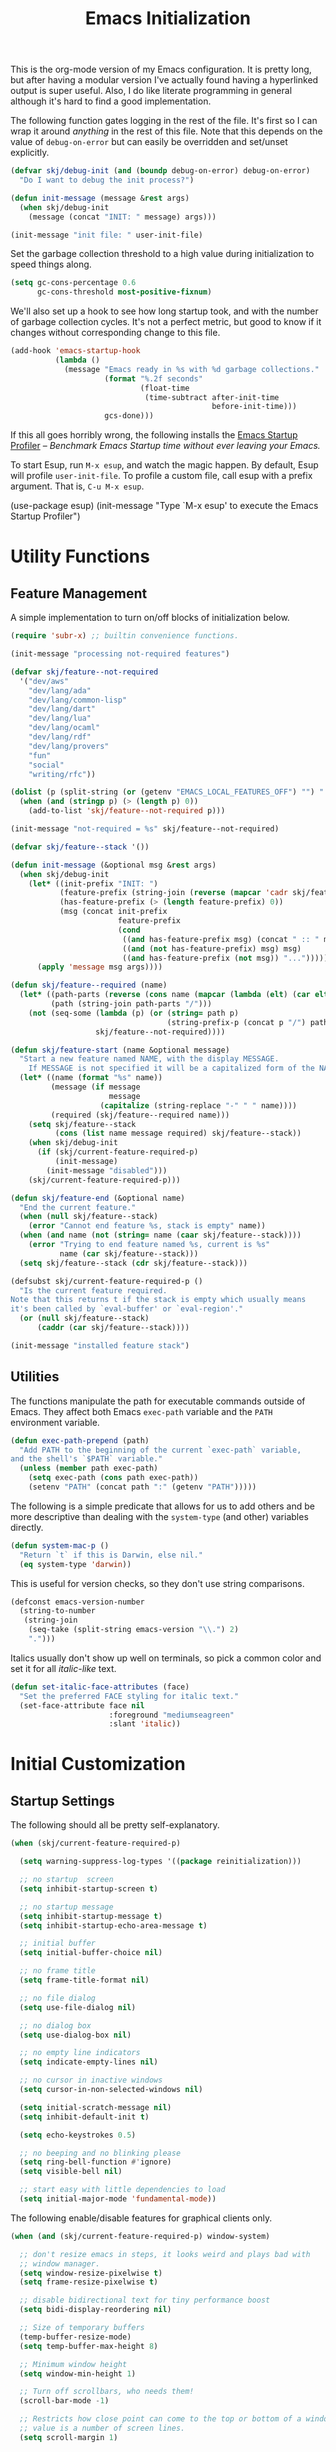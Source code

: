 #+TITLE: Emacs Initialization
#+OPTIONS: toc:2

This is the org-mode version of my Emacs configuration. It is pretty long, but after having a modular version I've
actually found having a hyperlinked output is super useful. Also, I do like literate programming in general although
it's hard to find a good implementation.

The following function gates logging in the rest of the file. It's first so I can wrap it around /anything/ in the rest of
this file. Note that this depends on the value of =debug-on-error= but can easily be overridden and set/unset explicitly.

#+BEGIN_SRC emacs-lisp
(defvar skj/debug-init (and (boundp debug-on-error) debug-on-error)
  "Do I want to debug the init process?")

(defun init-message (message &rest args)
  (when skj/debug-init
    (message (concat "INIT: " message) args)))

(init-message "init file: " user-init-file)
#+END_SRC

#+RESULTS:

Set the garbage collection threshold to a high value during initialization to speed things along.

#+BEGIN_SRC emacs-lisp
(setq gc-cons-percentage 0.6
      gc-cons-threshold most-positive-fixnum)
#+END_SRC

We'll also set up a hook to see how long startup took, and with the number of garbage collection cycles. It's not a
perfect metric, but good to know if it changes without corresponding change to this file.

#+BEGIN_SRC emacs-lisp
(add-hook 'emacs-startup-hook
          (lambda ()
            (message "Emacs ready in %s with %d garbage collections."
                     (format "%.2f seconds"
                             (float-time
                              (time-subtract after-init-time
                                             before-init-time)))
                     gcs-done)))
#+END_SRC

If this all goes horribly wrong, the following installs the [[https://github.com/jschaf/esup][Emacs Startup Profiler]] -- /Benchmark Emacs Startup time
without ever leaving your Emacs./

To start Esup, run =M-x esup=, and watch the magic happen. By default, Esup will profile =user-init-file=. To profile a
custom file, call esup with a prefix argument. That is, =C-u M-x esup=.

#+BEGIN_EXAMPLE emacs-lisp
(use-package esup)
(init-message "Type `M-x esup' to execute the Emacs Startup Profiler")
#+END_EXAMPLE

* Utility Functions

** Feature Management

A simple implementation to turn on/off blocks of initialization below.

#+BEGIN_SRC emacs-lisp :lexical t
(require 'subr-x) ;; builtin convenience functions.

(init-message "processing not-required features")

(defvar skj/feature--not-required
  '("dev/aws"
    "dev/lang/ada"
    "dev/lang/common-lisp"
    "dev/lang/dart"
    "dev/lang/lua"
    "dev/lang/ocaml"
    "dev/lang/rdf"
    "dev/lang/provers"
    "fun"
    "social"
    "writing/rfc"))

(dolist (p (split-string (or (getenv "EMACS_LOCAL_FEATURES_OFF") "") ":"))
  (when (and (stringp p) (> (length p) 0))
    (add-to-list 'skj/feature--not-required p)))

(init-message "not-required = %s" skj/feature--not-required)

(defvar skj/feature--stack '())

(defun init-message (&optional msg &rest args)
  (when skj/debug-init
	(let* ((init-prefix "INIT: ")
	       (feature-prefix (string-join (reverse (mapcar 'cadr skj/feature--stack)) " > "))
	       (has-feature-prefix (> (length feature-prefix) 0))
	       (msg (concat init-prefix
			            feature-prefix
			            (cond
			             ((and has-feature-prefix msg) (concat " :: " msg))
			             ((and (not has-feature-prefix) msg) msg)
			             ((and has-feature-prefix (not msg)) "...")))))
	  (apply 'message msg args))))

(defun skj/feature--required (name)
  (let* ((path-parts (reverse (cons name (mapcar (lambda (elt) (car elt)) skj/feature--stack))))
	     (path (string-join path-parts "/")))
	(not (seq-some (lambda (p) (or (string= path p)
				                   (string-prefix-p (concat p "/") path)))
		           skj/feature--not-required))))

(defun skj/feature-start (name &optional message)
  "Start a new feature named NAME, with the display MESSAGE.
    If MESSAGE is not specified it will be a capitalized form of the NAME."
  (let* ((name (format "%s" name))
	     (message (if message
		              message
	                (capitalize (string-replace "-" " " name))))
	     (required (skj/feature--required name)))
    (setq skj/feature--stack
	      (cons (list name message required) skj/feature--stack))
    (when skj/debug-init
      (if (skj/current-feature-required-p)
          (init-message)
        (init-message "disabled")))
    (skj/current-feature-required-p)))

(defun skj/feature-end (&optional name)
  "End the current feature."
  (when (null skj/feature--stack)
    (error "Cannot end feature %s, stack is empty" name))
  (when (and name (not (string= name (caar skj/feature--stack))))
    (error "Trying to end feature named %s, current is %s"
	       name (car skj/feature--stack)))
  (setq skj/feature--stack (cdr skj/feature--stack)))

(defsubst skj/current-feature-required-p ()
  "Is the current feature required.
Note that this returns t if the stack is empty which usually means
it's been called by `eval-buffer' or `eval-region'."
  (or (null skj/feature--stack)
      (caddr (car skj/feature--stack))))

(init-message "installed feature stack")
#+END_SRC

** Utilities

#+BEGIN_SRC emacs-lisp :exports none
(skj/feature-start 'utilities "Utility Functions")
#+END_SRC

The functions manipulate the path for executable commands outside of Emacs. They affect both Emacs =exec-path= variable
and the =PATH= environment variable.

#+BEGIN_SRC emacs-lisp
(defun exec-path-prepend (path)
  "Add PATH to the beginning of the current `exec-path` variable,
and the shell's `$PATH` variable."
  (unless (member path exec-path)
    (setq exec-path (cons path exec-path))
    (setenv "PATH" (concat path ":" (getenv "PATH")))))
#+END_SRC

The following is a simple predicate that allows for us to add others and be more descriptive than dealing with the
=system-type= (and other) variables directly.

#+BEGIN_SRC emacs-lisp
(defun system-mac-p ()
  "Return `t` if this is Darwin, else nil."
  (eq system-type 'darwin))
#+END_SRC

This is useful for version checks, so they don't use string comparisons.

#+BEGIN_SRC emacs-lisp
(defconst emacs-version-number
  (string-to-number
   (string-join
    (seq-take (split-string emacs-version "\\.") 2)
    ".")))
#+END_SRC

Italics usually don't show up well on terminals, so pick a common color and set it for all /italic-like/ text.

#+BEGIN_SRC emacs-lisp
(defun set-italic-face-attributes (face)
  "Set the preferred FACE styling for italic text."
  (set-face-attribute face nil
                      :foreground "mediumseagreen"
                      :slant 'italic))
#+END_SRC

#+BEGIN_SRC emacs-lisp :exports none
(skj/feature-end 'utilities)
#+END_SRC


* Initial Customization

#+BEGIN_SRC emacs-lisp :exports none
(skj/feature-start 'initial "Initial Customization")
#+END_SRC

** Startup Settings

#+BEGIN_SRC emacs-lisp :exports none
(skj/feature-start 'startup "Startup Settings")
#+END_SRC

The following should all be pretty self-explanatory.

#+BEGIN_SRC emacs-lisp
(when (skj/current-feature-required-p)

  (setq warning-suppress-log-types '((package reinitialization)))

  ;; no startup  screen
  (setq inhibit-startup-screen t)

  ;; no startup message
  (setq inhibit-startup-message t)
  (setq inhibit-startup-echo-area-message t)

  ;; initial buffer
  (setq initial-buffer-choice nil)

  ;; no frame title
  (setq frame-title-format nil)

  ;; no file dialog
  (setq use-file-dialog nil)

  ;; no dialog box
  (setq use-dialog-box nil)

  ;; no empty line indicators
  (setq indicate-empty-lines nil)

  ;; no cursor in inactive windows
  (setq cursor-in-non-selected-windows nil)

  (setq initial-scratch-message nil)
  (setq inhibit-default-init t)

  (setq echo-keystrokes 0.5)

  ;; no beeping and no blinking please
  (setq ring-bell-function #'ignore)
  (setq visible-bell nil)

  ;; start easy with little dependencies to load
  (setq initial-major-mode 'fundamental-mode))
#+END_SRC

The following enable/disable features for graphical clients only.

#+BEGIN_SRC emacs-lisp
(when (and (skj/current-feature-required-p) window-system)

  ;; don't resize emacs in steps, it looks weird and plays bad with
  ;; window manager.
  (setq window-resize-pixelwise t)
  (setq frame-resize-pixelwise t)

  ;; disable bidirectional text for tiny performance boost
  (setq bidi-display-reordering nil)

  ;; Size of temporary buffers
  (temp-buffer-resize-mode)
  (setq temp-buffer-max-height 8)

  ;; Minimum window height
  (setq window-min-height 1)

  ;; Turn off scrollbars, who needs them!
  (scroll-bar-mode -1)

  ;; Restricts how close point can come to the top or bottom of a window, its
  ;; value is a number of screen lines.
  (setq scroll-margin 1)

  ;; Determines the number of lines by which to automatically scroll, when point
  ;; moves off the screen
  (setq scroll-step 1)

  ;; They take up space for no good reason.
  (tool-bar-mode -1)

  (when (and (>= emacs-major-version 26) (< emacs-major-version 29))
    (pixel-scroll-mode))

  (when (>= emacs-major-version 29)
    (setq pixel-scroll-precision-mode 1)))
    #+END_SRC

We do the following to suppress warnings from third-party packages during startup. These are warnings generated when
functions are redefined with =defadvice=. Note that the package =advice= is builtin.

#+BEGIN_SRC emacs-lisp
  (require 'advice) ;; builtin and pre use-package
  (setq ad-redefinition-action 'accept)
#+END_SRC

#+BEGIN_SRC emacs-lisp :exports none
(skj/feature-end 'startup)
#+END_SRC

** Load Path

#+BEGIN_SRC emacs-lisp :exports none
(skj/feature-start 'load-path)
#+END_SRC

These paths get added to the module search path, the =lib= directory should be a symlink to my local Git repository.

#+BEGIN_SRC emacs-lisp
(when (skj/current-feature-required-p)

  (add-to-list 'load-path (concat-path user-emacs-directory "lib"))
  (add-to-list 'load-path (concat-path user-emacs-directory "lib/skj")))
#+END_SRC

This is a directory that contains links to packages outside the standard load path. For example packages still in
development.

#+BEGIN_SRC emacs-lisp
(when (skj/current-feature-required-p)
  (add-to-list 'load-path (concat-path user-emacs-directory "llib")))
#+END_SRC

#+BEGIN_SRC emacs-lisp :exports none
(skj/feature-end 'load-path)
#+END_SRC

** Personal Customization Group

#+BEGIN_SRC emacs-lisp :exports none
(skj/feature-start 'group "Personal Customization Group")
#+END_SRC

For those things I want to ensure I can find and tweak at runtime I use the following customization group. This allows
you to /=M-x customize-group=/ and select =skj=.

#+BEGIN_SRC emacs-lisp
(when (skj/current-feature-required-p)
  
  (defgroup skj nil
    "Simon's personal environment settings."
    :tag "skj"
    :prefix "skj/"))
#+END_SRC

#+BEGIN_SRC emacs-lisp :exports none
(skj/feature-end 'group)
#+END_SRC

** Load Customized Values

#+BEGIN_SRC emacs-lisp :exports none
(skj/feature-start 'custom "Load Customized Values")
#+END_SRC

It is a good idea to use a separate file for customized settings. Some users actually create a temporary file so that
changes are session-only. However, I prefer to keep the customization and if they prove useful move them to the main
initialization files.

#+BEGIN_SRC emacs-lisp
(when (skj/current-feature-required-p)

  (setq custom-file (concat-path user-emacs-directory "custom.el")))
#+END_SRC

Assuming that the code in =custom-file= is execute before the code ahead of this line is not a safe assumption. So load
this file proactively.

#+BEGIN_SRC emacs-lisp
(when (skj/current-feature-required-p)

  (load-file custom-file))
#+END_SRC

#+BEGIN_SRC emacs-lisp :exports none
(skj/feature-end 'custom)
#+END_SRC

** User Information

#+BEGIN_SRC emacs-lisp :exports none
(skj/feature-start 'user-information)
#+END_SRC

Basic identity values, these are my common non-work values.

#+BEGIN_SRC emacs-lisp
(when (skj/current-feature-required-p)

  (defcustom
    skj/default-user-name
    "johnstonskj"
    "A default user name, or user name prefix."
    :tag "Default user name"
    :group 'skj
    :type 'string)

  (defcustom
    skj/primary-email
    (concat skj/default-user-name "@gmail.com")
    "Primary, non-work, email address."
    :tag "Primary email address"
    :group 'skj
    :type 'string)

  (defcustom
    skj/full-name
    "Simon Johnston"
    "Name to go with email-address."
    :tag "Primary email name"
    :group 'skj
    :type 'string))
#+END_SRC

The following are used by Emacs.

#+BEGIN_SRC emacs-lisp
(when (skj/current-feature-required-p)

  (setq user-login-name skj/default-user-name
        user-full-name skj/full-name
        user-mail-address skj/primary-email))
#+END_SRC

This is just useful to have, the expanded version ensures that anywhere I use
it I don't have to worry about a function ignoring the tilde.

#+BEGIN_SRC emacs-lisp
(when (skj/current-feature-required-p)

  (defvar user-home-directory (expand-file-name "~")))
#+END_SRC

This sets my most common location, and while mostly used by calendaring and
[[*Agenda]], I keep it here. Note the three required packages are all Emacs
builtins.

#+BEGIN_SRC emacs-lisp
(when (skj/current-feature-required-p)

  ;; All of thee three are builtins
  (use-package calendar :ensure nil :defer nil)

  (use-package cal-dst
    :ensure nil
    :defer 2
    :after calendar
    :custom
    (calendar-time-zone -480)
    (calendar-standard-time-zone-name "PST")
    (calendar-daylight-time-zone-name "PDT"))

  (use-package solar
    :ensure nil
    :defer 2
    :after calendar
    :custom
    (calendar-latitude 47.6062)
    (calendar-longitude -122.3321)
    (calendar-location-name "Seattle, WA")))

#+END_SRC

This isn't absolutely necessary, but keeping a use-case neutral form seems
like a good idea. See also [[*Google Calendar]].

#+BEGIN_SRC emacs-lisp
(when (skj/current-feature-required-p)

  (defvar calendar-time-zone-name "America/Los_Angeles"
    "The name of the timezone set in `cal-dst'."))
#+END_SRC

#+BEGIN_SRC emacs-lisp :exports none
(skj/feature-end 'user-information)
#+END_SRC

** Package Management Setup

#+BEGIN_SRC emacs-lisp :exports none
(skj/feature-start 'package-manager "Package Management Setup")
#+END_SRC

This section sets up the package management used in the rest of the file. I use =use-package= rather than calling
=install-package= as it groups a lot of configuration in a sane and readable manner.

*** Add Package Repositories

#+BEGIN_SRC emacs-lisp :exports none
(skj/feature-start 'repositories "Package Repositories")
#+END_SRC

Add the most common package archives and set priorities. Note that this feature cannot be disabled.

#+BEGIN_SRC emacs-lisp
(require 'package) ;; builtin and pre use-package

(add-to-list 'package-archives '("gnu" . "http://elpa.gnu.org/packages/"))
(add-to-list 'package-archives '("melpa" . "http://melpa.org/packages/"))
(add-to-list 'package-archives '("melpa-stable" . "https://stable.melpa.org/packages/"))

(setq package-archive-priorities '(("gnu" . 30)
                                   ("melpa-stable" . 20)
                                   ("melpa" . 10)))
#+END_SRC

#+BEGIN_SRC emacs-lisp :exports none
(skj/feature-end 'repositories)
#+END_SRC

*** Package Manager Configuration

#+BEGIN_SRC emacs-lisp :exports none
(skj/feature-start 'config "Package Manager Configuration")
#+END_SRC

Ensure =use-package= is always installed/available first. Note that this feature cannot be disabled.

#+BEGIN_SRC emacs-lisp
(when (not (package-installed-p 'use-package))

  (package-refresh-contents)

  (package-install 'use-package))
#+END_SRC

The use-package-always-ensure variable indicates that use-package should always try to install missing packages. For
some libraries this is not appropriate, and in those cases you see the :ensure nil declaration as part of the
use-package statement. This applies mainly to libraries which are installed as part of some other package (happens
mostly with some libraries that come with org-mode).

#+BEGIN_SRC emacs-lisp
(eval-and-compile
  (setq use-package-always-ensure t))
#+END_SRC

The ~use-package-always-defer~ sets =:defer= true as the default for all package declarations. This makes Emacs startup much
faster by preventing packages from being loaded when Emacs starts, and only doing so when they are needed. Some packages
don’t work well with this, so you’ll see some declarations when I explicitly set =:defer nil= to force the package to be
loaded at startup, or =:defer n= to load the package, but only =n= seconds after startup.

#+BEGIN_SRC emacs-lisp
(eval-and-compile
  (setq use-package-always-defer t))
#+END_SRC

The ~use-package-verbose~ variable enables verbose loading of packages, useful for debugging. I set/unset this according
to need.

#+BEGIN_SRC emacs-lisp
(eval-and-compile
  (setq use-package-verbose nil))
#+END_SRC

The main advantage to the `use-package-expand-minimally' variable is that, if you know your configuration works, it will
make the byte-compiled file as minimal as possible. It can also help with reading macro-expanded definitions, to
understand the main intent of what’s happening.

#+BEGIN_SRC emacs-lisp
(eval-and-compile
  (setq use-package-expand-minimally nil))
#+END_SRC

Minor modes each put a word on the mode line to signify that they're active. This can cause other displays, such as % of
file that point is at, to run off the right side of the screen. For some minor modes, such as mouse-avoidance-mode, the
display is a waste of space, since users typically set the mode in their .emacs & never change it. For other modes, such
as my jiggle-mode, it's a waste because there's already a visual indication of whether the mode is in effect.

A diminished mode is a minor mode that has had its mode line display diminished, usually to nothing, although
diminishing to a shorter word or a single letter is also supported. This package implements diminished modes -- it will
be removed in favor of =use-package=.

#+BEGIN_SRC emacs-lisp
(use-package diminish)
#+END_SRC

If we are debugging, let's go ahead and get a =use-package= statistics report at the end of the startup process.

#+BEGIN_SRC emacs-lisp
(when skj/debug-init
  (eval-and-compile (setq use-package-compute-statistics t))
  (add-hook 'emacs-startup-hook (lambda () (use-package-report))))
#+END_SRC

#+BEGIN_SRC emacs-lisp :exports none
(skj/feature-end 'config)
#+END_SRC

*** System Package Manager

#+BEGIN_SRC emacs-lisp :exports none
(skj/feature-start 'system "System Package Manager")
#+END_SRC

The [[https://gitlab.com/jabranham/system-packages][system-packages]] package is a collection of functions to make handling installed system packages more convenient
through Emacs.

#+BEGIN_SRC emacs-lisp
(use-package system-packages
  :if (skj/current-feature-required-p)
  :custom
  (system-packages-package-manager 'brew)
  (system-packages-use-sudo nil))
#+END_SRC

This extension adds a ~:ensure-system-package~ keyword which allows you to ensure system binaries exist alongside your
package declarations.

#+BEGIN_SRC emacs-lisp
(use-package use-package-ensure-system-package
  :ensure t
  :if (skj/current-feature-required-p)
  :after (use-package system-packages))
#+END_SRC

#+BEGIN_SRC emacs-lisp :exports none
(skj/feature-end 'system)
#+END_SRC

*** Auto-Compile

#+BEGIN_SRC emacs-lisp :exports none
(skj/feature-start 'auto-compile "Auto-Compile Packages")
#+END_SRC

Always compile packages, and use the newest version available.

#+BEGIN_SRC emacs-lisp
(use-package auto-compile
  :if (skj/current-feature-required-p)
  :defer nil
  :custom
  (auto-compile-display-buffer nil)
  (auto-compile-mode-line-counter t)
  (load-prefer-newer t)
  :config
  (auto-compile-on-load-mode))
#+END_SRC

#+BEGIN_SRC emacs-lisp :exports none
(skj/feature-end 'auto-compile)
#+END_SRC

*** Auto-Update Packages

#+BEGIN_SRC emacs-lisp :exports none
(skj/feature-start 'auto-update "Auto-Update Packages")
#+END_SRC

[[https://github.com/rranelli/auto-package-update.el][This package]] provides functionality for automatically updating your Emacs packages periodically. It is specially useful
for people that work in multiple machines and tend to forget to manually update packages from time to time.

Configure the update to happen every 7 days, at 3:00am, deleting any old/obsolete packages after updating.

#+BEGIN_SRC emacs-lisp
(use-package auto-package-update
  :if (skj/current-feature-required-p)
  :defer 1
  :custom
  (auto-package-update-interval 7)
  (auto-package-update-delete-old-versions t)
  (auto-package-update-hide-results t)
  :config 
  (auto-package-update-at-time "03:00")
  (auto-package-update-maybe))
#+END_SRC

=auto-package-update-maybe= will update your installed packages, if there is an update pending.

#+BEGIN_SRC emacs-lisp :exports none
(skj/feature-end 'auto-update)
(skj/feature-end 'package-manager)
#+END_SRC

** More Paths

#+BEGIN_SRC emacs-lisp :exports none
(skj/feature-start 'paths)
#+END_SRC

Additional paths and locations that are really not feature-specific.

*** Command Execution Paths

#+BEGIN_SRC emacs-lisp :exports none
(skj/feature-start 'execution "Command Execution Paths")
#+END_SRC

[[https://brew.sh/][Homebrew]] is great, but just in case it isn't on the path, this helps a lot.

#+BEGIN_SRC emacs-lisp
(when (skj/current-feature-required-p)

  (require 'homebrew) ;; local file

  (exec-path-prepend (homebrew-prefix/bin)))
#+END_SRC

#+BEGIN_SRC emacs-lisp
(when (skj/current-feature-required-p)

  (exec-path-prepend (expand-file-name "~/.local/bin")))
#+END_SRC

This is a weird one, can't remember why ...

#+BEGIN_SRC emacs-lisp
(when (and (skj/current-feature-required-p) (system-mac-p) window-system)

  (exec-path-prepend "usr/local/bin"))
#+END_SRC

#+BEGIN_SRC emacs-lisp :exports none
(skj/feature-end 'execution)
#+END_SRC

*** Common Project Directory

#+BEGIN_SRC emacs-lisp :exports none
(skj/feature-start 'projects "Common Project Directory")
#+END_SRC

Set the root for all my projects, home and work.

#+BEGIN_SRC emacs-lisp
(when (skj/current-feature-required-p)

  (defcustom
    skj/project-root-dir
    (expand-file-name "~/Projects")
    "Root directory for development projects."
    :tag "Project root directory"
    :group 'skj
    :type 'directory))
#+END_SRC

#+BEGIN_SRC emacs-lisp :exports none
(skj/feature-end 'projects)
(skj/feature-end 'paths)
(skj/feature-end 'initial)
#+END_SRC


* Generic Configuration

#+BEGIN_SRC emacs-lisp :exports none
(skj/feature-start 'generic "Generic Configuration")
#+END_SRC

By generic I mean not /specifically/ for the major uses in [[*Org-Mode]], [[*Other Writing Modes]], or [[*Developer Configuration]].
Some of these are not necessarily "generic" unless you do all your work on Git for example.

** Authentication/Authorization Stores

#+BEGIN_SRC emacs-lisp :exports none
(skj/feature-start 'auth "Authentication/Authorization Stores")
#+END_SRC

Support for the command-line [[https://www.passwordstore.org/][pass]] tool, bound to the key =M-p p=. The [[https://github.com/ecraven/ivy-pass/][ivy-pass]] package provides a simple front-end to =pass=
(=M-p i=) with a default action is to copy the password to the kill ring although =M-o= brings up other options.

#+BEGIN_SRC emacs-lisp
(when (skj/current-feature-required-p)

  (use-package password-store
    :ensure-system-package pass)

  ;; password-store-otp ?

  (use-package pass
    :after password-store
    :bind ("M-p p" . pass))

  (use-package ivy-pass
    :after (password-store ivy)
    :bind ("M-p i" . ivy-pass)))
#+END_SRC

First, load the built-in EasyPG support. By calling (~epa-file-enable~), Emacs automatically encrypts/decrypts files with
a =.gpg= extension. By default it asks about the key to use, but I configure it to always use my own GPG key.

#+BEGIN_SRC emacs-lisp
(use-package epa-file
  :if (skj/current-feature-required-p)
  :ensure nil ;; included with Emacs
  :custom
  (epa-file-select-keys 'silent)
  (epa-file-encrypt-to (list skj/primary-email))
  :config
  (epa-file-enable))
#+END_SRC

And configure this in Emacs as well as using the local password store.

#+BEGIN_SRC emacs-lisp
(when (skj/current-feature-required-p)

  (setq auth-sources
        (list '(password-store)
              (concat-path user-emacs-directory "authinfo.gpg"))))
;; or?
;; (use-package auth-source)
;; (use-package auth-source-pass)
;; (auth-source-pass-enable)
#+END_SRC

#+BEGIN_SRC emacs-lisp :exports none
(skj/feature-end 'auth)
#+END_SRC

** Core UI Settings

#+BEGIN_SRC emacs-lisp :exports none
(skj/feature-start 'core-ui "Core UI Settings")
#+END_SRC

These are customizations beyond those needed for startup in [[*Startup Settings]].

*** Input Encoding

#+BEGIN_SRC emacs-lisp :exports none
(skj/feature-start 'encoding "Input Encoding")
#+END_SRC

We really like UTF-8; seriously, on a modern system there isn't a good excuse to not use it for everything.

#+BEGIN_SRC emacs-lisp
(when (skj/current-feature-required-p)

  (defvar locale-language "en")
  (defvar locale-country "US")
  (defvar locale-encoding 'utf-8)

  (let ((language-string (concat locale-language "_" locale-country))
        (encoding-string  (upcase (symbol-name locale-encoding))))
    (init-message "Setting locale to %s.%s" language-string encoding-string)
    (set-locale-environment (concat language-string "." encoding-string))
    (set-language-environment encoding-string))

  (setq-default buffer-file-coding-system locale-encoding
                coding-system-for-read locale-encoding
                coding-system-for-write locale-encoding
                file-name-coding-system locale-encoding
                keyboard-coding-system locale-encoding
                locale-coding-system locale-encoding
                prefer-coding-system locale-encoding
                terminal-coding-system locale-encoding))
#+END_SRC

Loading this package defines three ways of entering the non-ASCII printable characters with codes above 127: the prefix
=C-x 8=, or the Alt key, or a dead accent key.For example, you can enter uppercase =A-umlaut= as =C-x 8 " A= *or* =Alt-" A= (if
you have an Alt key) *or* =umlaut A= (if you have an umlaut/diaeresis key).

#+BEGIN_SRC emacs-lisp
(use-package iso-transl
  :if (skj/current-feature-required-p)
  :ensure nil)
#+END_SRC

It is worth mentioning the ~set-input-method~ (=C-x RET=) function that allows for a number of input methods other than the
usual keyboard changes. One useful tool is to set the input method to =TeX= which allows the use of character entities to
be add by their TeX command names. Also, choose =sgml= for entering HTML entities. See [[org-entities]] later for an
alternative tool

#+BEGIN_SRC emacs-lisp :exports none
(skj/feature-end 'encoding)
#+END_SRC

*** Basic Editing Customization

#+BEGIN_SRC emacs-lisp :exports none
(skj/feature-start 'editing "Basic Editing Customization")
#+END_SRC

Because this *is not* the 1950's!

#+BEGIN_SRC emacs-lisp
(use-package emacs ;; can't access `paragraphs' package directly.
  :ensure nil
  :if (skj/current-feature-required-p)
  :custom
  (sentence-end-double-space nil)
  (colon-double-space nil))
#+END_SRC

=TAB= and =SPC= handling.

#+BEGIN_SRC emacs-lisp
(when (skj/current-feature-required-p)

  (setq require-final-newline t)

  (setq-default
   indent-tabs-mode nil
   indicate-empty-lines t
   show-trailing-whitespace nil
   tab-always-indent 'complete
   tab-width 4)

  (add-hook 'prog-mode-hook (lambda () (setq show-trailing-whitespace t))))
#+END_SRC

Set the fill column value and turn on visual indicator. This block also enables /visual line mode/ which wraps long lines,
and /visual fill column mode/ which wraps lines at ~fill-column~.

#+BEGIN_SRC emacs-lisp
(when (skj/current-feature-required-p)

  (setq-default fill-column 120)

  (use-package display-fill-column-indicator
    :ensure nil
    :defer 1
    :hook
    ((markdown-mode
      org-mode
      prog-mode) . display-fill-column-indicator-mode))

  (use-package visual-line-mode
    :ensure nil
    :defer 2
    :after display-fill-column-indicator)

  (use-package visual-fill-column
    :defer 2
    :after visual-line-mode
    :hook (visual-line-mode . visual-fill-column-mode))

  (use-package adaptive-wrap
    :defer 3
    :after visual-fill-column))
#+END_SRC

This is super useful, especially in writing and modes where you want to wrap text in parenthesis or quotes. Note that
the customization group for this is ~electricity~.

#+BEGIN_SRC emacs-lisp
(use-package elec-pair
  :if (skj/current-feature-required-p)
  :ensure nil
  :defer 1
  :diminish electric-pair-mode)
#+END_SRC

OMG!! Enable the overwriting of selected text when you type... like every sane editor and O/S!

#+BEGIN_SRC emacs-lisp
(use-package delsel
  :ensure nil
  :defer 1
  :if (skj/current-feature-required-p)
  :config (delete-selection-mode t))
#+END_SRC

Save place in files between sessions.

#+BEGIN_SRC emacs-lisp
(use-package saveplace
  :ensure nil
  :defer 1
  :if (skj/current-feature-required-p)
  :config (save-place-mode 1))
#+END_SRC

How does anyone work without an [[https://gitlab.com/tsc25/undo-tree][Undo Tree]]!

#+BEGIN_SRC emacs-lisp
(use-package undo-tree
  :if (skj/current-feature-required-p)
  :defer 1
  :diminish undo-tree-mode
  :config
  ;; Enabling timestamps seems to make everything wonky
  ;; (setq undo-tree-visualizer-timestamps nil)
  (setq-default undo-tree-visualizer-diff t)
  (global-undo-tree-mode))
#+END_SRC

While changing buffers or workspaces, the first thing you do is look for your cursor. Unless you know its position, you
can not move it efficiently. Every time you change buffers, the current position of your cursor will be briefly
highlighted now.

#+BEGIN_SRC emacs-lisp
(use-package beacon
  :if (skj/current-feature-required-p)
  :defer 1
  :diminish beacon-mode
  :config (beacon-mode 1))
#+END_SRC

A pretty simple package, takes your cursor and semantically expands the region, so words, sentences, maybe the contents
of some parentheses, it’s awesome, try it out.

#+BEGIN_SRC emacs-lisp
;; This seems to get in an infinte loop
;; (use-package expand-region
;;   :if (skj/current-feature-required-p)
;;   :bind ("C-=" . er/expand-region))
#+END_SRC

#+BEGIN_SRC emacs-lisp :exports none
(skj/feature-end 'editing)
#+END_SRC

*** Default Faces

#+BEGIN_SRC emacs-lisp :exports none
(skj/feature-start 'faces "Default Faces")
#+END_SRC

These are useful things to have around, specifically it's valuable to track the base font details. For development I
always use [[https://fonts.google.com/specimen/Fira+Code][Fira Code]].

#+BEGIN_SRC emacs-lisp
(when (skj/current-feature-required-p)

  (defcustom skj/default-font-family "fira code"
    "Default font family."
    :tag "Default font family"
    :type 'string
    :group 'skj)

  (defcustom skj/default-font-weight 'light
    "Default font weight."
    :type '(choice (const light)
                   (const semi-light)
                   (const normal)
                   (const semi-bold)
                   (const bold))
    :tag "Default font weight"
    :group 'skj)

  (defcustom skj/default-font-size 130
    "Default font size."
    :tag "Default font size"
    :type 'int
    :group 'skj))
#+END_SRC

Ensure the base font has relevant styling. This face is used directly in org-mode and as the parent of others.

#+BEGIN_SRC emacs-lisp
(set-italic-face-attributes 'italic)
#+END_SRC

This isn't so useful on macOS as it doesn't seem to decode weight and width correctly so I can't use Fira Code Light.

#+BEGIN_SRC emacs-lisp
(when (skj/current-feature-required-p)

  (set-face-attribute
   'default
   nil
   :inherit nil
   :extend nil
   :stipple nil
   :background "#fdf6e3"
   :foreground "#657b83"
   :inverse-video nil
   :box nil
   :strike-through nil
   :overline nil
   :underline nil
   :slant 'normal
   :weight skj/default-font-weight
   :height skj/default-font-size
   :width 'normal
   :foundry "nil"
   :family skj/default-font-family))
#+END_SRC

Make the menu system readable, the default colors after theming are kind of heinous.

#+BEGIN_SRC emacs-lisp
(when (skj/current-feature-required-p)

  (set-face-attribute 'tty-menu-disabled-face nil
                      :background "slategray" :foreground "lightgray")
  (set-face-attribute 'tty-menu-enabled-face nil
                      :background "slategray" :foreground "brightwhite" :weight 'bold)
  (set-face-attribute 'tty-menu-selected-face nil
                      :background "darkslategray"))
#+END_SRC

#+BEGIN_SRC emacs-lisp :exports none
(skj/feature-end 'faces)
#+END_SRC

*** Theme Support

#+BEGIN_SRC emacs-lisp :exports none
(skj/feature-start 'themes "Theme Support")
#+END_SRC

How anyone uses anything other than [[https://ethanschoonover.com/solarized/][solarized]] is beyond me.

#+BEGIN_SRC emacs-lisp
(use-package color-theme-sanityinc-solarized
  :if (skj/current-feature-required-p)
  :init
  (setq custom-enabled-themes '(sanityinc-solarized-light)
        custom-safe-themes
        '("4cf3221feff536e2b3385209e9b9dc4c2e0818a69a1cdb4b522756bcdf4e00a4" default))
  :config (setq color-theme-is-global t)
  (color-theme-sanityinc-solarized-light))
#+END_SRC

#+BEGIN_SRC emacs-lisp :exports none
(skj/feature-end 'themes)
#+END_SRC

*** Icons

#+BEGIN_SRC emacs-lisp :exports none
(skj/feature-start 'icons)
#+END_SRC

Good to know...

#+BEGIN_SRC emacs-lisp
(if (image-type-available-p 'imagemagick)
    (message "Emacs has imagemagick support :)")
  (message "Emacs does not have imagemagick support :("))
#+END_SRC

To ensure fonts have been installed on your system, execute: /=M-x all-the-icons-install-fonts<RET>=/

#+BEGIN_SRC emacs-lisp
(when (and (skj/current-feature-required-p) window-system)

  (use-package all-the-icons
    :demand t
    :config (all-the-icons-completion-mode))

  (use-package all-the-icons-completion
    :after all-the-icons))
#+END_SRC

The VSCode common icons.

#+BEGIN_SRC emacs-lisp
(when (and (skj/current-feature-required-p) window-system)

  (use-package vscode-icon
    :commands (vscode-icon-for-file)))
#+END_SRC

Now enable modes using the icons above.

#+BEGIN_SRC emacs-lisp
(when (and (skj/current-feature-required-p) window-system)

  (use-package mode-icons
    :config (mode-icons-mode))

  (use-package major-mode-icons
    :config (major-mode-icons-mode 1)))
#+END_SRC

#+BEGIN_SRC emacs-lisp :exports none
(skj/feature-end 'icons)
#+END_SRC

*** Mode Line

#+BEGIN_SRC emacs-lisp :exports none
(skj/feature-start 'mode-line)
#+END_SRC

I like to keep this pretty simple, certainly no powerline!. Both of these packages are builtin.

#+BEGIN_SRC emacs-lisp
(when (skj/current-feature-required-p)

  (use-package time
    :ensure nil
    :defer 1
    :custom
    (display-time-string-forms
     '((propertize (concat " " 24-hours ":" minutes " "))))
    (display-time-default-load-average nil)
    (display-time-world-list '(("Etc/UTC" "UTC")
                               ("America/Los_Angeles" "Seattle")
                               ("America/New_York" "New York")
                               ("Europe/Athens" "Athens")
                               ("Pacific/Auckland" "Auckland")
                               ("Asia/Shanghai" "Shanghai")))
    (display-time-world-time-format "%a, %d %b %I:%M %p %Z")
    :config
    (display-time-mode t))

  (use-package simple
    :ensure nil
    :defer 1
    :config
    (line-number-mode t)
    (column-number-mode t)))
    #+END_SRC

For battery mode, simplify the usual and use Unicode characters as icons, it makes it easier to find.

#+BEGIN_SRC emacs-lisp
(use-package battery
  :ensure nil
  :defer 2
  :if (skj/current-feature-required-p)
  :custom
  (when (functionp 'battery-status-function)
    (cond ((string= "AC" (battery-format "%L" (funcall battery-status-function)))
           (setq battery-mode-line-format " "))
          ((string-match-p "N/A" (battery-format "%B" (battery-status-function)))
           (setq battery-mode-line-format " "))
          (t
           (setq battery-mode-line-format ":%p%% "))))
  :config
  (display-battery-mode 1))
#+END_SRC

#+BEGIN_SRC emacs-lisp :exports none
(skj/feature-end 'mode-line)
#+END_SRC

*** Hydra

#+BEGIN_SRC emacs-lisp :exports none
(skj/feature-start 'hydra)
#+END_SRC

Just started with [[https://github.com/abo-abo/hydra][Hydra]], so there are hydra defined in sections below.

#+BEGIN_SRC emacs-lisp
(when (skj/current-feature-required-p)

  (use-package hydra
    :defer 3)

  ;; https://github.com/jerrypnz/major-mode-hydra.el
  (use-package major-mode-hydra
    :defer 3
    :after hydra
    :bind
    ("M-SPC" . major-mode-hydra))

    (use-package pretty-hydra
    :defer 3
    :after major-mode-hydra))
#+END_SRC


#+BEGIN_SRC emacs-lisp :exports none
(skj/feature-end 'hydra)
#+END_SRC

*** Files and Buffers

#+BEGIN_SRC emacs-lisp :exports none
(skj/feature-start 'buffers "Files and Buffers")
#+END_SRC

[[https://github.com/Alexander-Miller/treemacs][Treemacs]] is a file and project explorer similar to NeoTree or vim’s
NerdTree, but largely inspired by the Project Explorer in Eclipse. It shows the file system outlines of your projects in
a simple tree layout allowing quick navigation and exploration, while also possessing basic file management utilities.

#+BEGIN_SRC emacs-lisp
(when (skj/current-feature-required-p)

  (use-package treemacs
    :config
    (treemacs-filewatch-mode 1)
    (treemacs-follow-mode 1)
    (treemacs-git-commit-diff-mode 1)
    (treemacs-git-mode 1)
    (treemacs-indent-guide-mode 1))

  (use-package treemacs-all-the-icons
    :if window-system
    :after treemacs)

  (use-package treemacs-icons-dired
    :if window-system
    :after treemacs
    :hook (dired-mode . treemacs-icons-dired-enable-once))

  (use-package treemacs-magit
    :after (treemacs magit))

  (use-package treemacs-projectile
    :after (treemacs projectile)))
#+END_SRC

[[https://www.emacswiki.org/emacs/RecentFiles][Recentf]] is a minor mode that builds a list of recently opened files. This list is automatically saved across sessions on
exiting Emacs - you can then access this list through a command or the menu.

#+BEGIN_SRC emacs-lisp
(use-package recentf
  :if (skj/current-feature-required-p)
  :defer 1
  :bind ("C-x C-r" . recentf-open-files)
  :custom
  (recentf-max-menu-items 100)
  (recentf-max-saved-items 100)
  :init
  (recentf-mode))
#+END_SRC

[[https://www.emacswiki.org/emacs/IbufferMode][Ibuffer]] is an advanced replacement for BufferMenu, which lets you operate on buffers much in the same manner as Dired.
The most important Ibuffer features are highlighting and various alternate layouts. Ibuffer is part of Emacs since
version 22.

#+BEGIN_SRC emacs-lisp
(when (skj/current-feature-required-p)

  (use-package ibuffer)

  (use-package ibuffer-sidebar
    :after ibuffer
    :bind ("C-x C-b" . ibuffer-sidebar-toggle-sidebar))

  (use-package all-the-icons-ibuffer
    :if window-system
    :after ibuffer
    :hook
    (ibuffer-mode . all-the-icons-ibuffer-mode)))
#+END_SRC

This [[https://github.com/lukhas/buffer-move][package]] is for lazy people wanting to swap buffers without typing /=C-x b=/ on each window. Wind-move allows for
navigating with shift arrow keys.

#+BEGIN_SRC emacs-lisp
(when (skj/current-feature-required-p)

  (use-package buffer-move)

  (use-package windmove
    :ensure nil
    :defer nil
    :config
    (windmove-default-keybindings)))
#+END_SRC

This [[https://github.com/beacoder/everlasting-scratch][package]] provides a global minor mode =everlasting-scratch-mode= that causes the scratch buffer to respawn after it's
killed and with its content restored.

#+BEGIN_SRC emacs-lisp
(use-package everlasting-scratch
  :if (skj/current-feature-required-p)
  :hook (after-init))
#+END_SRC

Finally, set the default buffer mode.

#+BEGIN_SRC emacs-lisp
(use-package text-mode
  :ensure nil
  :if (skj/current-feature-required-p)
  :defer nil
  :after simple
  :hook
  (text-mode . auto-fill-mode)
  :config
  (setq-default major-mode 'text-mode))
#+END_SRC

#+BEGIN_SRC emacs-lisp :exports none
(skj/feature-end 'buffers)
#+END_SRC

*** Multiple Cursors

#+BEGIN_SRC emacs-lisp :exports none
(skj/feature-start 'multiple-cursors)
#+END_SRC

[[https://github.com/magnars/multiple-cursors.el][Multiple cursors]] for Emacs.

#+BEGIN_SRC emacs-lisp
(use-package multiple-cursors :if (skj/current-feature-required-p))
#+END_SRC

When you have an active region that spans multiple lines, the following will add a cursor to each line:

#+BEGIN_SRC emacs-lisp
(when (skj/current-feature-required-p)

  (global-set-key (kbd "C-S-c C-S-c") 'mc/edit-lines))
#+END_SRC

When you want to add multiple cursors not based on continuous lines, but based on keywords in the buffer, use:

#+BEGIN_SRC emacs-lisp
(when (skj/current-feature-required-p)

  (global-set-key (kbd "C-c m c") 'mc/edit-lines)
  (global-set-key (kbd "C-c m >") 'mc/mark-next-like-this)
  (global-set-key (kbd "C-c m <") 'mc/mark-previous-like-this)
  (global-set-key (kbd "C-c m *") 'mc/mark-more-like-this)
  (global-set-key (kbd "C-c m !") 'mc/mark-all-like-this))
#+END_SRC

This package contains [[https://github.com/knu/mc-extras.el][extra functions]] for multiple-cursors mode.

#+BEGIN_SRC emacs-lisp
(use-package mc-extras
  :if (skj/current-feature-required-p)
  :after multiple-cursors)
#+END_SRC

#+BEGIN_SRC emacs-lisp :exports none
(skj/feature-end 'multiple-cursors)
#+END_SRC
*** Notifications
:PROPERTIES:
:CUSTOM_ID: core-ui-notifications
:END:

#+BEGIN_SRC emacs-lisp :exports none
(skj/feature-start 'notifications)
#+END_SRC

[[https://github.com/jwiegley/alert][Alert]] is a Growl-workalike for Emacs which uses a common notification interface and multiple, selectable "styles", whose
use is fully customizable by the user.

#+BEGIN_SRC emacs-lisp
(use-package alert
  :if (skj/current-feature-required-p)
  :custom
  (alert-fade-time 10) ;; seconds
  ( alert-default-style (if (system-mac-p)
                            'osx-notifier
                          'notifications)))
#+END_SRC

#+BEGIN_SRC emacs-lisp :exports none
(skj/feature-end 'notifications)
#+END_SRC

*** Small Stuff

#+BEGIN_SRC emacs-lisp :exports none
(skj/feature-start 'misc)
#+END_SRC

Set fringes to appear only on the left-hand side.

#+BEGIN_SRC emacs-lisp
(when (and (skj/current-feature-required-p) window-system)

  (use-package fringe
    :ensure nil
    :config
    (set-fringe-mode 10)
    (fringe-mode 'left-only)))
    #+END_SRC

Using multiple side-by-side windows is a great way to utilize the large high-resolution displays that exists today. This
[[https://github.com/Lindydancer/multicolumn][package]] provides the /missing features/ of Emacs to create a side-by-side layout, to navigate efficiently, and to manage
the windows.

#+BEGIN_SRC emacs-lisp
(use-package multicolumn
  :if (skj/current-feature-required-p))
#+END_SRC

In OS X 10.9, each monitor is a separate space. If you want to stretch an Emacs frame across multiple monitors, you can
change this in "System Preferences -> Mission Control -> Displays have separate Spaces".

#+BEGIN_SRC emacs-lisp
(use-package mouse
  :ensure nil
  :if (skj/current-feature-required-p)
  :defer nil
  :custom
  (mouse-wheel-follow-mouse 't)
  (mouse-wheel-scroll-amount '(1 ((shift) . 1)))
  :config
  (xterm-mouse-mode t)
  (global-set-key [mouse-4] (lambda ()
                              (interactive)
                              (scroll-down 1)))
  (global-set-key [mouse-5] (lambda ()
                              (interactive)
                              (scroll-up 1))))
#+END_SRC

This [[https://github.com/ruediger/qrencode-el][package]] provides two user facing interactive functions, that will encode text into a QR Code and show it in a
separate buffer.

- ~qrencode-region~ :: Shows the current selection as a QR Code.
- ~qrencode-url-at-point~ :: Encode URL at point as QR Code.

QR Codes are rendered as Unicode text, but there is an option to export them as bitmap (NetPBM format). There are also
some public elisp library functions to generate QR Codes for use in other elisp code.

#+BEGIN_SRC emacs-lisp
(use-package qrencode)
#+END_SRC

#+BEGIN_SRC emacs-lisp :exports none
(skj/feature-end 'misc)
(skj/feature-end 'core-ui)
#+END_SRC

** Completion UI Settings

#+BEGIN_SRC emacs-lisp :exports none
(skj/feature-start 'completion "Completion UI Settings")
#+END_SRC

*** Ivy

#+BEGIN_SRC emacs-lisp :exports none
(skj/feature-start 'ivy)
#+END_SRC

The guidance is to do all this /before/ installing the [[https://github.com/abo-abo/swiper][ivy]] packages themselves.

#+BEGIN_SRC emacs-lisp
(when (and (skj/current-feature-required-p) window-system)

  (use-package all-the-icons-ivy
    :config (all-the-icons-ivy-setup))

  (use-package all-the-icons-ivy-rich
    :init (all-the-icons-ivy-rich-mode 1))

  (use-package historian)

  (use-package ivy-historian
    :after historian
    :init (historian-mode +1)
    :config (ivy-historian-mode +1)))
#+END_SRC

Here's Ivy itself.

#+BEGIN_SRC emacs-lisp
(when (skj/current-feature-required-p)

  (use-package ivy
    :defer 1
    :diminish ivy-mode
    :custom
    (enable-recursive-minibuffers t)
    (ivy-count-format "(%d/%d) ")
    (ivy-use-virtual-buffers t)
    (ivy-wrap t)
    :init
    (ivy-mode 1)
    :config
    (global-set-key (kbd "C-c v") 'ivy-push-view)
    (global-set-key (kbd "C-c V") 'ivy-pop-view)
    (global-set-key (kbd "C-c C-r") 'ivy-resume)
    (global-set-key (kbd "C-x b") 'ivy-switch-buffer))

  (use-package swiper
    :ensure nil
    :defer 1
    :after ivy
    :config
    (global-set-key (kbd "C-s") 'swiper-isearch)))
#+END_SRC

Do these *after* Ivy. Note that the Hydra can is invoked in any Ivy minibuffer with the keys =C-o=.

#+BEGIN_SRC emacs-lisp
(when (skj/current-feature-required-p)

  (use-package ivy-hydra
    :defer 2
    :commands (hydra-ivy/body ivy-hydra-read-action)
    :after (ivy hydra))

  (use-package ivy-rich
    :defer 2
    :after ivy
    :pin melpa
    :init
    (ivy-rich-mode 1)))
    #+END_SRC

#+BEGIN_SRC emacs-lisp :exports none
(skj/feature-end 'ivy)
#+END_SRC

*** Counsel

#+BEGIN_SRC emacs-lisp :exports none
(skj/feature-start 'counsel)
#+END_SRC

[[https://github.com/abo-abo/swiper][Counsel]] integrations; note that while ~counsel-osx-app~ looks good I didn't use
it.

#+BEGIN_SRC emacs-lisp
(use-package counsel
  :if (skj/current-feature-required-p)
  :defer 1
  :after ivy
  :diminish counsel-mode
  :custom
  (counsel-find-file-ignore-regexp "\\(?:\\`\\|[/\\]\\)\\(?:[#.]\\)")
  :config
  ;; Ivy-based interface to standard commands
  (global-set-key (kbd "M-x") 'counsel-M-x)
  (global-set-key (kbd "C-x C-f") 'counsel-find-file)
  (global-set-key (kbd "M-y") 'counsel-yank-pop)
  (global-set-key (kbd "<f1> f") 'counsel-describe-function)
  (global-set-key (kbd "<f1> v") 'counsel-describe-variable)
  (global-set-key (kbd "<f1> l") 'counsel-find-library)
  (global-set-key (kbd "<f2> i") 'counsel-info-lookup-symbol)
  (global-set-key (kbd "<f2> u") 'counsel-unicode-char)
  (global-set-key (kbd "<f2> j") 'counsel-set-variable)
  ;; Ivy-based interface to shell and system tools
  (global-set-key (kbd "C-c c") 'counsel-compile)
  (global-set-key (kbd "C-c g") 'counsel-git)
  (global-set-key (kbd "C-c j") 'counsel-git-grep)
  (global-set-key (kbd "C-c L") 'counsel-git-log)
  (global-set-key (kbd "C-c k") 'counsel-rg)
  (global-set-key (kbd "C-c n") 'counsel-fzf)
  (global-set-key (kbd "C-x l") 'counsel-locate)
  (global-set-key (kbd "C-c J") 'counsel-file-jump)
  ;;
  (global-set-key (kbd "C-c b") 'counsel-bookmark)
  (global-set-key (kbd "C-c d") 'counsel-descbinds)
  (global-set-key (kbd "C-c o") 'counsel-outline)
  (global-set-key (kbd "C-c F") 'counsel-org-file)

  (counsel-mode 1))
#+END_SRC

Counsel interface for [[https://github.com/sharkdp/fd][fd]]. If you have =fd= installed you can add the following:

- =M-x counsel-fd-dired-jump= to jump to a subdirectory under current directory.
- =M-x counsel-fd-file-jump= to jump to a file under current directory.

#+BEGIN_SRC emacs-lisp
(use-package counsel-fd
  :if (skj/current-feature-required-p)
  :defer 2
  :ensure-system-package fd
  :after counsel)
#+END_SRC

Search the web with dynamic suggestions and browse the results – all from the comfort of Emacs and ivy.

1. ~counsel-web-suggest~ prompts for a search string, displays dynamic suggestions, and passes the chosen suggestion to:
2. ~counsel-web-search~, which takes a search string and browses a search candidate.

#+BEGIN_SRC emacs-lisp
(when (skj/current-feature-required-p)

  (use-package counsel-web
    :after counsel
    :defer 2
    :custom
    (counsel-web-engine 'google)
    (counsel-web-search-action #'browse-url)
    (counsel-web-search-alternate-action #'w3m))

  ;; Define "C-c w" as a prefix key.
  (defvar counsel-web-map
    (let ((map (make-sparse-keymap "counsel-web")))
      (define-key map (kbd "w") #'counsel-web-suggest)
      (define-key map (kbd "s") #'counsel-web-search)
      (define-key map (kbd ".") #'counsel-web-thing-at-point)
      map))

  (global-set-key (kbd "C-c w") counsel-web-map))
  #+END_SRC

#+BEGIN_SRC emacs-lisp :exports none
(skj/feature-end 'counsel)
#+END_SRC

*** Company

#+BEGIN_SRC emacs-lisp :exports none
(skj/feature-start 'company)
#+END_SRC

[[https://company-mode.github.io/][Company]] is a text completion framework for Emacs. The name stands for /complete anything/. It uses pluggable back-ends and
front-ends to retrieve and display completion candidate.

#+BEGIN_SRC emacs-lisp
(when (skj/current-feature-required-p)

  (use-package company
    :defer 1
    :diminish company-mode
    :custom
    (company-files-exclusions '(".git/" ".DS_Store"))
    (company-idle-delay 0)
    (company-show-numbers t)
    (company-tooltip-align-annotations t)
    (company-tooltip-annotation-padding 1)
    (company-tooltip-flip-when-above t)
    (company-tooltip-limit 4)
    (company-tooltip-margin 2)
    :init
    (global-company-mode)
    :config
    (setq company-format-margin-function #'company-text-icons-margin))

  (use-package company-quickhelp
    :if window-system
    :after company))
    #+END_SRC

#+BEGIN_SRC emacs-lisp :exports none
(skj/feature-end 'company)
#+END_SRC

*** Prescient

#+BEGIN_SRC emacs-lisp :exports none
(skj/feature-start 'prescient)
#+END_SRC

[[https://company-mode.github.io/][prescient.el]] is a library which sorts and filters lists of candidates, such as appear when you use a package like Ivy or
Company. Extension packages such as =ivy-prescient.el= and =company-prescient.el= adapt the library for usage with various
frameworks.


#+BEGIN_SRC emacs-lisp
(when (skj/current-feature-required-p)

  (use-package prescient
    :config
    (prescient-persist-mode 1))

  (use-package ivy-prescient
    :after (ivy prescient)
    :config
    (ivy-prescient-mode 1))

  (use-package company-prescient
    :after (company prescient)
    :config
    (company-prescient-mode 1)))
    #+END_SRC

#+BEGIN_SRC emacs-lisp :exports none
(skj/feature-end 'prescient)
(skj/feature-end 'completion)
#+END_SRC

** Tree-Sitter (Generic)

#+BEGIN_SRC emacs-lisp :exports none
(skj/feature-start 'tree-sitter "Tree-Sitter (Generic)")
#+END_SRC

The following is a necessary [[https://emacs-tree-sitter.github.io/installation/][package]] until tree-sitter is added to the Emacs core in version 29, in =treesit.el=. The
minor mode =tree-sitter-mode= provides a buffer-local syntax tree, which is kept up-to-date with changes to the buffer’s
text.

In this case I only enable support for specific languages and modes in their own configuration below via hooks.
Alternatively support can be enabled for all languages with =:config (global-tree-sitter-mode)=.

#+BEGIN_SRC emacs-lisp
(when (and (skj/current-feature-required-p)
           (< emacs-version-number 29))

  (use-package tree-sitter)

  (use-package tree-sitter-langs
    :after tree-sitter))
#+END_SRC

- Run =M-x tree-sitter-hl-mode= to replace the regex-based highlighting provided by =font-lock-mode= with tree-based syntax
  highlighting.
- Run =M-x tree-sitter-debug-mode= to show the current buffer’s syntax tree in a separate buffer.
- Run =M-x tree-sitter-query-builder= to open the query playground, where you can write tree queries and see matches
  highlighted in the source buffer.

  
#+BEGIN_SRC emacs-lisp
(when (and (skj/current-feature-required-p)
           (< emacs-version-number 29))

  (use-package tree-sitter-indent
    :after tree-sitter)

  (use-package tree-sitter-ispell
    :after tree-sitter))
#+END_SRC
  
#+BEGIN_SRC emacs-lisp
(when (and (skj/current-feature-required-p)
           (< emacs-version-number 29))

  ;; FIX: this needs to be better!
  (use-package ts-fold
    :after tree-sitter
    :diminish ts-fold-mode
    :load-path "/Users/simonjo/Projects/ts-fold")

  (use-package fringe-helper)
  
  (use-package ts-fold-indicators
    :after (ts-fold fringe-helper)
    :diminish ts-fold-indicator-mode
    :load-path "/Users/simonjo/Projects/ts-fold"))
#+END_SRC

#+BEGIN_SRC emacs-lisp :exports none
(skj/feature-end 'tree-sitter)
#+END_SRC

** Visual Regex

#+BEGIN_SRC emacs-lisp :exports none
(skj/feature-start 'visual-regex)
#+END_SRC

The two packages [[https://github.com/benma/visual-regexp.el][visual-regexp]] and [[https://github.com/benma/visual-regexp-steroids.el/][visual-regexp-steroids]] provide advanced regex query and replace functions with live
visual feedback directly in the buffer. The difference is that the former uses Emacs regexp and the latter uses more
modern (Python and [[https://github.com/joddie/pcre2el][pcre2el]]) engines -- no more escaped group parentheses, and other goodies.

#+BEGIN_SRC emacs-lisp
(when (skj/current-feature-required-p)

  (use-package visual-regexp
    :commands (vr/replace vr/query-replace vr/mc-mark)
    :init
    (define-key global-map (kbd "C-c r") #'vr/replace)
    (define-key global-map (kbd "C-c q") #'vr/query-replace)
    ;; if you use multiple-cursors, this is for you:
    (define-key global-map (kbd "C-c m") #'vr/mc-mark))

  (use-package visual-regexp-steroids
    :after visual-regexp
    :commands (vr/isearch-backward vr/isearch-forward)
    :init
    (define-key global-map (kbd "C-c C-r") #'vr/isearch-backward)
    (define-key global-map (kbd "C-c C-s") #'vr/isearch-forward)))
#+END_SRC

Also see the following interesting regex packages:

- [[https://github.com/mkcms/interactive-align][ialign]] :: To use it, mark a region and then call =ialign. You can enter a regexp in the minibuffer that will be passed
  to =align-regexp= command.

#+BEGIN_SRC emacs-lisp :exports none
(skj/feature-end 'visual-regex)
#+END_SRC

** O/S Specific UI Settings

#+BEGIN_SRC emacs-lisp :exports none
(skj/feature-start 'os-ui "O/S Specific UI Settings")
#+END_SRC

*** macOS Specifics

#+BEGIN_SRC emacs-lisp :exports none
(skj/feature-start 'macos "macOS Specifics")
#+END_SRC

- =osx-lib=: An Emacs package with functions and commands for interacting with macOS.
- =osx-plist=: This is a simple parser for macOS plist files. The main entry points are =osx-plist-parse-file= and
  =osx-plist-parse-buffer=.
- =osx-trash=: Make =delete-by-moving-to-trash= do what you expect it to do on macOS.
- =reveal-in-osx-finder=: Provides the function =reveal-in-osx-finder= for file and dired buffers.

#+BEGIN_SRC emacs-lisp
(when (and (system-mac-p) (skj/current-feature-required-p))

  (use-package osx-lib)

  (use-package osx-plist)

  (use-package osx-trash
    :config (osx-trash-setup))

  (use-package reveal-in-osx-finder))
#+END_SRC

#+BEGIN_SRC emacs-lisp
(when (and (system-mac-p) (skj/current-feature-required-p))

  (setq mac-command-modifier 'super
        mac-control-modifier 'control
        mac-option-modifier 'meta))
;; mac-right-command-modifier 'super
;; mac-right-option-modifier 'meta
;; ns-alternate-modifier mac-option-modifier
;; ns-command-modifier mac-command-modifier
;; ns-function-modifier 'hyper
;; ns-right-command-modifier mac-right-command-modifier))
#+END_SRC

#+BEGIN_SRC emacs-lisp :exports none
(skj/feature-end 'macos)
(skj/feature-end 'os-ui)
#+END_SRC

** Initial Flycheck Settings

#+BEGIN_SRC emacs-lisp :exports none
(skj/feature-start 'flycheck "Initial Flycheck Settings")
#+END_SRC

Install the base [[https://www.flycheck.org/en/latest/][Flycheck]] package, and any generic extensions such as [[https://github.com/flycheck/flycheck-inline][flycheck-inline]].

#+BEGIN_SRC emacs-lisp
(when (skj/current-feature-required-p)

  (use-package flycheck
    :hook (after-init . global-flycheck-mode)
    :diminish flycheck-mode)

  (use-package flycheck-inline
    :hook (flycheck-mode . flycheck-inline-mode)
    :diminish flycheck-inline-mode
    :custom
    (flycheck-inline-display-function
      (lambda (msg pos err)
        (let* ((ov (quick-peek-overlay-ensure-at pos))
               (contents (quick-peek-overlay-contents ov)))
          (setf (quick-peek-overlay-contents ov)
                (concat contents (when contents "\n") msg))
          (quick-peek-update ov)))
      flycheck-inline-clear-function #'quick-peek-hide)))
#+END_SRC

#+BEGIN_SRC emacs-lisp :exports none
(skj/feature-end 'flycheck)
#+END_SRC

** Shell & Terminal Settings

#+BEGIN_SRC emacs-lisp :exports none
(skj/feature-start 'shell "Shell & Terminal Settings")
#+END_SRC

#+BEGIN_SRC emacs-lisp
(when (skj/current-feature-required-p)

  (use-package sh-script
    :ensure nil
    :hook
    (sh-mode . (lambda ()
                 (if (string-match "\\.zsh$" buffer-file-name)
                     (sh-set-shell "zsh"))))
    :config
    (add-to-list 'auto-mode-alist '("\\.zsh\\'" . sh-mode)))

  (use-package term
    :ensure nil
    :custom
    (term-prompt-regexp "^[^#$%>\n]*[#$%>] *")))
#+END_SRC

Emacs-libvterm, =vterm=, is fully-fledged terminal emulator inside GNU Emacs based on libvterm, a C library. As a result
of using compiled code (instead of elisp), emacs-libvterm is fully capable, fast, and it can seamlessly handle large
outputs.

#+BEGIN_SRC emacs-lisp
(use-package vterm
  :if (skj/current-feature-required-p)
  :custom
  (vterm-shell "zsh")
  (vterm-max-scrollback 10000))
#+END_SRC

#+BEGIN_SRC emacs-lisp :exports none
(skj/feature-end 'shell)
#+END_SRC

** Remote (TRAMP) Editing

#+BEGIN_SRC emacs-lisp :exports none
(skj/feature-start 'tramp "Remote (TRAMP) Editing")
#+END_SRC

#+BEGIN_SRC emacs-lisp
(when (skj/current-feature-required-p)

  (use-package tramp
    :ensure nil
    :defer 2
    :custom
    (tramp-default-method "ssh"))

  (use-package counsel-tramp
    :after (counsel tramp))

  (use-package docker-tramp
    :after tramp))
#+END_SRC

#+BEGIN_SRC emacs-lisp :exports none
(skj/feature-end 'tramp)
#+END_SRC

** Version Control

#+BEGIN_SRC emacs-lisp :exports none
(skj/feature-start 'vcs "Version Control")
#+END_SRC

*** Core Git

#+BEGIN_SRC emacs-lisp :exports none
(skj/feature-start 'git)
#+END_SRC

Git support is entirely built into Emacs, so this section adds additional tools.

#+BEGIN_SRC emacs-lisp
(use-package git
  :ensure nil
  :if (skj/current-feature-required-p)
  :ensure-system-package git)
  #+END_SRC

Package =mo-git-blame= -- An interactive, interative /git blame/ mode for Emacs.

#+BEGIN_SRC emacs-lisp
(use-package mo-git-blame
  :if (skj/current-feature-required-p)
  :after git
  :config
  (global-set-key [?\C-c ?g ?c] 'mo-git-blame-current)
  (global-set-key [?\C-c ?g ?f] 'mo-git-blame-file))
  #+END_SRC

Package =git-commit-insert-issue= -- In a magit commit buffer, I want to complete the issue when I type “Fixes #”. This
actaully works with any other keyword supported by Github: =close closes closed fix fixes fixed resolve resolves resolved=
 
#+BEGIN_SRC emacs-lisp
(use-package git-commit-insert-issue
  :if (skj/current-feature-required-p)
  :after git
  :hook (git-commit-mode))
#+END_SRC

Package =git-link= -- Interactive Emacs functions that create URLs for files and commits in GitHub/Bitbucket/GitLab/...
repositories.

#+BEGIN_SRC emacs-lisp
(use-package git-link
  :if (skj/current-feature-required-p)
  :after git)
#+END_SRC

Package =git-timemachine= -- Walk through git revisions of a file. Visit a git-controlled file and issue =M-x
git-timemachine= (or bind it to a keybinding of your choice). If you just need to toggle the time machine you can use =M-x
git-timemachine-toggle=.

#+BEGIN_SRC emacs-lisp
(use-package git-timemachine
  :if (skj/current-feature-required-p)
  :after git
  :custom
  (git-timemachine-show-minibuffer-details t))
#+END_SRC

Package =git-modes= -- Emacs major modes for various Git configuration files: =gitattributes-mode=, =gitconfig-mode=, and
=gitconfig-mode=.

#+BEGIN_SRC emacs-lisp
(use-package git-modes
  :if (skj/current-feature-required-p)
  :after git)
#+END_SRC

#+BEGIN_SRC emacs-lisp :exports none
(skj/feature-end 'git)
#+END_SRC

*** Magit

#+BEGIN_SRC emacs-lisp :exports none
(skj/feature-start 'magit)
#+END_SRC

Magit is a complete text-based user interface to Git. It fills the glaring gap between the Git command-line interface
and various GUIs, letting you perform trivial as well as elaborate version control tasks with just a couple of mnemonic
key presses. Magit looks like a prettified version of what you get after running a few Git commands but in Magit every
bit of visible information is also actionable to an extent that goes far beyond what any Git GUI provides and it takes
care of automatically refreshing this output when it becomes outdated.

#+BEGIN_SRC emacs-lisp
(when (skj/current-feature-required-p)

  (use-package magit
    :after git
    :custom
    (git-commit-fill-column 72)
    (magit-completing-read-function 'ivy-completing-read)
    :init
    (setq-default magit-git-executable (executable-find "git")))

  (use-package magit-lfs :after magit))
#+END_SRC

This package displays keyword entries from source code comments and Org files in the Magit status buffer. Activating an
item jumps to it in its file. By default, it uses keywords from =hl-todo=, minus a few (like "NOTE").

#+BEGIN_SRC emacs-lisp
(use-package magit-todos
  :if (skj/current-feature-required-p)
  :after magit
  :config (magit-todos-mode))
#+END_SRC

#+BEGIN_SRC emacs-lisp :exports none
(skj/feature-end 'magit)
#+END_SRC

*** Forge Integration

#+BEGIN_SRC emacs-lisp :exports none
(skj/feature-start 'forge "Magit Forge Integration")
#+END_SRC

To start using Forge in a certain repository visit the Magit status buffer for that repository and type =f n=
(=forge-pull=). Alternatively, you can use /=M-x forge-add-repository=/, which makes it possible to add a forge repository
without pulling all topics and even without having to clone the respective Git repository.

#+BEGIN_SRC emacs-lisp
(use-package forge
  :if (skj/current-feature-required-p)
  :after magit)
#+END_SRC

Forge uses the Ghub package to access the APIs of supported Git forges. How this works and how to create and store a
token is documented in the magit [[https://magit.vc/manual/ghub.html#Getting-Started][Getting Started]] section.

#+BEGIN_SRC emacs-lisp :exports none
(skj/feature-end 'forge)
#+END_SRC

*** Diff Highlighting

#+BEGIN_SRC emacs-lisp :exports none
(skj/feature-start 'diff "Diff Highlighting")
#+END_SRC

`diff-hl-mode' highlights uncommitted changes on the side of the window (using the /fringe/, by default), allows you to
jump between the hunks and revert them selectively.

#+BEGIN_SRC emacs-lisp
(use-package diff-hl
  :if (skj/current-feature-required-p)
  :after magit
  :hook ((magit-pre-refresh . diff-hl-magit-pre-refresh)
         (magit-post-refresh . diff-hl-magit-post-refresh))
  :config (global-diff-hl-mode))
#+END_SRC

#+BEGIN_SRC emacs-lisp
(use-package magit-diff-flycheck
  :if (skj/current-feature-required-p)
  :after (flycheck magit))
#+END_SRC

#+BEGIN_SRC emacs-lisp :exports none
(skj/feature-end 'diff)
#+END_SRC

*** iBuffer Integration

#+BEGIN_SRC emacs-lisp :exports none
(skj/feature-start 'ibuffer "iBuffer Integration")
#+END_SRC

#+BEGIN_SRC emacs-lisp
(when (skj/current-feature-required-p)

  (use-package ibuffer-vc
    :after ibuffer
    :hook
    (ibuffer . (lambda ()
                 (ibuffer-vc-set-filter-groups-by-vc-root)
                 (unless (eq ibuffer-sorting-mode 'alphabetic)
                   (ibuffer-do-sort-by-alphabetic)))))

  (use-package ibuffer-git
    :after ibuffer))
#+END_SRC

#+BEGIN_SRC emacs-lisp :exports none
(skj/feature-end 'ibuffer)
#+END_SRC

*** Code Reviews

#+BEGIN_SRC emacs-lisp :exports none
(skj/feature-start 'code-review)
#+END_SRC

#+BEGIN_SRC emacs-lisp
(use-package code-review
  :if (skj/current-feature-required-p))
#+END_SRC

#+BEGIN_SRC emacs-lisp :exports none
(skj/feature-end 'code-review)
(skj/feature-end 'vcs)
(skj/feature-end 'generic)
#+END_SRC

** Snippet Support

#+BEGIN_SRC emacs-lisp :exports none
(skj/feature-start 'snippets "Snippet Support")
#+END_SRC

I *always* setup =abbrev-mode= as it's builtin and this way have a backup if no full snippet support is enabled.

#+BEGIN_SRC emacs-lisp
(use-package abbrev
  :ensure nil
  :diminish abbrev-mode
  :hook text-mode
  :custom
  ;; tell emacs where to read abbrev definitions from
  (abbrev-file-name  (concat-path user-emacs-directory "abbrev_defs"))
  ;; save abbrevs when files are saved
  (save-abbrevs 'silently)
  :config
  (if (file-exists-p abbrev-file-name)
      (quietly-read-abbrev-file)))
#+END_SRC

#+BEGIN_SRC emacs-lisp
(when (skj/current-feature-required-p)

  (defconst skj/snippet-default-dir
    (concat-path user-emacs-directory "snippets"))
  
  (defcustom
    skj/snippet-repo-dir
    (concat-path skj/project-root-dir "emacs-snippets")
    "Snippet repository local path."
    :tag "Snippet repository local path"
    :group 'skj
    :type 'directory)

  (defun skj/snippets-initialize ()
    "Load my local snippets directories."
    ;; NOTE: we add the symbol `yasnippet-snippets-dir' rather than its
    ;; value, so that yasnippet will automatically find the directory
    ;; after this package is updated (i.e., moves directory).
    (add-to-list 'yas-snippet-dirs 'skj/snippet-default-dir t)
    (yas-load-directory skj/snippet-default-dir t)
    (add-to-list 'yas-snippet-dirs 'skj/snippet-repo-dir t)
    (yas-load-directory skj/snippet-repo-dir t)))
#+END_SRC

First of all, the primary snippet tool is =yasnippet=.

#+BEGIN_SRC emacs-lisp
(use-package yasnippet
  :defer 3
  :if (skj/current-feature-required-p)
  :custom
  (yas-snippet-dirs (list skj/snippet-repo-dir skj/snippet-default-dir))  :hook (prog-mode . yas-minor-mode)
  :diminish yas-minor-mode
  :config
  (skj/snippets-initialize))
#+END_SRC

Remember to execute =M-x yas-reload-all<RET>= when any snippets change.

Basic snippets, pretty useful.

#+BEGIN_SRC emacs-lisp
(use-package yasnippet-snippets
  :defer 4
  :if (skj/current-feature-required-p)
  :after yasnippet
  :config
  (yasnippet-snippets-initialize))
#+END_SRC

These are super useful, create a new =.gitignore= file and type =emacs<RET>= followed by language such as =rust<TAB>= and
maybe =macos<TAB>= for good measure.

#+BEGIN_SRC emacs-lisp
(use-package gitignore-snippets
  :defer 10
  :if (skj/current-feature-required-p)
  :after yasnippet
  :hook (gitignore-mode . yas-minor-mode)
  :config
  (gitignore-snippets-init))
#+END_SRC

These are common license files, easy to add to a new project.

#+BEGIN_SRC emacs-lisp
(use-package license-snippets
  :defer 10
  :if (skj/current-feature-required-p)
  :after yasnippet
  :hook ((prog-mode text-mode) . yas-minor-mode)
  :config
  (license-snippets-init))
#+END_SRC

Package =ivy-yasnippet= lets you preview yasnippet snippets with ivy. To use it, call
~ivy-yasnippet~ in =yas-minor-mode=.

#+BEGIN_SRC emacs-lisp
(use-package ivy-yasnippet
  :defer 10
  :if (skj/current-feature-required-p)
  :after (ivy yasnippet))
#+END_SRC

#+BEGIN_SRC emacs-lisp :exports none
(skj/feature-end 'snippets)
#+END_SRC


* Org-Mode

#+BEGIN_SRC emacs-lisp :exports none
(skj/feature-start 'org "Org-Mode")
#+END_SRC

The almighty [[https://orgmode.org/][Emacs Org Mode]]!

The following are worth reading for more details and future ideas:

- http://doc.norang.ca/org-mode.html
- https://github.com/zzamboni/dot-emacs/blob/master/init.org
- https://orgmode.org/worg/org-tutorials/encrypting-files.html
- https://github.com/daviwil/emacs-from-scratch/blob/master/show-notes/Emacs-06.org
  (Agendas and Templates)
- https://orgmode.org/manual/Custom-Agenda-Views.html#Custom-Agenda-Views
- https://www.lucacambiaghi.com/vanilla-emacs/readme.html (6.4. org capture
  templates)

Flexible extensions

- [[https://github.com/gizmomogwai/org-tagged][org-tagged]]

Consider the following for writing extensions:

- [[https://hg.sr.ht/~zck/org-parser][org-parser]]
- [[http://alhassy.com/org-special-block-extras/][org-special-block-extras]]

For tables:

- ~orgtbl-ascii-plot~ in =org-table=.
- ~chart~ builtin package -- see [[https://francismurillo.github.io/2017-04-15-Exploring-Emacs-chart-Library/][Exploring Emacs Chart Library]]

** Initial Configuration

#+BEGIN_SRC emacs-lisp :exports none
(skj/feature-start 'config "Initial Configuration")
#+END_SRC

#+BEGIN_SRC emacs-lisp
(when (skj/current-feature-required-p)

  (setq org-directory (concat-path skj/project-root-dir "emacs-org"))

  (defun org-file-name (name &optional subdirectory)
    (concat-path
     (if subdirectory
         (concat-path org-directory (format "%s" subdirectory))
       org-directory)
     (let ((fext (file-name-extension name)))
       (if (or (string= fext "org") (string= fext "gpg"))
           name
         (concat name ".org")))))

  (use-package org
    :mode ("\\.org\\'" . org-mode)
    :custom
    (org-clone-delete-id t)
    (org-confirm-babel-evaluate nil)
    (org-cycle-include-plain-lists t)
    (org-cycle-separator-lines 2)
    (org-default-notes-file (org-file-name "inbox.org"))
    (org-edit-src-content-indentation 2)
    (org-ellipsis " ▾")
    (org-enforce-todo-checkbox-dependencies t)
    (org-enforce-todo-dependencies t)
    (org-fontify-emphasized-text t)
    (org-fontify-quote-and-verse-blocks t)
    (org-hide-emphasis-markers t)
    (org-image-actual-width '(480))
    (org-log-done 'time)
    (org-log-into-drawer t)
    (org-log-state-notes-insert-after-drawers nil)
    (org-pretty-entities t)
    (org-remove-highlights-with-change t)
    (org-src-fontify-natively t)
    (org-src-preserve-indentation t)
    (org-src-tab-acts-natively t)
    (org-startup-folded 'content)
    (org-startup-indented t)
    (org-startup-with-inline-images t)
    :hook
    (org-mode . electric-pair-local-mode)
    :config
    (require 'org-mouse)))
#+END_SRC

Put together a Hydra as there are so many Org Mode commands to try and remember!

#+BEGIN_SRC emacs-lisp
(when (skj/current-feature-required-p)

  (pretty-hydra-define hydra-org-mode
    (:color blue :quit-key "q" :title "Org Mode")
    ("Headings"
     (("h ^" org-do-promote                    "Promote")
      ("h v" org-do-demote                     "Demote")
      ("h n" org-next-visible-heading          "Next heading")
      ("h f" org-forward-heading-same-level    "Next same-level heading")
      ("h p" org-previous-visible-heading      "Previous heading")
      ("h f" org-backward-heading-same-level   "Previous same-level heading")
      ("h u" outline-up-heading                "Up level heading")
      ("h g" org-goto                          "Goto to")
      ("h i" org-insert-heading                "Insert heading")
      ("h a" org-insert-heading-after-current  "Insert heading after")
      ("h r" org-fold-reveal                   "Reveal context"))
     "Subtrees"
     (("s ^" org-promote-subtree               "Promote")
      ("s v" org-demote-subtree                "Demote")
      ("s c" org-copy-subtree                  "Copy")
      ("s w" org-cut-subtree                   "Cut/Kill")
      ("s n" org-narrow-to-subtree             "Narrow")
      ("s r" org-refile                        "Refile")
      ("s k" org-refile-copy                   "Refile/copy")
      ("s g" org-refile-goto-last-stored       "Goto last stored")
      ("s d" org-archive-subtree-default       "Archive to default")
      ("s f" org-archive-subtree               "Archive to file")
      ("s s" org-archive-to-archive-sibling    "Archive to Sibling")
      ("s t" org-toggle-archive-tag            "Toggle archive tag")
      ("w"   widen                             "Widen buffer"))
     "Item"
     (("i c" org-capture                       "Capture New")
      ("i i" org-insert-item                   "Insert Item")
      ("i t" org-todo                          "Edit TODO")
      ("i q" org-set-tags-command              "Edit tags")
      ("i ," org-priority                      "Edit priority")
      ("i z" org-add-note                      "Add note to log")
      ("I i" org-id-get-create                 "Insert ID")
      ("I o" org-id-open                       "Open ID")
      ("I c" org-id-copy                       "Copy ID")
      ("i p" org-set-property                  "Insert property")
      ("i d" org-insert-drawer                 "Insert drawer")
      ("i #" org-update-statistics-cookies     "Update statistics")
      ("t s" org-schedule                      "Edit Scheduled")
      ("t d" org-deadline                      "Edit deadline")
      ("t q" org-time-stamp                    "Insert active")
      ("t ," org-time-stamp-inactive           "Insert inactive")
      ("t <" org-date-from-calendar            "Insert current date")
      ("c"   hydra-org-clock/body              "Clocks and timers"))
     "Agenda/column Views"
     (("v a" org-agenda                        "Agenda menu")
      ("v v" org-columns                       "Show column view")
      ("v x" org-columns-insert-dblock         "Insert view as block")
      ("v q" hydra-org-ql/body                 "Org QL"))
     "Babel"
     (("b '" org-edit-src-code                 "Edit block in own buffer")
      ("b /" org-babel-demarcate-block         "Split block at point")
      ("b e" org-babel-execute-src-block       "Execute block")
      ("b m" org-babel-execute-src-block-maybe "Execute block if in context")
      ("b s" org-babel-execute-subtree         "Execute blocks in subtree")
      ("b b" org-babel-execute-buffer          "Execute blocks in buffer")
      ("b p" org-babel-expand-src-block        "Expand block")
      ("b f" org-babel-goto-named-src-block    "Find named block")
      ("b r" org-babel-goto-named-result       "Find named result")
      ("b x" org-babel-switch-to-session       "Switch to session buffer"))))

  (defun hydra-org-mode/guard ()
    (interactive)
    (if (equal major-mode 'org-mode)
        (hydra-org-mode/body)
      (message "Hydra not relevant in org-mode")))
  
  (bind-key "<f9> o" 'hydra-org-mode/guard))
#+END_SRC

By default, =org-indent= produces an indicator =Ind= in the modeline. We use diminish to hide it. I also like to increase
the indentation a bit so that the levels are more visible.

#+BEGIN_SRC emacs-lisp
(use-package org-indent
  :if (skj/current-feature-required-p)
  :after org
  :ensure nil
  :diminish
  :custom
  (org-indent-indentation-per-level 4))
#+END_SRC

#+BEGIN_SRC emacs-lisp
(when (skj/current-feature-required-p)

  (defconst skj/org-column-headings
    '((all-tags "%30ALLTAGS(All Tags)")
      (blocked "%1BLOCKED()")
      (category "%10CATEGORY(Category)")
      (clock-sum "%10CLOCKSUM(Actual){:}")
      (clock-sum-today "%10CLOCKSUM_T(Actual Day){:}")
      (closed "%24CLOSED(Closed on)")
      (deadline "%24DEADLINE(Deadline)")
      (effort "%10EFFORT(Effort){:}")
      (file "%15FILE")
      (item "%45ITEM(Task)")
      (name "%45ITEM(Name)")
      (priority "%1PRIORITY(!)")
      (scheduled "%24SCHEDULED(Scheduled to Start)")
      (tags "%20TAGS(Tags)")
      (todo "%10TODO(State)")))

  (defconst skj/org-column-separator " ")

  (defun skj/make-org-column-view (columns &optional column-separator)
    "Construct a column view heading string.

The argument COLUMNS is a list of symbols where each symbol is a key to
the alist in `skj/org-column-headings'. Any column symbol not
found in `skj/org-column-headings' will be discarded and the
resulting list of values combined with the value of COLUMN-SEPARATOR,
or the default value in `skj/org-column-separator'."
    (string-join
     (mapcar
      'car
      (seq-filter
       (lambda (elt) (not (null elt)))
       (mapcar
        (lambda (column) (alist-get column skj/org-column-headings))
        columns)))
     (or column-separator skj/org-column-separator))))
#+END_SRC

Add the /official/ [[https://orgmode.org/worg/org-contrib/][contributed]] packages for =org-mode=.

#+BEGIN_SRC emacs-lisp
(use-package org-contrib
  :if (skj/current-feature-required-p)
  :after org)
#+END_SRC

The only problem with hiding emphasis markers is that rich text becomes hard to edit because it is unclear whether your
cursor is on the marker or the first or last character. The =org-appear= package helps by displaying the markers while the
cursor is on a rich text word.

#+BEGIN_SRC emacs-lisp
(use-package org-appear
  :if (skj/current-feature-required-p)
  :after org
  :hook (org-mode . org-appear-mode))
#+END_SRC

Links in =org-mode= by default are displayed as /descriptive/ links, meaning they hide their target URLs (or a destination
in general). While this looks great, it makes it a bit tricky to figure out how you can edit their URL.

Set the default column view for all =org-mode= files.

#+BEGIN_SRC emacs-lisp
(use-package org
  :ensure nil
  :defer 1
  :if (skj/current-feature-required-p)
  :after org
  :config
  (define-key org-mode-map (kbd "C-c h") 'org-toggle-link-display)
  (setq org-columns-default-format
        (skj/make-org-column-view
         '(item category todo priority blocked
                tags-all scheduled deadline effort))))
#+END_SRC

Load =org-crypt= to enable selective encryption/decryption using GPG within
=org-mode=.

#+BEGIN_SRC emacs-lisp
(use-package org-crypt
  :ensure nil
  :after org
  :custom
  (org-crypt-key skj/primary-email)
  (org-tags-exclude-from-inheritance (quote ("crypt")))
  :config
  (org-crypt-use-before-save-magic))
#+END_SRC

*** Org Query Language

#+BEGIN_SRC emacs-lisp :exports none
(skj/feature-start 'query)
#+END_SRC

A powerful [[https://github.com/alphapapa/org-ql][query language]] for org files. Check the package [[https://github.com/alphapapa/org-ql/tree/master/examples][examples]].

#+BEGIN_SRC emacs-lisp
(use-package org-ql
  :if (skj/current-feature-required-p)
  :after org)
#+END_SRC

Add a Hydra for useful org query things.

#+BEGIN_SRC emacs-lisp
(when (skj/current-feature-required-p)

  (defun org-ql-documentation ()
    (interactive)
    (browse-url "https://github.com/alphapapa/org-ql#usage"))
  
  (pretty-hydra-define hydra-org-ql
    (:color blue :quit-key "q" :title "∀ Org Query")
    ("Search"
     (("s"   org-ql-search                 "Search")
      ("b"   org-ql-find                   "Find in Buffer")
      ("a"   org-ql-find-in-agenda         "Find in Agenda Files")
      ("o"   org-ql-find-in-org-directory  "Find in Org Directory"))
     "Views"
     (("v"   org-ql-view                   "Show Saved View")
      ("b"   org-ql-view-sidebar           "Saved Views in Sidebar")
      ("r"   org-ql-view-recent-items      "Recent Items"))
     "Other"
     (("t"   org-ql-sparse-tree            "Sparse Tree for Matches")
      ("h"   org-ql-documentation          "Online Help"))))

  (bind-key "<f9> q" 'hydra-org-ql/body))
#+END_SRC

The [[https://github.com/alphapapa/ts.el][ts]] package is a useful tool for a bunch of time related stuff in agenda
and more.

#+BEGIN_SRC emacs-lisp
(use-package ts :if (skj/current-feature-required-p))
#+END_SRC

#+BEGIN_SRC emacs-lisp :exports none
(skj/feature-end 'query)
#+END_SRC

*** Priorities

#+BEGIN_SRC emacs-lisp :exports none
(skj/feature-start 'priorities)
#+END_SRC

I like using the letters for display, it's a shame that the different Org
interfaces use integers, chars, /and/ strings.

#+BEGIN_SRC emacs-lisp
(when (skj/current-feature-required-p)
  
  (setq
   org-priority-highest ?A
   org-priority-lowest ?E
   org-priority-default ?C)

  (setq
   org-highest-priority ?A
   org-lowest-priority ?E
   org-default-priority ?C))
#+END_SRC

Use fancy Unicode character icons for different priority levels, this hooks
into =org-agenda= but could be used without.

#+BEGIN_SRC emacs-lisp
(use-package org-fancy-priorities
  :if (skj/current-feature-required-p)
  :hook (org-agenda)
  :custom
  (org-fancy-priorities-list
   '((?A . "⚡") (?B . "⬆") (?C . " ") (?D . "⬇") (?E . "☕")))
  (org-priority-faces
   '((?A :foreground "red" :weight bold)
     (?B :foreground "orange" :weight semi-bold)
     (?C :foreground "green" :weight normal)
     (?B :foreground "blue" :weight semi-light)
     (?C :foreground "grey" :weight light))))
#+END_SRC

#+BEGIN_SRC emacs-lisp :exports none
(skj/feature-end 'priorities)
#+END_SRC

*** Categories

Would be nice to customize ~org-agenda-category-icon-alist~ but for two
issues:

1. Column views seem to ignore category properties and just use file names.
2. The icon list expects image data, no terminal mode.

*** Tags

#+BEGIN_SRC emacs-lisp :exports none
(skj/feature-start 'tags)
#+END_SRC

#+BEGIN_SRC emacs-lisp
(when (skj/current-feature-required-p)
  
  (setq org-tag-alist
        '((:startgroup)
          ("idea" . ?i) ("call" . ?c) ("errand" . ?e) ("pay" . ?p) ("remind" . ?r) ("writing" . ?w)
          (:endgroup)
          ;; -=-=-=-=-=-=-=-=-=-=-=-=-=-=-=-=-=-=-=-=-=-=-=-=-=-=-=-=-=-=
          (:startgrouptag)
          ("home" . ?H)
          (:grouptags)
          ("fix" . ?f) ("clean" . ?l) ("garage" . ?g) ("yard" . ?y) ("family" . ?a) ("friends" . ?r)
          ("finance" . ?$) ("estate" . ?#) ("pets" . ?t)
          (:endgrouptag)
          ;; -=-=-=-=-=-=-=-=-=-=-=-=-=-=-=-=-=-=-=-=-=-=-=-=-=-=-=-=-=-=
          (:startgrouptag)
          ("activities" . ?A)
          (:grouptags)
          ("diving" . ?v) ("hacking" . ?h) ("music" . ?u) ("synth" . ?s) ("blogging" . ?b)
          (:endgrouptag)
          ;; -=-=-=-=-=-=-=-=-=-=-=-=-=-=-=-=-=-=-=-=-=-=-=-=-=-=-=-=-=-=
          (:startgrouptag)
          ("travel" . ?T)
          (:grouptags)
          ("flight" . ?F) ("car" . ?C) ("train" . ?R) ("hotel" . ?O) ("event" . ?V)
          (:endgrouptag)
          ;; -=-=-=-=-=-=-=-=-=-=-=-=-=-=-=-=-=-=-=-=-=-=-=-=-=-=-=-=-=-=
          (:startgrouptag)
          ("work" . ?W)
          (:grouptags)
          ("planning" . ?%) ("design" . ?^) ("coding" . ?!) ("meeting" . ??)
          ("admin" . ?/) ("business" . ?B) ("technical" . ?T) ("hr" . ?H)
          (:endgrouptag))))
#+END_SRC

Currently this fails!

#+BEGIN_SRC emacs-lisp
;; (use-package org-tag-beautify :config (org-tag-beautify-mode 1))
#+END_SRC

It results in the following:

#+BEGIN_EXAMPLE
all-the-icons-fileicon: Unable to find icon with name ‘svelte’ in icon set ‘fileicon’
#+END_EXAMPLE

#+BEGIN_SRC emacs-lisp :exports none
(skj/feature-end 'tags)
#+END_SRC

*** Task Types (TODO)

#+BEGIN_SRC emacs-lisp :exports none
(skj/feature-start 'tasks "Task Types (Keywords)")
#+END_SRC

Specify (<char>Before/After) where either Before/After may be @ for
record time AND comment, ! for just time

#+BEGIN_SRC emacs-lisp
(when (skj/current-feature-required-p)
  
  (setq org-todo-keywords
        '(;; Simple reminders
          (sequence "NUDGE(g)"
                    "|" "DONE(d!)")
          ;; -=-=-=-=-=-=-=-=-=-=-=-=-=-=-=-=-=-=-=-=-=-=-=-=-=-=-=-=-=-=
          ;; General to-do items
          (sequence "TODO(t)" "NEXT(n!)" "INPROGRESS(p!)" "WAITING(w@/!)"
                    "|" "DONE(d!)" "CANCELED(c@)")
          ;; -=-=-=-=-=-=-=-=-=-=-=-=-=-=-=-=-=-=-=-=-=-=-=-=-=-=-=-=-=-=
          ;; Work-like task items
          (sequence "BACKLOG(b@)" "PLANNED(p@)"
                    "WORKING(w/@)" "INREVIEW(v/@)" "INTEST(t/@)"
                    "HOLD(h@/!)"
                    "|" "DONE(d!)" "CANCELED(c@)")
          ;; -=-=-=-=-=-=-=-=-=-=-=-=-=-=-=-=-=-=-=-=-=-=-=-=-=-=-=-=-=-=
          ;; Appointment and Meeting tracking
          (sequence "MEETING(M)" "RESCHEDULE(E@)"
                    "|" "DONE(c!)" "CANCELED(c@)"))))
#+END_SRC

Edna provides an extensible means of specifying conditions which must be
fulfilled before a task can be completed and actions to take once it is.

Org Edna runs when either the BLOCKER or TRIGGER properties are set on a
heading, and when it is changing from a TODO state to a DONE state.

#+BEGIN_SRC emacs-lisp
(when (skj/current-feature-required-p)
  
  (use-package org-id
    :ensure nil
    :after org
    :custom
    (org-id-method 'uuid)
    (org-id-prefix nil)
    (org-id-include-domain nil))

  (use-package org-edna
    :after org-id
    :config
    (org-edna-mode)))
#+END_SRC

#+BEGIN_SRC emacs-lisp :exports none
(skj/feature-end 'tasks)
#+END_SRC

*** Capture Templates

#+BEGIN_SRC emacs-lisp :exports none
(skj/feature-start 'capture-templates)
#+END_SRC

#+BEGIN_SRC emacs-lisp
(when (skj/current-feature-required-p)

  (use-package org-capture
    :ensure nil
    :after org
    :defer 1)
  
  (let ((deadline "DEADLINE: %^t\n")
        (prop-id ":ID: %(org-id-new)")
        (prop-created ":CREATED: %U")
        (prop-level
         ":LEVEL: %^{Level|Team|VP|SVP|STeam|Flagship}")
        (prop-effort
         ":EFFORT: %^{Effort|1h|0:15|0:30|1h|4h|1d|2d|1w|2w|1m|3m|6m|1y}")
        (props (lambda (ps)
                 (format
                  ":PROPERTIES:\n%s:END:\n"
                  (if (null ps) "" (concat (string-join ps "\n") "\n"))))))
    
    (setq org-capture-templates
          (list
           (list
            "t" "Add a TODO entry"
            'entry
            '(file+headline org-default-notes-file "Task Inbox")
            (concat "** TODO %?\n"
                    (funcall props (list prop-created prop-id prop-effort)))
            :clock-in t
            :clock-resume t
            :empty-lines-after 1)
           ;; -=-=-=-=-=-=-=-=-=-=-=-=-=-=-=-=-=-=-=-=-=-=-=-=-=-=-=-=-=-=
           (list
            "n" "Add a task as NEXT"
            'entry
            '(file+headline org-default-notes-file "Task Inbox")
            (concat "** NEXT %?\n"
                    deadline
                    (funcall props (list prop-created prop-id prop-effort)))
            :empty-lines-after 1)
           ;; -=-=-=-=-=-=-=-=-=-=-=-=-=-=-=-=-=-=-=-=-=-=-=-=-=-=-=-=-=-=
           (list
            "p" "Add a project"
            'entry
            '(file+headline org-default-notes-file "Task Inbox")
            (concat "** %? [%] :project: \n"
                    deadline
                    (funcall props (list prop-created prop-id)))
            :empty-lines-after 2
            :refile-targets)
           ;; -=-=-=-=-=-=-=-=-=-=-=-=-=-=-=-=-=-=-=-=-=-=-=-=-=-=-=-=-=-=
           (list
            "g" "Add a goal"
            'entry
            '(file+headline org-default-notes-file "Task Inbox")
            (concat "** %? :goal: \n"
                    deadline
                    (funcall props (list prop-created prop-id prop-level)))
            :empty-lines-after 1
            :refile-targets)
           ;; -=-=-=-=-=-=-=-=-=-=-=-=-=-=-=-=-=-=-=-=-=-=-=-=-=-=-=-=-=-=
           (list
            "a" "Annotate current task"
            'plain
            '(clock)
            "- Note taken on %T \\\n  %?"
            :empty-lines-after 1)
           ;; -=-=-=-=-=-=-=-=-=-=-=-=-=-=-=-=-=-=-=-=-=-=-=-=-=-=-=-=-=-=
           (list
            "m" "Add a planned meeting"
            'entry
            '(file+headline org-default-notes-file "Meeting Requests")
            (concat "** MEETING with %? :meeting: \n"
                    deadline
                    (funcall props (list prop-created)))
            :empty-lines-after 1)
           ;; -=-=-=-=-=-=-=-=-=-=-=-=-=-=-=-=-=-=-=-=-=-=-=-=-=-=-=-=-=-=
           (list
            "i" "A Random idea"
            'entry
            '(file+headline org-default-notes-file "Thoughts")
            (concat "* %? :idea: \n"
                    (funcall props (list prop-created)))
            :empty-lines-after 1)))))
#+END_SRC

#+BEGIN_SRC emacs-lisp :exports none
(skj/feature-end 'capture-templates)
#+END_SRC

*** Refile and Archive

#+BEGIN_SRC emacs-lisp :exports none
(skj/feature-start 'refile "Refile and Archive")
#+END_SRC

To refile tasks in Org you need to tell it where you want to refile things. I
let any file in ~org-agenda-files~ and the current file contribute to the list
of valid refile targets. Also, it's worth saving all Org buffers after
refiling.

#+BEGIN_SRC emacs-lisp
(use-package org-refile
  :ensure nil
  :if (skj/current-feature-required-p)
  :after org
  :custom
  ;; Targets include this file and any file contributing to the agenda
  (org-refile-targets
   (quote ((nil :maxlevel . 9)
           (org-agenda-files :maxlevel . 9))))
  
  ;; Refile in a single go
  (org-outline-path-complete-in-steps nil)
  
  ;; Show full paths for refiling
  (org-refile-use-outline-path t)

  ;; Use full outline paths for refile targets
  (org-refile-use-outline-path t)

  ;; Targets complete directly with IDO
  (org-outline-path-complete-in-steps nil)

  ;; Allow refile to create parent tasks with confirmation
  (org-refile-allow-creating-parent-nodes (quote confirm))

  ;; Use the current window for indirect buffer display
  (org-indirect-buffer-display 'current-window)
  
  :config
  (advice-add 'org-refile :after 'org-save-all-org-buffers))
#+END_SRC

Setup the builtin archiving to use files that use the "_archive" suffix.

#+BEGIN_SRC emacs-lisp
(use-package org-archive
  :ensure nil
  :if (skj/current-feature-required-p)
  :after org
  :custom
  (org-archive-location "%s_archive::"))
#+END_SRC

This gives you a chance to get rid of old entries in your Org files by
expiring them. The package is a part of =org-contrib=.

#+BEGIN_SRC emacs-lisp
(use-package org-expiry
  :ensure nil
  :if (skj/current-feature-required-p)
  :after org-contrib
  :custom
  (org-expiry-handler-function 'org-expiry-add-keyword))
#+END_SRC

#+BEGIN_SRC emacs-lisp :exports none
(skj/feature-end 'refile)
#+END_SRC

*** Faces

#+BEGIN_SRC emacs-lisp :exports none
(skj/feature-start 'faces)
#+END_SRC

#+BEGIN_SRC emacs-lisp
(when (skj/current-feature-required-p)
  
  (setq org-todo-keyword-faces
        '(("NEXT" . (:foreground "green" :weight bold))
          ("PLAN" . (:foreground "green" :weight bold))
          ("INPROGRESS" . (:foreground "blue" :weight bold))
          ("ACTIVE" . (:foreground "blue" :weight bold))))

  (add-hook 'org-mode-hook #'turn-on-font-lock))
#+END_SRC

#+BEGIN_SRC emacs-lisp :exports none
(skj/feature-end 'faces)
#+END_SRC

*** Project File Integration

#+BEGIN_SRC emacs-lisp :exports none
(skj/feature-start 'project "Project File Integration")
#+END_SRC

Adds all TODO items from a =todo.org= file in the magit project's root
to the magit status buffer.

#+BEGIN_SRC emacs-lisp
(use-package magit-org-todos
  :if (skj/current-feature-required-p)
  :after (magit org)
  :config
  (magit-org-todos-autoinsert))
#+END_SRC

#+BEGIN_SRC emacs-lisp :exports none
(skj/feature-end 'project)
(skj/feature-end 'config)
#+END_SRC

** Core UI Additions

#+BEGIN_SRC emacs-lisp :exports none
(skj/feature-start 'ui "Core UI Additions")
#+END_SRC

The =org-superstar= package improves the look of Org mode headings by replacing the asterisk symbols with nicer looking
circles. The package also enhances the looks of plain lists and todo items.

#+BEGIN_SRC emacs-lisp
(use-package org-superstar
  :if (skj/current-feature-required-p)
  :after org
  :hook (org-mode . org-superstar-mode))
#+END_SRC

The [[https://github.com/minad/org-modern][org-modern]] package implements a /modern/ style for your Org buffers using font locking and text properties. The
package styles headlines, keywords, tables and source blocks.

#+BEGIN_SRC emacs-lisp
(use-package org-modern
  :if (and (skj/current-feature-required-p) window-system)
  :after org)
#+END_SRC

I use the [[https://github.com/sabof/org-bullets][org-bullets]] package to display the titles with nice Unicode bullets instead of the text ones.

#+BEGIN_SRC emacs-lisp
(use-package org-bullets
  :if (skj/current-feature-required-p)
  :after org
  :hook
  (org-mode .  (lambda () (org-bullets-mode 1))))
#+END_SRC

The [[https://orgmode.org/worg/org-contrib/org-collector.html][org-collector]] package collects headline properties into tables with optional pre-processing.

#+BEGIN_SRC emacs-lisp :exports none
(use-package org-collector
  :ensure nil
  :if (skj/current-feature-required-p)
  :after org-contrib)
#+END_SRC

The [[https://github.com/nobiot/org-transclusion][org-transclusion]] package lets you insert a copy of text content via a file link or ID link within an Org file. It
lets you have the same content present in different buffers at the same time without copy-and-pasting it.

#+BEGIN_SRC emacs-lisp :exports none
(use-package org-transclusion
  :if (skj/current-feature-required-p)
  :after org)
#+END_SRC

The [[https://github.com/eliascotto/accent][accent]] package shows a popup with accented characters based on the current letter under the cursor. Based on the
MacOS features for adding accented letters with a long keypress.

#+BEGIN_SRC emacs-lisp :exports none
(use-package accent
  :if (skj/current-feature-required-p)
  :custom
  (accent-position 'after)
  :config
  (global-set-key (kbd "C-x C-a") 'accent-menu))
#+END_SRC

The [[https://github.com/spegoraro/org-alert][org-alert]] provides notifications for scheduled or deadlined agenda entries. This uses the =alert= package configured
in [[#core-ui-notifications]] above.

#+BEGIN_SRC emacs-lisp
(use-package org-alert
  :if (skj/current-feature-required-p)
  :after org
  :custom
  (org-alert-interval 300)
  (org-alert-notify-cutoff 10)
  (org-alert-notify-after-event-cutoff 10)
  (org-alert-notification-title "Org Agenda"))
#+END_SRC

<<org-entities>>The [[https://github.com/emacs-mirror/emacs/blob/master/lisp/org/org-entities.el][org-entities]] package included in Org Mode allows for entering character entries in TeX-like form, so
=\approx= becomes =≈=. You can toggle the display between the entered form and the display form with
~org-toggle-pretty-entities~ (=C-c C-x \=). Additionally, ~org-entities-help~ will show a table of supported entities.

#+BEGIN_SRC emacs-lisp
(use-package org-entities
  :ensure nil
  :if (skj/current-feature-required-p)
  :after org)
#+END_SRC

The [[https://github.com/emacsmirror/org-outline-numbering][org-outline-numbering]] package defines a minor mode that displays an outline numbering as overlays on Org mode
headlines. The numbering matches how it would appear when exporting the org file.

Activating ~org-outline-numbering-mode~ displays the numbers and deactivating it clears them. There is no facility for
auto-updating but the numbering can be recalculated by calling ~org-outline-numbering-display~ and cleared by calling
~org-outline-numbering-clear~.

Do not enable by default. The outline numbers is determined by parsing the entire buffer (with
~org-element-parse-buffer~). This is obviously not very efficient and can be slow for large buffers, but is currently the
simplest way to get a correctly numbered tree.

#+BEGIN_SRC emacs-lisp
(use-package org-outline-numbering
  :ensure nil
  :if (skj/current-feature-required-p)
  :after ox)
#+END_SRC

*** References

#+BEGIN_SRC emacs-lisp :exports none
(skj/feature-start 'references)
#+END_SRC

This adds [[https://github.com/jkitchin/org-ref][org-ref]] for citations and references, along with the nice [[https://github.com/alezost/org-ref-prettify.el][org-ref-prettify]].

#+BEGIN_SRC emacs-lisp
(when (skj/current-feature-required-p)
  
  (use-package org-ref :after org)

  (use-package org-ref-prettify
    :after org-ref
    :hook (org-mode . org-ref-prettify-mode)))
#+END_SRC

#+BEGIN_SRC emacs-lisp :exports none
(skj/feature-end 'references)
#+END_SRC

*** Completion Integration

#+BEGIN_SRC emacs-lisp :exports none
(skj/feature-start 'completion)
#+END_SRC

#+BEGIN_SRC emacs-lisp
(when (skj/current-feature-required-p)
  (use-package company-org-block
    :after (company org)
    :custom
    ;; style: 'auto, 'prompt, or 'inline
    (company-org-block-edit-style 'auto)
    :hook
    (org-mode . (lambda ()
                  (add-to-list (make-local-variable 'company-backends)
                               'company-org-block))))

  (use-package org-ivy-search
    :after (org ivy)
    :bind ("C-c o" . org-ivy-search-view)))
#+END_SRC

The following is installed by =org-ref= we just pull it in here.

#+BEGIN_SRC emacs-lisp
(when (skj/current-feature-required-p)
  
  ;; all builtin
  (use-package org-ref
    :ensure nil
    :after org)
  
  (use-package org-ref-ivy
    :ensure nil
    :after (org ivy)))
#+END_SRC

#+BEGIN_SRC emacs-lisp :exports none
(skj/feature-end 'completion)
(skj/feature-end 'ui)
#+END_SRC

** Agenda

#+BEGIN_SRC emacs-lisp :exports none
(skj/feature-start 'agenda)
#+END_SRC

Set basic things for Org Agenda management. Note that we don't append to the list ~org-agenda-files~ as this should be the
first usage and so let's make it clean. Once you've opened an agenda view, there are some great [[https://orgmode.org/manual/Agenda-Commands.html#Agenda-commands][commands and]] toggles
that add more information.

#+BEGIN_SRC emacs-lisp
(use-package org-agenda
  :if (skj/current-feature-required-p)
  :ensure nil
  :after org
  :custom
  org-agenda-files
  (list (org-file-name "inbox.org")
        (org-file-name "todo.org")
        (org-file-name "todo-code.org")
        (org-file-name "people.org")
        (org-file-name "travel.org")
        (org-file-name "gcal.org"))
  (org-agenda-hide-tags-regexp ".")
  (org-agenda-log-mode-items '(closed clock state))
  
  ;; Because opening the agenda has a tendency to "mess up" window layout...
  (org-agenda-window-setup 'current-window)
  (org-agenda-restore-windows-after-quit t))
#+END_SRC


The [[https://github.com/Malabarba/org-agenda-property][org-agenda-property]] package can be customized with ~org-agenda-property-list~ and
~org-agenda-property-position~.

#+BEGIN_SRC emacs-lisp
(use-package org-agenda-property
  :if (skj/current-feature-required-p))
#+END_SRC

The [[https://github.com/alphapapa/][org-super-agenda]] package lets you /supercharge/ your Org daily/weekly agenda. The idea is to group items into
sections, rather than having them all in one big list.

#+BEGIN_SRC emacs-lisp
(use-package org-super-agenda
  :if (skj/current-feature-required-p)
  :after org
  :defer 1
  :custom
  (org-super-agenda-groups '((:auto-dir-name t)))
  :config
  (org-super-agenda-mode))
#+END_SRC

The [[https://github.com/alphapapa/org-sidebar][org-sidebar]] package presents helpful sidebars for Org buffers. Sidebars are customizable using [[*Org Query Language][org-ql]] queries and
[[https://github.com/alphapapa/org-super-agenda][org-super-agenda]] grouping. The default sidebar includes a chronological list of scheduled and deadlined items in the
current buffer (similar to the Org agenda, but without all its features) at the top, and a list of all other non-done
to-do items below. If the buffer is narrowed, the sidebar only shows items in the narrowed portion; this allows seeing
an overview of tasks in a subtree.

- Use ~org-sidebar~ to show the sidebar
- Use ~org-sidebar-tree~ to show the tree sidebar
  - ~org-sidebar-tree-toggle~
- Use =C-c C-s= to use a relative time for schedule

#+BEGIN_SRC emacs-lisp
(use-package org-sidebar
  :if (skj/current-feature-required-p)
  :after org-super-agenda)
#+END_SRC

*** Custom Views

#+BEGIN_SRC emacs-lisp :exports none
(skj/feature-start 'views)
#+END_SRC

Set a sensible default column view for all agenda views.

#+BEGIN_SRC emacs-lisp
(when (skj/current-feature-required-p)
  (setq org-columns-default-format-for-agenda
        (skj/make-org-column-view
         '(item todo priority blocked tags-all
                scheduled deadline effort clock-sum clock-sum-today))))
#+END_SRC

This is useful for filtering by priority, when not using tag queries.

#+BEGIN_SRC emacs-lisp
(when (skj/current-feature-required-p)
  (defun skj/org-skip-subtree-if-priority (priority)
    "Skip an agenda subtree if it has a priority of PRIORITY.

  PRIORITY must be string between =\"A\"= and =\"E\"=."
    (let ((subtree-end (save-excursion (org-end-of-subtree t)))
          (pri-current (org-element-property :priority (org-element-at-point))))
      (if (equal priority pri-current)
          subtree-end
        nil))))
#+END_SRC

Set up some useful Agenda views.

#+BEGIN_SRC emacs-lisp
(when (skj/current-feature-required-p)
  (setq org-agenda-custom-commands
        '(("p"
           "People"
           tags "CATEGORY=\"People\""
           ((org-agenda-overriding-header "People:")
            (org-agenda-sorting-strategy '(scheduled-up))
            (org-agenda-overriding-columns-format
             (skj/make-org-column-view
              '(name scheduled priority tags)))
            (org-agenda-view-columns-initially t)))
          ("c"
           "TODO closed last week"
           tags "CLOSED>=\"<-1w>\"&+TODO=\"DONE\"|+TODO=\"CANCELED\""
           ((org-agenda-overriding-header "TODO Closed last week:")
            (org-agenda-sorting-strategy '(priority-down effort-down))
            (org-agenda-overriding-columns-format
             (skj/make-org-column-view
              '(item priority scheduled deadline closed tags-all)))
            (org-agenda-view-columns-initially t)))
          ;; -=-=-=-=-=-=-=-=-=-=-=-=-=-=-=-=-=-=-=-=-=-=-=-=-=-=-=-=-=-=
          ("d"
           "Daily agenda review"
           ((tags "PRIORITY=\"A\"&-TODO=\"DONE\""
                  ((org-agenda-overriding-header "High-priority unfinished tasks:")
                   (org-agenda-sorting-strategy '(todo-state-down effort-up))))
            ;; --=--=--=--=--=--=--=--=--=--=
            (agenda "")
            ;; --=--=--=--=--=--=--=--=--=--=
            (alltodo ""
                     ((org-agenda-skip-function
                       '(or (skj/org-skip-subtree-if-priority ?A)
                            (org-agenda-skip-if nil '(scheduled deadline))))
                      (org-agenda-sorting-strategy
                       '(priority-down todo-state-down effort-up)))))
           nil
           ("~/daily-agenda.html")))))
#+END_SRC

#+BEGIN_SRC emacs-lisp :exports none
(skj/feature-end 'views)
#+END_SRC

*** Run on Idle

#+BEGIN_SRC emacs-lisp :exports none
(skj/feature-start 'run-on-idle)
#+END_SRC

Basically, if you don't touch Emacs =idle-org-agenda= will display your org-agenda after certain time. That can be useful
to remember tasks after come back to work.

#+BEGIN_SRC emacs-lisp
(use-package idle-org-agenda
  :if (skj/current-feature-required-p)
  :after org
  :config (idle-org-agenda-mode))
#+END_SRC

#+BEGIN_SRC emacs-lisp :exports none
(skj/feature-end 'run-on-idle)
#+END_SRC

*** Clock Tracking

#+BEGIN_SRC emacs-lisp :exports none
(skj/feature-start 'clock-tracking)
#+END_SRC

See https://superuser.com/questions/579281/advanced-time-tracking-in-org-mode

Also, consider https://github.com/dfeich/org-clock-convenience

#+BEGIN_SRC emacs-lisp
(when (skj/current-feature-required-p)

  (use-package org-clock
    :ensure nil ;; builtin
    :after org
    :custom
    ;; Save the running clock and all clock history when exiting Emacs, load it on startup
    (org-clock-persist 'history)

    ;; Show lot of clocking history so it's easy to pick items off the C-F11 list
    (org-clock-history-length 23)

    ;; Separate drawers for clocking and logs
    (org-drawers (quote ("PROPERTIES" "LOGBOOK")))

    ;; Save clock data and state changes and notes in the LOGBOOK drawer
    (org-clock-into-drawer t)

    ;; Surely, by definition ...
    (org-clock-in-switch-to-state "INPROGRESS")
    
    ;; Clock out when moving task to a done state
    (org-clock-out-when-done t)

    ;; Resume clocking task on clock-in if the clock is open
    (org-clock-in-resume t)
    
    ;; This removes clocked tasks with 0:00 duration
    (org-clock-out-remove-zero-time-clocks t)

    ;; Clock out when moving task to a done state
    (org-clock-out-when-done t)

    ;; Do not prompt to resume an active clock
    (org-clock-persist-query-resume nil)

    ;; Enable auto clock resolution for finding open clocks
    (org-clock-auto-clock-resolution (quote when-no-clock-is-running))

    ;; Include current clocking task in clock reports
    (org-clock-report-include-clocking-task t)

    ;; If idle for more than 30 minutes, resolve the things by asking what to do
    ;; with the clock time
    (org-clock-idle-time 30)

    (org-clock-clocked-in-display 'both)
    
    ;; Agenda clock report parameters
    (org-agenda-clockreport-parameter-plist
     (quote (:link t :maxlevel 5 :fileskip0 t :compact t :narrow 80)))
    
    (org-remember-clock-out-on-exit t)
    
    :config
    ;; Resume clocking task when emacs is restarted
    (org-clock-persistence-insinuate)

    (pretty-hydra-define hydra-org-clock
      (:color blue :quit-key "q" :title "  Org Clock")
      ("Clock"
       (("i"   org-clock-in                     "Clock In")
        ("c"   org-clock-in-last                "Continue")
        ("o"   org-clock-out                    "Clock Out")
        ("q"   org-clock-cancel                 "Clock Cancel")
        ("g"   org-clock-goto                   "Goto Current"))
       "Modify"
       (("m e" org-clock-modify-effort-estimate "Edit Effort")
        ("m r" org-evaluate-time-range          "Recompute interval")
        ("m u" org-timestamp-up                 "Timestamp up")
        ("m d" org-timestamp-down               "Timestamp down")
        ("m U" org-clock-timestamps-up          "Timestamp range up")
        ("m D" org-clock-timestamps-down        "Timestamp range down"))
       "Reporting"
       (("r a" org-add-note                     "Add Note")
        ("r d" org-clock-display                "Display Time")
        ("r r" org-clock-report                 "Clock Report"))
       "Timer"
       (("t n" org-timer-set-timer              "New")
        ("t s" org-timer-start                  "Start")
        ("t p" org-timer-pause-or-continue      "Pause/Continue")
        ("t x" org-timer-stop                   "Stop")
        ("t i" org-timer                        "Insert Timer")
        ("t I" org-timer-item                   "Insert Timer Item"))))

    (bind-key "<f9> c" 'hydra-org-clock/body)

    (defun skj/mode-line-append (value)
      "Append VALUE to `mode-line-format' before any end spaces."
      (if (member value mode-line-format)
          mode-line-format
        (let* ((mode-line-format/rev (reverse mode-line-format))
               (mode-line-format/last (car (seq-take mode-line-format/rev 1)))
               (mode-line-format/rest (seq-drop mode-line-format/rev 1)))
          (reverse
           (if (eq mode-line-format/last 'mode-line-end-spaces)
               (cons mode-line-format/last
                     (cons value mode-line-format/rest))
             (cons value
                   (cons mode-line-format/last mode-line-format/rest)))))))

    (setq mode-line-format
          (skj/mode-line-append '(:propertize
                                  (t org-mode-line-string)
                                  face (:foreground "cyan" :weight 'bold))))
    (add-hook 'org-clock-out-hook
              (lambda ()
                 (setq org-mode-line-string nil)
                 (force-mode-line-update)))))
#+END_SRC

Active notifications are shown every 3 minute, inactive every 3

#+BEGIN_SRC emacs-lisp
(use-package org-clock-reminder
  :if (skj/current-feature-required-p)
  :defer 1
  :after org-clock
  :custom
  (org-clock-reminder-interval (cons 3 10))
  :config 
  (org-clock-reminder-mode))
#+END_SRC

#+BEGIN_SRC emacs-lisp :exports none
(skj/feature-end 'clock-tracking)
#+END_SRC

*** Habit Tracking

#+BEGIN_SRC emacs-lisp :exports none
(skj/feature-start 'habit-tracking)
#+END_SRC

#+BEGIN_SRC emacs-lisp
(when (skj/current-feature-required-p)

  (use-package org-habit
    :ensure nil
    :after org)

  (use-package org-habit-stats
    :after org-habit
    :custom
    (org-habit-following-days 7)
    (org-habit-graph-column 60)
    (org-habit-preceding-days 28)
    (org-habit-show-all-today nil)
    (org-habit-show-done-always-green t)
    (org-habit-show-habits-only-for-today t)))
#+END_SRC

This is an analog to ~org-time-stamp-format~ from org-mode which allows for formatting repeating timestamps. Unlike the
original it does not format inactive time-stamps as these can't be used for repeating tasks.

#+BEGIN_SRC emacs-lisp
(defun habit-time-stamp-format (interval &optional with-time)
  (if (string-match "[0-9]+[hdwmy]" interval)
      (format "<%s .+%s>"
              (funcall (if with-time #'cdr #'car) org-time-stamp-formats)
              interval)
    (throw :repeat interval)))
#+END_SRC

Checklists are great for repeated tasks with lots of things that need to be done. For a long time I was manually
resetting the check boxes to unchecked when marking the repeated task =DONE= but no more! There's a contributed
[[https://orgmode.org/worg/org-contrib/org-checklist.html][org-checklist]] that can uncheck the boxes automagically when the task is marked done (and has the property
=RESET__CHECK__BOXES= set).

#+BEGIN_SRC emacs-lisp
(use-package org-checklist
  :ensure nil
  :if (skj/current-feature-required-p)
  :after org-contrib)

#+END_SRC

#+BEGIN_SRC emacs-lisp :exports none
(skj/feature-end 'habit-tracking)
#+END_SRC

*** Progress Reporting

#+BEGIN_SRC emacs-lisp :exports none
(skj/feature-start 'progress "Progress Reporting")
#+END_SRC

#+BEGIN_SRC emacs-lisp
(when (skj/current-feature-required-p)

  (defun skj/org-dashboard-filter (entry)
    (and (> (plist-get entry :progress-percent) 0)
         (< (plist-get entry :progress-percent) 100)
         (not (member "archive" (plist-get entry :tags)))))

  (use-package org-dashboard
    :custom
    (org-expiry-add-keyword t)
    (org-dashboard-filter 'skj/org-dashboard-filter)))
#+END_SRC

Might also consider:

- [[https://github.com/gizmomogwai/org-kanban][org-kanban]]
- [[https://github.com/ianxm/emacs-scrum][org-scrum]]
- [[https://github.com/tbanel/orgaggregate/blob/master/README.org][orgtbl-aggregate]] -- aggregating a table is creating a new table by computing sums, averages, and so on, out of
  material from the first table.

#+BEGIN_SRC emacs-lisp :exports none
(skj/feature-end 'progress)
#+END_SRC

*** Standard Calendars

#+BEGIN_SRC emacs-lisp :exports none
(skj/feature-start 'calendars)
#+END_SRC

Remove the Bahá'í holidays, really not sure they add anything for me. But, Mexican holidays are rather good to know!

#+BEGIN_SRC emacs-lisp
(when (skj/current-feature-required-p)

  (use-package holidays
    :ensure nil
    :defer 3
    :custom
    (holiday-bahai-holidays nil)
    (holiday-hebrew-holidays nil)
    (holiday-islamic-holidays nil))

  (use-package mexican-holidays
    :after holidays
    :custom
    (add-to-list 'calendar-holidays holiday-mexican-holidays)))
#+END_SRC

#+BEGIN_SRC emacs-lisp :exports none
(skj/feature-end 'calendars)
#+END_SRC

*** Google Calendar

#+BEGIN_SRC emacs-lisp :exports none
(skj/feature-start 'google-calendar)
#+END_SRC

Emacs own /EasyPG/ picks up the wrong key if I use the primary email address, it seems to ignore the fact that it has been
revoked. Using the alternate email for this key, should work?

#+BEGIN_SRC emacs-lisp
(use-package plstore
  :ensure nil
  :if (skj/current-feature-required-p)
  :custom
  (plstore-encrypt-to "simonkjohnston@mac.com"))
#+END_SRC

Use my secrets store to load the Google Calendar credentials.

#+BEGIN_SRC emacs-lisp
(use-package skj-secrets
  :if (skj/current-feature-required-p)
  :ensure nil ;; locally stored
  :defer nil)
#+END_SRC

Store synced calendar entries in the following file.

#+BEGIN_SRC emacs-lisp
(when (skj/current-feature-required-p)

  (defcustom skj/org-gcal-file
    (org-file-name "gcal.org")
    "Location of `org-mode' file to sync with Google Calendar."
    :tag "Org Agenda file for Google Calendar"
    :group 'skj
    :type 'file))
#+END_SRC

Now setup the client.

#+BEGIN_SRC emacs-lisp
(use-package org-gcal
  :if (skj/current-feature-required-p)
  :after (org skj-secrets)
  :custom
  (org-gcal-fetch-file-alist (list (cons skj/primary-email
                                         skj/org-gcal-file)))
  (org-gcal-local-timezone calendar-time-zone-name)
  (org-gcal-client-id (skj/secrets-value 'gcal-id))
  (org-gcal-client-secret (skj/secrets-value 'gcal-secret))
  :hook (emacs-startup . org-gcal-fetch))
#+END_SRC

Execute =M-x org-gcal-fetch<RET>= to fetch new calendar updates. Or, execute =M-x org-gcal-post-at-point<RET>= to turn a
=TODO= into a calendar entry.

#+BEGIN_SRC emacs-lisp :exports none
(skj/feature-end 'google-calendar)
#+END_SRC

*** Appointment Integration

#+BEGIN_SRC emacs-lisp :exports none
(skj/feature-start 'appt "Appointment Integration")
#+END_SRC

Configure the builtin =calendar= and =appt= packages.

#+BEGIN_SRC emacs-lisp
(when (skj/current-feature-required-p)

  (use-package calendar
    :ensure nil
    :custom
    (diary-file (concat-path user-emacs-directory "diary")))

  (use-package appt
    :ensure nil
    :custom
    (appt-audible t)
    (appt-display-duration 30)
    (appt-display-format 'window)
    (appt-display-mode-line t)
    :config
    (appt-activate t)))
#+END_SRC

Rebuild the reminders every time we display the agenda.

#+BEGIN_SRC emacs-lisp
(when (skj/current-feature-required-p)

  (defun skj/org-agenda-to-appt ()
    "Erase all reminders and rebuilt reminders for today from the agenda."
    (interactive)
    (setq appt-time-msg-list nil)
    (org-agenda-to-appt))

  ;; Add hook to do this when we finalize an agenda view
  (add-hook 'org-agenda-finalize-hook 'skj/org-agenda-to-appt 'append)

  ;; If we leave Emacs running overnight - reset the appointments one
  ;; minute after midnight
  (run-at-time "24:01" nil 'skj/org-agenda-to-appt)

  ;; Finally, run during startup so that appointments are rebuilt.
  (skj/org-agenda-to-appt))
#+END_SRC

#+BEGIN_SRC emacs-lisp :exports none
(skj/feature-end 'appt)
(skj/feature-end 'agenda)
#+END_SRC

** Babel

#+BEGIN_SRC emacs-lisp :exports none
(skj/feature-start 'babel)
#+END_SRC

This function is useful as we want to always add to the list of babel languages, but also it's nice to be able to pass a
single value rather than a list in all cases.

#+BEGIN_SRC emacs-lisp
(when (skj/current-feature-required-p)

  (defun skj/org-babel-add-languages (languages)
    "Add language to babel and load.

Add LANGUAGES to `'org-babel-load-languages' where LANGUAGES may
be one of the following:

1. a single symbol,
1. a pair with a symbol and a value to denote the enable
   state of the language,
1. or a list where each element is one of the two above.

Finally, the `org-babel-do-load-languages' is called with the
normalized values of LANGUAGES."
    (if (symbolp languages)
        (add-to-list 'org-babel-load-languages (cons languages t))
      (dolist (lang-pair languages)
        (let ((language (cond
                         ((symbolp lang-pair)
                          (cons lang-pair t))
                         ((and (consp lang-pair) (symbolp (car lang-pair)) (booleanp (cdr lang-pair)))
                          lang-pair)
                         (t (error "Invalid value for language: %s" lang-pair)))))
          (add-to-list 'org-babel-load-languages language)))))

  (defun skj/org-babel-do-load-languages ()
    "Call org-babel to load all languages."
    (org-babel-do-load-languages
     'org-babel-load-languages
     org-babel-load-languages)))
#+END_SRC

Load some common builtin languages, these do not have their own sections as they do not have any specific configuration.

- [[https://orgmode.org/worg/org-contrib/babel/languages/ob-doc-elisp.html][Emacs Lisp]] ...
- [[https://orgmode.org/worg/org-contrib/babel/languages/ob-doc-sqlite.html][sqlite]] is a software library that implements a self-contained, serverless, zero-configuration, transactional SQL
  database engine.
- Org Babel works with several text based [[https://orgmode.org/worg/org-contrib/babel/languages/ob-doc-shell.html][shells]].

Also, always redisplay images after =C-c C-c.=

#+BEGIN_SRC emacs-lisp
(use-package ob
  :ensure nil
  :if (skj/current-feature-required-p)
  :after org
  :init
  (skj/org-babel-add-languages '(emacs-lisp sqlite shell))
  :config
  (add-hook 'org-babel-after-execute-hook
            'org-display-inline-images
            'append)
  (add-hook 'org-mode-hook 'skj/org-babel-do-load-languages))
#+END_SRC

*** ditaa

#+BEGIN_SRC emacs-lisp :exports none
(skj/feature-start 'ditaa)
#+END_SRC

DIagrams Through Ascii Art ([[https://ditaa.sourceforge.net/][ditaa]], [[https://orgmode.org/worg/org-contrib/babel/languages/ob-doc-ditaa.html][ob-ditaa]]) is a command-line utility that converts diagrams drawn using ASCII art into
bitmap graphics.

#+BEGIN_SRC emacs-lisp
(use-package ob-ditaa
  :ensure nil
  :ensure-system-package ditaa
  :if (skj/current-feature-required-p)
  :after ob
  :init
  (skj/org-babel-add-languages 'ditaa))
#+END_SRC

Use =artist-mode= when drawing diagrams in ditaa.

#+BEGIN_SRC emacs-lisp :exports none
(skj/feature-end 'ditaa)
#+END_SRC

*** GNUPlot

#+BEGIN_SRC emacs-lisp :exports none
(skj/feature-start 'gnuplot "GNUPlot")

#+END_SRC

Enable the builtin [[https://orgmode.org/worg/org-contrib/babel/languages/ob-doc-gnuplot.html][gnuplot babel]] support after adding the editing mode.

#+BEGIN_SRC emacs-lisp
(when (skj/current-feature-required-p)

  (use-package gnuplot
    :ensure-system-package gnuplot
    :mode ("\\.gp$" . gnuplot-mode))

  (use-package ob-gnuplot
    :ensure nil
    :after (ob gnuplot)
    :init
    (skj/org-babel-add-languages 'gnuplot)))
#+END_SRC

#+BEGIN_SRC emacs-lisp :exports none
(skj/feature-end 'gnuplot)
#+END_SRC

*** GraphViz

#+BEGIN_SRC emacs-lisp :exports none
(skj/feature-start 'dot "GraphViz")
#+END_SRC

Enable the builtin [[https://orgmode.org/worg/org-contrib/babel/languages/ob-doc-dot.html][dot babel]] support after adding the editing mode.

#+BEGIN_SRC emacs-lisp
(when (skj/current-feature-required-p)

  (use-package graphviz-dot-mode
    :ensure-system-package (dot . "brew install graphviz")
    :init
    (unless (<= emacs-version-number 26)
      (setq graphviz-dot-indent-width tab-width)))
  
  (use-package ob-dot
    :ensure nil
    :after (ob graphviz-dot-mode)
    :init
    (skj/org-babel-add-languages 'dot)))
#+END_SRC

#+BEGIN_SRC emacs-lisp :exports none
(skj/feature-end 'dot)
#+END_SRC

*** Mermaid

#+BEGIN_SRC emacs-lisp :exports none
(skj/feature-start 'mermaid)
#+END_SRC

The [[https://github.com/abrochard/mermaid-mode/tree/master][mermaid-mode]] allows stand-alone and Babel integration for the [[https://mermaid.js.org/][Mermaid]] diagramming and charting tool.

#+BEGIN_SRC emacs-lisp
(use-package mermaid-mode
  :ensure-system-package
  (mmdc . "npm install -g @mermaid-js/mermaid-cli")
  :if (skj/current-feature-required-p)
  :custom
  (mermaid-output-format ".svg"))
#+END_SRC

#+BEGIN_SRC emacs-lisp :exports none
(skj/feature-end 'mermaid)
#+END_SRC

*** PlantUML

#+BEGIN_SRC emacs-lisp :exports none
(skj/feature-start 'puml "PlantUML")
#+END_SRC

Enable the builtin [[https://orgmode.org/worg/org-contrib/babel/languages/ob-doc-plantuml.html][PlantUML babel]] support after adding the editing mode. Configuring this to use the =plantuml=
executable.

#+BEGIN_NOTE
You will likely want to set the variables =plantuml-jar-path= and =org-plantuml-jar-path= with the path to your local
installation of PlantUML. Alternatively, set the variable =plantuml-default-exec-mode= to =executable= to use your local
plantuml executable.
#+END_NOTE

#+BEGIN_SRC emacs-lisp
(when (skj/current-feature-required-p)

  (use-package plantuml-mode
    :ensure-system-package plantuml
    :custom
    (plantuml-default-exec-mode 'executable))

  (use-package flycheck-plantuml
    :after plantuml-mode
    :config
    (flycheck-plantuml-setup))
  
  (use-package ob-plantuml
    :ensure nil
    :demand t
    :after (ob plantuml-mode)
    :custom
    (plantuml-jar-path (concat-path (homebrew-prefix/package-prefix)
                                    "plantuml/libexec/plantuml.jar"))
    (org-plantuml-jar-path (concat-path (homebrew-prefix/package-prefix)
                                        "plantuml/libexec/plantuml.jar"))
    :init(skj/org-babel-add-languages 'plantuml)))
#+END_SRC

#+BEGIN_SRC emacs-lisp :exports none
(skj/feature-end 'puml)
(skj/feature-end 'babel)
#+END_SRC

** Export

#+BEGIN_SRC emacs-lisp :exports none
(skj/feature-start 'export)
#+END_SRC

Load the underlying =org-export= package.

#+BEGIN_SRC emacs-lisp
(use-package ox
  :if (skj/current-feature-required-p)
  :ensure nil
  :after org)
#+END_SRC

The package [[https://github.com/emacsorphanage/ox-pandoc][ox-pandoc]] is an exporter for Org mode which converts Org-mode files to a wide variety of other formats using
the [[https://pandoc.org/][pandoc]] tool. Pandoc can produce PDFs, HTML, presentations, markdown files, office documents and e-pub publications
as well as a number of other more specialised formats.

#+BEGIN_SRC emacs-lisp
(use-package ox-pandoc
  :if (skj/current-feature-required-p)
  :ensure-system-package pandoc
  :defer 5
  :after ox)
#+END_SRC

Add Org exporter backends for Markdown and [[https://github.com/larstvei/ox-gfm][Github-Flavored Markdown]].

#+BEGIN_SRC emacs-lisp
(when (skj/current-feature-required-p)

 (use-package ox-md
   :ensure nil
   :defer 3
   :after ox)

  (use-package ox-gfm
    :after ox-md
    :commands (org-gfm-export-as-markdown
               org-gfm-export-to-markdown)))
#+END_SRC

The best way to produce a PDF from an org file is to export it to a =.texi= file, and then use =texi2pdf= to produce the
PDF.

#+BEGIN_SRC emacs-lisp
(use-package ox-texinfo
  :ensure nil
  :if (skj/current-feature-required-p)
  :ensure-system-package texinfo
  :defer 3
  :after ox)
#+END_SRC

#+BEGIN_SRC emacs-lisp :exports none
(skj/feature-end 'export)
#+END_SRC

** Key Bindings

#+BEGIN_SRC emacs-lisp :exports none
(skj/feature-start 'key-bindings)
#+END_SRC

#+BEGIN_SRC emacs-lisp
(when (skj/current-feature-required-p)

  (global-set-key (kbd "C-c l") #'org-store-link)
  (global-set-key (kbd "C-c a") #'org-agenda)
  (global-set-key (kbd "C-c c") #'org-capture)
  (global-set-key (kbd "C-<f5>") 'org-store-agenda-views))
#+END_SRC

#+BEGIN_SRC emacs-lisp :exports none
(skj/feature-end 'key-bindings)
(skj/feature-end 'org)
#+END_SRC


* Other Writing Modes

#+BEGIN_SRC emacs-lisp :exports none
(skj/feature-start 'writing "Other Writing Modes")
#+END_SRC

For distraction-free editing, use the command =M-x focus-mode= which will dim all but the block of text/code you are
currently within.

#+BEGIN_SRC emacs-lisp
(use-package focus
  :if (skj/current-feature-required-p)
  :custom-face
  (focus-unfocused ((t (:inherit font-lock-comment-face :foreground "white")))))
#+END_SRC

Add lorem ipsum filler text inro an Emacs buffer.

#+BEGIN_SRC emacs-lisp
(use-package lorem-ipsum
  :if (skj/current-feature-required-p)
  :config
  (lorem-ipsum-use-default-bindings))
#+END_SRC

This will setup the following keybindings:

| Key Binding | Function                        |
|-------------+---------------------------------|
| =C-c l p=     | `lorem-ipsum-insert-paragraphs' |
| =C-c l s=     | `lorem-ipsum-insert-sentences'  |
| =C-c l l=     | `lorem-ipsum-insert-list'       |

** Emoji Support

#+BEGIN_SRC emacs-lisp :exports none
(skj/feature-start 'emoji)
#+END_SRC

Emacs has to be able to properly render emojis as characters, so a suitable font is required. Noto Color Emoji is
recomended for optimal results.

#+BEGIN_SRC emacs-lisp
(when (and (skj/current-feature-required-p) window-system)
  (set-fontset-font t 'symbol (font-spec :family "Noto Color Emoji") nil 'prepend))
#+END_SRC

[[https://github.com/iqbalansari/emacs-emojify][Emojify]] is an Emacs extension to display emojis. It can display github style emojis like =:smile:= or plain ascii ones
like =:)=. It tries to be as efficient as possible, while also providing a lot of [[https://github.com/iqbalansari/emacs-emojify#customizations][flexibility]]

#+BEGIN_SRC emacs-lisp
(when (and (skj/current-feature-required-p) window-system)

  (use-package emojify))
  #+END_SRC

=emojify-mode= can be enabled/disabled separately for a buffer by using the command =emojify-mode=, to enable/disable it
globally use the command =global-emojify-mode=.

#+BEGIN_SRC emacs-lisp
(use-package company-emoji
  :if (skj/current-feature-required-p)
  :after (company)
  :if window-system
  :config
  (add-to-list 'company-backends 'company-emoji)

  (defun --set-emoji-font (frame)
    "Adjust the font settings of FRAME so Emacs can display emoji properly."
    (if (system-mac-p)
        ;; For NS/Cocoa
        (set-fontset-font t 'symbol (font-spec :family "Apple Color Emoji") frame 'prepend)
      ;; For Linux
      (set-fontset-font t 'symbol (font-spec :family "Symbola") frame 'prepend)))

  ;; For when Emacs is started in GUI mode:
  (--set-emoji-font nil)
  
  ;; Hook for when a frame is created with emacsclient
  ;; see https://www.gnu.org/software/emacs/manual/html_node/elisp/Creating-Frames.html
  (add-hook 'after-make-frame-functions '--set-emoji-font))
#+END_SRC

Setup ivy emoji support to use the same list as company, for consistency.

#+BEGIN_SRC emacs-lisp
(when (skj/current-feature-required-p)

  (use-package ivy-emoji
    :after (ivy company-emoji)
    :if window-system
    ;; mnemonics i e = insert emoji
    :bind ("C-c i e" . ivy-emoji))

  (use-package company-emoji-list
    :ensure nil
    :after ivy-emoji
    :custom
    (ivy-emoji-list
     (mapcar #'(lambda (emoji)
                 (concat
                  (get-text-property 0 :unicode emoji) " "
                  (substring-no-properties emoji)))
             (company-emoji-list-create)))))
#+END_SRC

#+BEGIN_SRC emacs-lisp :exports none
(skj/feature-end 'emoji)
#+END_SRC

** Markdown and Polymode

#+BEGIN_SRC emacs-lisp :exports none
(skj/feature-start 'markdown)
#+END_SRC

The [[https://jblevins.org/projects/markdown-mode/][markdown-mode]] package is a major mode for editing Markdown-formatted text. Note that this package provides major
modes for generic markdown and GitHub-flavored markdown.

- Math support can be toggled interactively later using =C-c C-x C-e= (~markdown-toggle-math~).
- Markup hiding can be toggled using =C-c C-x C-m= (~markdown-toggle-markup-hiding~).
- Native code fontify can be toggled interactively by pressing =C-c C-x C-f=
  (~markdown-toggle-fontify-code-blocks-natively~).
  
#+BEGIN_SRC emacs-lisp
(use-package markdown-mode
  :if (skj/current-feature-required-p)
  :custom
  ;; font lock for inline and display LaTeX math expressions
  (markdown-enable-math t)

  ;; font lock for HTML tags and attributes
  (markdown-enable-html t)

  ;; whether to fontify code in code blocks using the native major mode
  (markdown-fontify-code-blocks-natively t)
  
  ;; determines whether all possible markup is hidden or otherwise beautified
  (markdown-hide-markup t)

  ;; use markdown-electric-backquote for interactive insertion of
  ;; GFM code blocks when you press backquote three times 
  (markdown-gfm-use-electric-backquote t)

  ;; when non-nil, complete GFM task list items with =[X]= instead of =[x]=
  (markdown-gfm-uppercase-checkbox t)
  
  ;; whether GitHub Flavored Markdown style task lists should
  ;; turn into buttons
  (markdown-make-gfm-checkboxes-buttons t)
  
  ;; put opening atx header markup in the left margin
  (markdown-marginalize-headers t)

  ;; width of margin used for marginalized headers
  (markdown-marginalize-headers-margin-width 6)
  :mode (("\\.markdown\\'" . markdown-mode)
         ("\\.md\\'" . markdown-mode)
         ("README\\.md\\'" . gfm-mode))
  :hook
  (markdown-mode . markdown-toggle-fontify-code-blocks-natively)
  (org-mode . electric-pair-local-mode)
  :config
  (set-italic-face-attributes 'markdown-italic-face))
#+END_SRC

Polymode is a framework for multiple major modes (MMM) inside a single Emacs buffer. It is fast and has a simple but
flexible object oriented design. Creating new polymodes normally takes a few lines of code.

#+BEGIN_SRC emacs-lisp
(when (skj/current-feature-required-p)

  (use-package polymode)

  (use-package poly-markdown
    :after (polymode markdown-mode)
    :mode ("\\.md" . poly-markdown-mode)))
#+END_SRC

#+BEGIN_SRC emacs-lisp :exports none
(skj/feature-end 'markdown)
#+END_SRC

** Blogging

#+BEGIN_SRC emacs-lisp :exports none
(skj/feature-start 'blogging)
#+END_SRC

Editing jekyll files, using =polymode= for the mix of YAML and Markdown.

#+BEGIN_SRC emacs-lisp
(use-package jekyll-modes
  :if (skj/current-feature-required-p)
  :after (poly-markdown))
;;  :mode ("\\.md$" . jekyll-markdown-mode)
#+END_SRC

Emacs major mode for managing [[https://jekyllrb.com/][jekyll]] blogs ([[https://github.com/masasam/emacs-easy-jekyll][repo]]).

#+BEGIN_SRC emacs-lisp
(use-package easy-jekyll
  :if (skj/current-feature-required-p))
#+END_SRC

Thanks to [[https://cute-jumper.github.io/emacs/2013/10/06/orgmode-to-github-pages-with-jekyll][Org-mode to GitHub pages with Jekyll]].

#+BEGIN_SRC emacs-lisp
(when (skj/current-feature-required-p)

  (defun org-jekyll-post-link-follow (path)
    (org-open-file-with-emacs path))

  (defun org-jekyll-post-link-export (path desc format)
    (cond
     ((eq format 'html)
      (format "<a href=\"{%% post_url %s %%}\">%s</a>" (file-name-sans-extension path) desc))))

  (org-add-link-type "jekyll-post" 'org-jekyll-post-link-follow 'org-jekyll-post-link-export))
#+END_SRC

#+BEGIN_SRC emacs-lisp :exports none
(skj/feature-end 'blogging)
#+END_SRC

** Wiki Stuff

#+BEGIN_SRC emacs-lisp :exports none
(skj/feature-start 'wikis)
#+END_SRC

This allows direct access to edit files on the Wiki, and an Org mode exporter via /=M-x org-mw-export-as-mediawiki<RET>=/.

#+BEGIN_SRC emacs-lisp
;; (use-package mediawiki)

(use-package ox-mediawiki
  :if (skj/current-feature-required-p)
  :after (ox mediawiki))
#+END_SRC

XWiki mode is an offline editing mode only.

#+BEGIN_SRC emacs-lisp
(use-package xwiki-mode
  :if (skj/current-feature-required-p))
#+END_SRC

#+BEGIN_SRC emacs-lisp :exports none
(skj/feature-end 'wikis)
#+END_SRC

** LaTeX

#+BEGIN_SRC emacs-lisp :exports none
(skj/feature-start 'latex "LaTeX")
#+END_SRC

#+BEGIN_SRC emacs-lisp
(when (skj/current-feature-required-p)

  (defcustom
    skj/latex-shared-paths
    (list (expand-file-name "~/Projects/latex/texmf"))
    "A list of directories holding shared files for LaTeX writing."
    :tag "Shared LaTeX directories"
    :group 'skj
    :type '(repeat directory))

  (defcustom
    skj/bibtex-files
    (list (expand-file-name "~/Projects/latex/personal.bib"))
    "A list of BibTeX files."
    :tag "Shared BibTeX files"
    :group 'skj
    :type '(repeat file)))
#+END_SRC

*** AUCTeX

#+BEGIN_SRC emacs-lisp :exports none
(skj/feature-start 'auctex "AUCTeX")
#+END_SRC

#+BEGIN_SRC emacs-lisp
(when (skj/current-feature-required-p)
  (use-package tex
    :ensure auctex
    :hook
    (LaTeX-mode . electric-pair-local-mode))

  (setq latex-run-command "xelatex"
        TeX-auto-save t
        TeX-parse-self t)

  (use-package auctex-latexmk
    :after auctex)

  (use-package latex-pretty-symbols)

  (use-package latex-extra
    :after auctex
    :hook (LaTeX-mode . latex-extra-mode)))
#+END_SRC

This is a group of backends for =company-mode= providing auto-completion for
AUCTeX.

#+BEGIN_SRC emacs-lisp
(use-package company-auctex
  :if (skj/current-feature-required-p)
  :config (company-auctex-init))
#+END_SRC

This add-on defines three =company-mode= backends.

#+BEGIN_SRC emacs-lisp
(use-package company-math
  :if (skj/current-feature-required-p)
  :custom
  (company-tooltip-align-annotations t)
  :init
  ;; global activation of the unicode symbol completion
  (add-to-list 'company-backends 'company-math-symbols-unicode))
#+END_SRC

#+BEGIN_SRC emacs-lisp :exports none
(skj/feature-end 'auctex)
#+END_SRC

*** Bibliographies

#+BEGIN_SRC emacs-lisp :exports none
(skj/feature-start 'bibliographies)
#+END_SRC

#+BEGIN_SRC emacs-lisp
(when (skj/current-feature-required-p)
  
  (use-package biblio)

  (use-package bibtex-utils))
#+END_SRC

Completion, using [[https://github.com/gbgar/company-bibtex][company-bibtex]] and [[https://github.com/tmalsburg/helm-bibtex/blob/master/README.org][ivy-bibtex]] packages.

#+BEGIN_SRC emacs-lisp
(when (skj/current-feature-required-p)
  
  (use-package company-bibtex
    :config (setq company-bibtex-bibliography skj/bibtex-files)
    (add-to-list 'company-backends 'company-bibtex))

  (use-package ivy-bibtex
    :config (setq bibtex-completion-bibliography skj/bibtex-files)))
#+END_SRC

Tools to retrieve content.

#+BEGIN_SRC emacs-lisp
(when (skj/current-feature-required-p)
  
  (use-package bibretrieve)

  (use-package gscholar-bibtex))
#+END_SRC

The [[https://github.com/emacs-citar/citar][ccitar]] package provides a completing-read front-end to browse and act on BibTeX,
BibLaTeX, and CSL JSON bibliographic data, and LaTeX, markdown, and org-cite
editing support. See [[https://kristofferbalintona.me/posts/202206141852/#citar][this page]] for some configuration ideas.

#+BEGIN_SRC emacs-lisp
(when (skj/current-feature-required-p)
  
  (use-package citar
    :config (setq citar-bibliography skj/bibtex-files)))

;;(use-package citar-org
;;  :after oc
;;  :config (setq org-cite-insert-processor 'citar
;;                org-cite-follow-processor 'citar
;;                org-cite-activate-processor 'citar))
#+END_SRC

#+BEGIN_SRC emacs-lisp :exports none
(skj/feature-end 'bibliographies)
#+END_SRC

*** Preview

#+BEGIN_SRC emacs-lisp :exports none
(skj/feature-start 'preview)
#+END_SRC

Use =M-x latex-math-preview-expression=

#+BEGIN_SRC emacs-lisp
(when (and (skj/current-feature-required-p) window-system)
  
  (use-package latex-math-preview)

  (use-package latex-preview-pane
    :config (latex-preview-pane-enable)))
#+END_SRC

Automatically toggle Org mode LaTeX fragment previews as the cursor enters and exits them

#+BEGIN_SRC emacs-lisp
(use-package org-fragtog
  :if (and (skj/current-feature-required-p) window-system)
  :hook (org-mode))
#+END_SRC

#+BEGIN_SRC emacs-lisp :exports none
(skj/feature-end 'preview)
(skj/feature-end 'latex)
#+END_SRC

** RFC Reader

#+BEGIN_SRC emacs-lisp :exports none
(skj/feature-start 'rfc "RFC Editing")
#+END_SRC

#+BEGIN_SRC emacs-lisp
(use-package rfc-mode
  :if (skj/current-feature-required-p)
  :commands (rfc-mode-browse rfc-mode-read)
  :custom
  (rfc-mode-directory (expand-file-name "~/Documents/rfc/")))
#+END_SRC

#+BEGIN_SRC emacs-lisp :exports none
(skj/feature-end 'rfc)
#+END_SRC

** Spell and Style Checking

#+BEGIN_SRC emacs-lisp :exports none
(skj/feature-start 'spelling "Spell and Style Checking")
#+END_SRC

#+BEGIN_SRC emacs-lisp
(when (skj/current-feature-required-p)

  (use-package ispell
    :ensure nil
    :defer 1
    :config
    (setq ispell-program-name (executable-find "aspell"))
    (let* ((env-language (getenv "LANG"))
	       (dictionary (first (split-string env-language "\\."))))
      (setq ispell-extra-args (list (concat "--lang=" dictionary)))))

  (use-package flyspell
    :defer 2
    :after (flycheck ispell)
    :diminish
    :custom
    (flyspell-issue-message-flag nil)
    :hook ((text-mode . flyspell-mode)
           (prog-mode . flyspell-prog-mode)))

  (use-package flyspell-lazy
    :after flyspell
    :commands (flyspell-lazy-mode)
    :defines (flyspell-lazy-idle-seconds
              flyspell-lazy-window-idle-seconds)
    :custom
    (flyspell-lazy-idle-seconds 1)
    (flyspell-lazy-window-idle-seconds 3)
    :config
    (flyspell-lazy-mode +1))

  ;; For some reason this keeps choosing Portugal as my language.
  ;; (use-package auto-dictionary
  ;;   :defer 2
  ;;   :after flyspell
  ;;   :hook
  ;;   (flyspell-mode . (lambda () (auto-dictionary-mode 1))))

  (use-package flyspell-correct-ivy
    :after (flyspell ivy)
    :custom
    (flyspell-correct-interface #'flyspell-correct-ivy)))
#+END_SRC

[[https://github.com/bnbeckwith/writegood-mode][Writegood mode]] is a minor mode to aid in finding common writing problems. Matt Might’s [[http://matt.might.net/articles/shell-scripts-for-passive-voice-weasel-words-duplicates/][weaselwords]] scripts inspired this
mode. As well as the additional weasel words it is possible to add to the irregular passive voice verbs in
=writegood-passive-voice-irregulars=.

#+BEGIN_SRC emacs-lisp
(use-package writegood-mode
  :if (skj/current-feature-required-p)
  :diminish writegood-mode
  :custom
  (dolist (word '("least" "most" "occasionally"))
    (add-to-list 'writegood-weasel-words word))
  :bind (("\C-c g" . writegood-mode)
         ("\C-c \C-g g" . writegood-grade-level)
         ("\C-c \C-g e" . writegood-reading-ease))
  :hook ((markdown-mode . writegood-mode)
         (gfm-mode . writegood-mode)
         (LaTeX-mode . writegood-mode)
         (org-mode . writegood-mode)
         (text-mode . writegood-mode)))
#+END_SRC

This is more a batch checker, you run the external tool =style= on a buffer or region. To check writing style, execute:
=M-x smog-check-buffer<RET>=.

#+BEGIN_SRC emacs-lisp
(use-package smog
  :if (skj/current-feature-required-p)
  :ensure-system-package style
  :custom
  (smog-command "style -L en"))
#+END_SRC

#+BEGIN_SRC emacs-lisp :exports none
(skj/feature-end 'spelling)
(skj/feature-end 'writing)
#+END_SRC


* Developer Configuration

#+BEGIN_SRC emacs-lisp :exports none
(skj/feature-start 'dev "Development Configuration")
#+END_SRC

** UI Settings

#+BEGIN_SRC emacs-lisp :exports none
(skj/feature-start 'ui "UI Settings")
#+END_SRC

*** Prettify Things

#+BEGIN_SRC emacs-lisp :exports none
(skj/feature-start 'pretty "Prettify Things")
#+END_SRC

Emacs 24.4 =prog-mode= comes with a builtin =prettify-symbols-mode=. It is customized by changing =prettify-symbols-alist=.

#+BEGIN_SRC emacs-lisp
(when (skj/current-feature-required-p)

  (use-package prettify-symbols-mode
    :ensure nil)

  (use-package prog-mode
    :ensure nil
    :after prettify-symbols-mode
    :if (skj/current-feature-required-p)
    :hook prettify-symbols-mode))
#+END_SRC

The packages =prettify-math= and =prettify-greek= extend the configuration above. The math package requires we set the
delimiters before the module loaded.

#+BEGIN_SRC emacs-lisp
(when (skj/current-feature-required-p)

  (use-package prettify-math
    :custom
    (prettify-math-delimiters-alist
     '(("$" tex)
       ("$$" tex block)
       (("\\(" . "\\)") tex block)
       ("`" asciimath)
       ("``" asciimath block))))

  (use-package prettify-greek
    :config
    (prettify-symbols-alist
     (append prettify-symbols-alist prettify-greek-lower))))
#+END_SRC

=fira-code-mode= is a simple minor mode for [[https://github.com/tonsky/FiraCode][Fira Code]] ligatures. You can pre-install the fonts with the command =M-x
fira-code-mode-install-fonts<RET>=.

#+BEGIN_SRC emacs-lisp
(use-package fira-code-mode
  :if (and (skj/current-feature-required-p) window-system)
  :hook (prog-mode . fire-code)
  :config (fira-code-mode-set-font))
#+END_SRC

#+BEGIN_SRC emacs-lisp :exports none
(skj/feature-end 'pretty)
#+END_SRC

*** Structural Editing

#+BEGIN_SRC emacs-lisp :exports none
(skj/feature-start 'structure "Structural Editing")
#+END_SRC

#+BEGIN_SRC emacs-lisp
(when (skj/current-feature-required-p)

  (use-package smartparens
    :diminish smartparens-mode
    :config
    ;; part of the parent package, setup defaults
    (require 'smartparens-config)
    ;; override behavior for Emacs losp
    (sp-with-modes '(emacs-lisp-mode inferior-emacs-lisp-mode)
      (sp-local-pair "`" nil :actions nil)
      (sp-local-pair "'" nil :actions nil))
    :hook
    ((emacs-lisp-mode
      inferior-emacs-lisp-mode
      racket-mode
      racket-repl-mode) . smartparens-strict-mode)))
#+END_SRC

Add [[https://github.com/Fanael/rainbow-delimiters][rainbow-delimiters]] for easy parenthesis matching.

#+BEGIN_SRC emacs-lisp
(use-package rainbow-delimiters
  :if (skj/current-feature-required-p)
  :diminish rainbow-delimiters-mode
  :hook (prog-mode . 'rainbow-delimiters))
#+END_SRC

#+BEGIN_SRC emacs-lisp
(use-package aggressive-indent
  :if (skj/current-feature-required-p)
  :diminish aggressive-indent-mode
  :config
  (add-to-list 'aggressive-indent-excluded-modes 'make-mode))
#+END_SRC

#+BEGIN_SRC emacs-lisp
(use-package highlight-indent-guides
  :if (skj/current-feature-required-p)
  :hook (prog-mode)
  :custom
  (highlight-indent-guides-method 'character)
  (highlight-indent-guides-responsive 'stack)
  (set-face-foreground 'highlight-indent-guides-character-face "brightmagenta"))
#+END_SRC

#+BEGIN_SRC emacs-lisp :exports none
(skj/feature-end 'structure)
#+END_SRC

*** Odds & Ends

#+BEGIN_SRC emacs-lisp :exports none
(skj/feature-start 'oae "Odds & Ends")
#+END_SRC

This package [[https://github.com/tarsius/hl-todo][highlights TODO]]-like tags in buffers.

#+BEGIN_SRC emacs-lisp
(use-package hl-todo
  :if (skj/current-feature-required-p)
  :diminish hl-todo-mode
  :hook (prog-mode . hl-todo-mode))
#+END_SRC

Turns on /sub-word/ [[https://www.gnu.org/software/emacs/manual/html_node/ccmode/Subword-Movement.html][movement and editing]].

#+BEGIN_SRC emacs-lisp
(use-package subword
  :if (skj/current-feature-required-p)
  :diminish subword-mode)
#+END_SRC

#+BEGIN_SRC emacs-lisp :exports none
(skj/feature-end 'oae)
(skj/feature-end 'ui)
#+END_SRC

** Project Support

#+BEGIN_SRC emacs-lisp :exports none
(skj/feature-start 'project "Project Support")
#+END_SRC

*** Projectile

#+BEGIN_SRC emacs-lisp :exports none
(skj/feature-start 'projectile)
#+END_SRC

Projectile is a project interaction library for Emacs. Its goal is to provide a nice set of features operating on a
project level without introducing external dependencies (when feasible).

=projectile-git-autofetch= is a minor mode for Emacs to automatically fetch repositories you are currently working on (by
default, all open repositories known to projectile).

=project-explorer= provides a tree-based project explorer sidebar.

=org-projectile= ([[https://github.com/IvanMalison/org-projectile][link]]) provides functions for the creation of =org-mode= TODOs that are associated with =projectile= projects.

After adding/removing projects, run =M-x projectile-discover-projects-in-search-path=.

#+BEGIN_SRC emacs-lisp
(when (skj/current-feature-required-p)

  (use-package projectile
    :defer 2
    :commands projectile-mode
    :diminish projectile-mode
    :after (hydra)
    :bind (:map projectile-mode-map
                ("s-p" . projectile-command-map)
                ("C-c p" . projectile-command-map))
    :custom
    (projectile-auto-discover t)
    (projectile-completion-system 'ivy)
    (projectile-enable-caching t)
    (projectile-require-project-root t)
    (projectile-project-search-path (list skj/project-root-dir))
    :config
    ;; steal more from https://docs.projectile.mx/projectile/configuration.html#projectile-commander    
    (pretty-hydra-define hydra-projectile
      (:color blue :quit-key "q" :title "🗁  Projectile")
      ("Projects"
       (("a"   projectile-discover-projects-in-directory "Discover Projects")
        ("s"   counsel-projectile-switch-project           "Switch Project")
        ("x"   projectile-remove-known-project     "Remove Known Project")
        ("c"   projectile-invalidate-cache         "Clear Cache")
        ("X"   projectile-cleanup-known-projects   "Cleanup Known Projects")
        ("c"   projectile-configure-project        "Configure"))
       "Directories"
       (("d"   counsel-projectile-find-dir                 "Find Directory")
        ("e"   projectile-dired                    "Open Dired at root")
        ("v"   projectile-vc                       "Open Magit"))
       "Files"
       (("f"   counsel-projectile-find-file                "Find File")
        ("r"   projectile-recentf                  "Recent Files")
        ("g"   counsel-projectile-rg                  "Ripgrep Files")
        ("z"   projectile-cache-current-file       "Cache Current File"))
       "Buffers"
       (("o"   projectile-multi-occur              "Multi Occur")
        ("b"   counsel-projectile-switch-to-buffer         "Switch to Buffer")
        ("k"   projectile-kill-buffers             "Kill Buffers"))))   
    (bind-key "<f9> p" 'hydra-projectile/body)
    (projectile-global-mode))

  (use-package projectile-git-autofetch
    :after projectile
    :config (projectile-git-autofetch-mode 1))

  (use-package projectile-ripgrep
    :after (ripgrep projectile))

  (use-package org-projectile
    :after (org projectile))

  (use-package counsel-projectile
    :after (counsel projectile)
    :hook (projectile-mode . counsel-projectile))

  ;; invoke via flycheck-projectile-list-errors
  (use-package flycheck-projectile
    :after (flycheck projectile)
    :bind (:map projectile-command-map
                ("A" . flycheck-projectile-list-errors))))
#+END_SRC

#+BEGIN_SRC emacs-lisp :exports none
(skj/feature-end 'projectile)
#+END_SRC

*** iBuffer Integration

#+BEGIN_SRC emacs-lisp :exports none
(skj/feature-start 'ibuffer "iBuffer Integration")
#+END_SRC

#+BEGIN_SRC emacs-lisp
(use-package ibuffer-projectile
  :if (skj/current-feature-required-p)
  :after (ibuffer projectile)
  :hook
  (ibuffer . (lambda ()
               (ibuffer-projectile-set-filter-groups)
               (unless (eq ibuffer-sorting-mode 'alphabetic)
                 (ibuffer-do-sort-by-alphabetic)))))
#+END_SRC

#+BEGIN_SRC emacs-lisp :exports none
(skj/feature-end 'ibuffer)
#+END_SRC

*** Project Explorer

#+BEGIN_SRC emacs-lisp :exports none
(skj/feature-start 'explorer)
#+END_SRC

#+BEGIN_SRC emacs-lisp
(use-package project-explorer
  :if (skj/current-feature-required-p)
  :custom
  (pe/filenotify-enabled t)
  (pe/inline-folders t)
  (pe/omit-gitignore t)
  (pe/side 'left)
  (pe/width 40)
  :bind
  ("<f8>" . project-explorer-toggle))
#+END_SRC

#+BEGIN_SRC emacs-lisp :exports none
(skj/feature-end 'explorer)
#+END_SRC

*** Find Files

#+BEGIN_SRC emacs-lisp :exports none
(skj/feature-start 'ivy "Ivy Find Files")
#+END_SRC

#+BEGIN_SRC emacs-lisp
(use-package find-file-in-project
  :if (skj/current-feature-required-p)
  :config (ivy-mode 1))
#+END_SRC

#+BEGIN_SRC emacs-lisp :exports none
(skj/feature-end 'ivy)
(skj/feature-end 'project)
#+END_SRC

** Language Server (Generic)

#+BEGIN_SRC emacs-lisp :exports none
(skj/feature-start 'lsp "Language Server (Generic)")
#+END_SRC

- Documentation: https://emacs-lsp.github.io/lsp-mode/
- Supported language servers: https://emacs-lsp.github.io/lsp-mode/page/languages/

#+BEGIN_SRC emacs-lisp
(use-package lsp-mode
  :if (skj/current-feature-required-p)
  :commands lsp
  :custom
  (lsp-completion-provider :capf)
  (lsp-idle-delay 0.6)
  (lsp-keep-workspace-alive nil)
  (lsp-keymap-prefix "M-o")
  (lsp-signature-doc-lines 5))
#+END_SRC

This package contains all the higher level UI modules of =lsp-mode=, like
flycheck support and code lenses.

#+BEGIN_SRC emacs-lisp
(use-package lsp-ui
  :if (skj/current-feature-required-p)
  :commands lsp-ui-mode
  :hook (lsp-mode . lsp-ui-mode)
  :custom
  (lsp-ui-doc-enable nil)
  (lsp-ui-doc-position 'bottom)
  (lsp-ui-peek-always-show t)
  (lsp-ui-peek-fontify 'always)
  (lsp-ui-sideline-enable t)
  (lsp-ui-sideline-show-hover t))
#+END_SRC

#+BEGIN_SRC emacs-lisp
;;;###autoload
(defun skj/imenu-toggle-maybe-lsp ()
  "Toggle an imenu list popup; it will use lsp-ui if it is enabled."
  (interactive)
  (if (bound-and-true-p lsp-mode)
	  (lsp-ui-imenu)
    (imenu-list-smart-toggle)))
#+END_SRC

This package provides an interactive =ivy= interface to the workspace symbol
functionality offered by =lsp-mode=.

- ~lsp-ivy-workspace-symbol~ - workspace symbols for the current workspace
- ~lsp-ivy-global-workspace-symbol~ - workspace symbols from all of the active
  workspaces.

#+BEGIN_SRC emacs-lisp :exports none
(use-package lsp-ivy
  :if (skj/current-feature-required-p)
  :after (lsp ivy))
#+END_SRC

*Key Bindings/Commands*

- =completion-at-point= for completions
- Signatures when writing methods (/=C-n=/, /=C-p=/ to cycle signatures)
- =lsp-find-definition=: /=C-c l g r=/
- =lsp-find-references=: /=C-c l g g=/
- =lsp-rename=: /=C-c l r r=/
- =lsp-format-buffer=: /=C-c l ==/
- =lsp-ui-peek-find-references= to show references inline (/=M-n=/, /=M-p=/ to cycle)

#+BEGIN_SRC emacs-lisp :exports none
(skj/feature-end 'lsp)
#+END_SRC

** Test and Debug

#+BEGIN_SRC emacs-lisp :exports none
(skj/feature-start 'test "Test and Debug")
#+END_SRC

Toggle Test allows you to quickly switch between test and test subject. This
is a very useful tool to have when you are TDDing.

#+BEGIN_SRC emacs-lisp
(use-package toggle-test
  :config
  (global-set-key (kbd "C-c t") 'tgt-toggle))
#+END_SRC

=cov= shows code coverage data for your program in emacs. Currently, it supports
=gcov==, =lcov=, =coverage.py=, and =clover= output, as well as the Coveralls format
produced by =undercover.el=.

#+BEGIN_SRC emacs-lisp
(use-package cov)
#+END_SRC

Need to customize either ~cov-coverage-file-paths~ or
~cov-coverage-file-paths~ for different coverage tools/languages.

*** Regex Tester

#+BEGIN_SRC emacs-lisp :exports none
(skj/feature-start 'regex-tester)
#+END_SRC

The [[https://github.com/jwiegley/regex-tool][regex-tool]] package provides the common three-pane (regex, text, groups) view for testing regular expressions against
test text. Use =C-c C-c= to force an update.  Use =C-c C-k= to quit all the regex-tool buffers and remove the frame.

#+BEGIN_SRC emacs-lisp
(use-package regex-tool
  :if (skj/current-feature-required-p))
#+END_SRC

#+BEGIN_SRC emacs-lisp :exports none
(skj/feature-end 'regex-tester)
#+END_SRC

*** DAP Settings

#+BEGIN_SRC emacs-lisp :exports none
(skj/feature-start 'dap "DAP Settings")
#+END_SRC

#+BEGIN_SRC emacs-lisp
(when (skj/current-feature-required-p)

  (use-package dap-mode
    :custom
    (dap-auto-configure-features
                  '(sessions locals controls tooltip))
    :config
    (dap-mode 1))

  (use-package dap-ui
    :ensure nil
    :config
    (dap-ui-mode 1)
    (dap-ui-controls-mode 1)
    ;; Enables mouse hover support
    (dap-tooltip-mode 1)
    ;; Use tooltips for mouse hover,
    ;; if it is not enabled `dap-mode' will use the minibuffer.
    (tooltip-mode 1)
    ;; Displays floating panel with debug buttons
    (dap-ui-controls-mode 1)))
#+END_SRC

#+BEGIN_SRC emacs-lisp :exports none
(skj/feature-end 'dap)
#+END_SRC

*** REST & SOAP Clients

#+BEGIN_SRC emacs-lisp :exports none
(skj/feature-start 'clients "REST & SOAP Clients")
#+END_SRC

#+BEGIN_SRC emacs-lisp
(when (skj/current-feature-required-p)

  (use-package restclient)

  (use-package company-restclient
    :after restclient
    :commands company-restclient
    :init
    (add-to-list 'company-backends #'company-restclient))

  (use-package restclient-test
    :after restclient)

  (use-package ob-restclient
    :after (org restclient))

  (skj/org-babel-add-languages 'restclient))
#+END_SRC

#+BEGIN_SRC emacs-lisp
(use-package soap-client
  :if (skj/current-feature-required-p))
#+END_SRC

To inspect a loaded WSDL document, you can do the following:

#+BEGIN_EXAMPLE emacs-lisp
(use-package soap-inspect
  :ensure nil
  :defer nil)

(soap-inspect previously-loaded-wsdl)
#+END_EXAMPLE

#+BEGIN_SRC emacs-lisp :exports none
(skj/feature-end 'clients)
#+END_SRC

*** Swagger

#+BEGIN_SRC emacs-lisp :exports none
(skj/feature-start 'swagger)
#+END_SRC

#+BEGIN_SRC emacs-lisp
(use-package swagger-to-org
  :if (skj/current-feature-required-p))
#+END_SRC

#+BEGIN_SRC emacs-lisp :exports none
(skj/feature-end 'swagger)
(skj/feature-end 'test)
#+END_SRC

** Data Formats

#+BEGIN_SRC emacs-lisp :exports none
(skj/feature-start 'data "Data Formats")
#+END_SRC

*** ASCII

#+BEGIN_SRC emacs-lisp :exports none
(skj/feature-start 'ascii)
#+END_SRC

Show a [[https://github.com/lassik/emacs-ascii-table][character map]] of the ubiquitous 7-bit ASCII character set (128 characters in total).

Do =M-x ascii-table= to bring up a window with the ASCII table. Press =b= for binary, =o= for octal, =d= for decimal and =x= for
hexadecimal. Press =TAB= to change the way control characters are shown.

#+BEGIN_SRC emacs-lisp
(use-package ascii-table :if (skj/current-feature-required-p))
#+END_SRC

#+BEGIN_SRC emacs-lisp :exports none
(skj/feature-end 'ascii)
#+END_SRC

*** CSV

#+BEGIN_SRC emacs-lisp :exports none
(skj/feature-start 'csv)
#+END_SRC

#+BEGIN_SRC emacs-lisp
(when (skj/current-feature-required-p)

  (use-package pcsv)

  (use-package csv-mode
    :mode "\\.csv\\'"))
#+END_SRC

#+BEGIN_SRC emacs-lisp :exports none
(skj/feature-end 'csv)
#+END_SRC

*** JSON

#+BEGIN_SRC emacs-lisp :exports none
(skj/feature-start 'json)
#+END_SRC

The JSON parser package `json' is builtin.

#+BEGIN_SRC emacs-lisp
(when (skj/current-feature-required-p)

  (use-package json-mode
    :mode "\\.json\\'")

  (use-package json-navigator))
#+END_SRC

Support for JQ-uery.

#+BEGIN_SRC emacs-lisp
(when (skj/current-feature-required-p)

  (use-package jq-mode
    :after json-mode)

  (use-package restclient-jq
    :ensure nil
    :after (restclient jq-mode)))
#+END_SRC

#+BEGIN_SRC emacs-lisp :exports none
(skj/feature-end 'json)
#+END_SRC

*** TOML

#+BEGIN_SRC emacs-lisp :exports none
(skj/feature-start 'toml)
#+END_SRC

#+BEGIN_SRC emacs-lisp
(when (skj/current-feature-required-p)

  (use-package toml)

  (use-package toml-mode
    :mode "\\.toml\\'"))
#+END_SRC

#+BEGIN_SRC emacs-lisp :exports none
(skj/feature-end 'toml)
#+END_SRC

*** YAML

#+BEGIN_SRC emacs-lisp :exports none
(skj/feature-start 'yaml)
#+END_SRC

#+BEGIN_SRC emacs-lisp
(when (skj/current-feature-required-p)

  (use-package yaml-mode
    :hook lsp
    :mode "\\.yaml\\'"
    :init
    (setq-default yaml-indent-offset tab-width))

  (use-package yaml-imenu
    :after yaml-mode
    :config (yaml-imenu-enable))

  (use-package yaml)

  (use-package yaml-pro
    :after yaml)

  (use-package flycheck-yamllint
    :defer t
    :after flycheck
    :hook
    (flycheck-mode . flycheck-yamllint-setup)))
#+END_SRC

#+BEGIN_SRC emacs-lisp :exports none
(skj/feature-end 'yaml)
(skj/feature-end 'data)
#+END_SRC

** Language Environments

#+BEGIN_SRC emacs-lisp :exports none
(skj/feature-start 'lang "Language Environments")
#+END_SRC

[[https://www.tabnine.com/][TabNine]] is the all-language auto-completer. It uses machine learning to provide responsive, reliable, and relevant
suggestions. The package =company-tabnine= provides TabNine completion backend for =company-mode=. It takes care of TabNine
binaries, so installation is easy.

#+BEGIN_SRC emacs-lisp
(use-package company-tabnine
  :if (skj/current-feature-required-p)
  :after company
  :commands company-tabnine
  :init
  (add-to-list 'company-backends #'company-tabnine)
  :config
  (unless (file-directory-p
           (or company-tabnine-binaries-folder
               (expand-file-name "")))
    (company-tabnine-install-binary)))
#+END_SRC

Emacs Refactor ([[https://github.com/Wilfred/emacs-refactor][EMR]]) is a framework for providing language-specific refactoring in Emacs. It includes refactoring
commands for a variety of languages, including elisp itself!

#+BEGIN_SRC emacs-lisp
(use-package emr
  :if (skj/current-feature-required-p)
  :after projectile
  :config
  (define-key prog-mode-map (kbd "M-RET") 'emr-show-refactor-menu))
#+END_SRC

*** BNF-like

#+BEGIN_SRC emacs-lisp :exports none
(skj/feature-start 'bnf "BNF-like")
#+END_SRC

#+BEGIN_SRC emacs-lisp
(when (skj/current-feature-required-p)

  (use-package bnf-mode)

  (use-package ebnf-mode
    :custom
    (ebnf-mode-eop-char ?;)
    (ebnf-mode-indent-offset 4)
    (ebnf-mode-indent-by-production nil)
    (ebnf-mode-production-re "^\\s-*\\([[:alnum:]_]+\\)\\s-*::=")))
#+END_SRC

#+BEGIN_SRC emacs-lisp :exports none
(skj/feature-end 'bnf)
#+END_SRC

*** Emacs Lisp

#+BEGIN_SRC emacs-lisp :exports none
(skj/feature-start 'elisp "Emacs Lisp")
#+END_SRC

Before anything else...

#+BEGIN_SRC emacs-lisp
(use-package elisp-mode
  :ensure nil
  :if (skj/current-feature-required-p))
#+END_SRC

A simple but effective thing, =eldoc-mode= is a MinorMode which [[https://www.emacswiki.org/emacs/ElDoc][shows you]], in the echo area, the argument list of the
function call you are currently writing.

#+BEGIN_SRC emacs-lisp
(use-package eldoc
  :ensure nil
  :if (skj/current-feature-required-p)
  :defer 1
  :diminish eldoc-mode
  :custom
  (lsp-eldoc-render-all t)
  :hook ((emacs-lisp-mode
          lisp-interaction-mode
          ielm-mode) . eldoc-mode))
#+END_SRC

*Interactive Tools*

These are editing enhancements for Lisp editing.

; [[https://github.com/xiongtx/eros][eros]]
: Evaluation Result OverlayS for Emacs Lisp.
; [[https://github.com/jwiegley/eval-expr/blob/master/eval-expr.el][eval-expr]]
: Enhanced eval-expression command
; highlight-defined
: Minor mode providing syntax highlighting of known Emacs Lisp symbols.
; highlight-quoted
: Highlight Lisp quotes and quoted symbols
; ipretty
: Provides interactive functions to /pretty-print/ the result of an expression and a global mode ~ipretty-mode~ that advices ~eval-print-last-sexp~ to pretty print.

#+BEGIN_SRC emacs-lisp
(when (skj/current-feature-required-p)

  (use-package eros :hook (emacs-lisp-mode . eros-mode))

  (use-package eval-expr)

  (use-package highlight-defined
    :custom
    (highlight-defined-face-use-itself t)
    :hook
    ((help-mode emacs-lisp-mode) . highlight-defined-mode))

  (use-package highlight-quoted
    :hook
    (emacs-lisp-mode . highlight-quoted-mode))

  ;; (use-package highlight-sexp
  ;;   :quelpa
  ;;   (highlight-sexp :repo "daimrod/highlight-sexp" :fetcher github :version original)
  ;;   :hook
  ;;   (emacs-lisp-mode . highlight-sexp-mode)
  ;;   (lisp-mode . highlight-sexp-mode))

  (use-package ipretty
    :config (ipretty-mode 1)))
#+END_SRC

Package [[https://github.com/mhayashi1120/Emacs-erefactor][erefactor]] -- simple refactoring, linting utilities for Emacs-Lisp.

#+BEGIN_SRC emacs-lisp
(use-package erefactor
  :if (skj/current-feature-required-p))
#+END_SRC

*Code Quality*

[[https://github.com/mattiase/relint][Relint]] scans Emacs Lisp files for mistakes in regexps, including deprecated syntax and bad practice. Can be called
interactively with =M-x relint-file= or =M-x relint-current-buffer=. It also checks the regexp-like arguments to the
functions `skip-chars-forward', `skip-chars-backward', `skip-syntax-forward' and `skip-syntax-backward'. Additionally
[[https://github.com/purcell/flycheck-relint][flycheck-relint]] performs these checks continuously.

#+BEGIN_SRC emacs-lisp
(when (skj/current-feature-required-p)

  (use-package relint)

  (use-package flycheck-relint
    :after (flycheck relint)
    :config
    (flycheck-relint-setup)))
#+END_SRC

Elsa is a tool that analyses your code without loading or running it. It is 100% side-effect free and we strive to keep
it that way, so you can analyse any elisp code from anywhere safely.

Elsa adds a powerful type system on top of Emacs lisp (completely optional). In can track types and provide helpful
hints when things don't match up before you even try to run the code.

#+BEGIN_SRC emacs-lisp
(when (skj/current-feature-required-p)

  (use-package elsa)

  (use-package flycheck-elsa
    :after
    (flycheck elsa)
    :custom
    (flycheck-elsa-backend 'eldev)
    :hook
    (emacs-lisp-mode . flycheck-elsa-setup)))
#+END_SRC

The [[https://github.com/purcell/package-lint][package-lint]] library provides a linter for the metadata in Emacs Lisp files which are intended to be packages. You
can integrate it into your build process. package-lint detects various issues that may make your package uninstallable
or unusable for some users, and it warns about significant deviations from the Elisp coding conventions, such as
non-compliant symbol naming, and use of reserved keybindings. Among other community uses, =package-lint= is a prerequisite
for submission of packages to MELPA.
[<35;78;45M
Currently the /flycheck/-checker is only activated if a =;; Package-Requires:=, =;; Version:= or =;; Package-Version:= header is
present in the current buffer.

#+BEGIN_SRC emacs-lisp
(when (skj/current-feature-required-p)

  (use-package package-lint)

  (use-package flycheck-package
    :after (flycheck package-lint)))
#+END_SRC

*Documentation*

[[https://www.emacswiki.org/emacs/CheckDoc][CheckDoc]] checks your Emacs Lisp code for errors in documentation and style. Running CheckDoc is a must before posting to
=gnu.emacs.sources= or uploading to the [[https://www.emacswiki.org/emacs/ElispArea][ElispArea]]. Also added [[https://github.com/Fuco1/elisp-docstring-mode][elisp-docstring-mode]] and [[https://github.com/magnars/string-edit.el][string-edit]] for better docstring
editing.

Call ~string-edit-at-point~ when inside a string. A new buffer pops up with unescaped content, letting you edit it
directly.

#+BEGIN_SRC emacs-lisp
(when (skj/current-feature-required-p)

  (use-package checkdoc
    :ensure nil
    :hook
    (emacs-lisp-mode . checkdoc-minor-mode))

  (use-package elisp-docstring-mode)

  (use-package string-edit-at-point))
#+END_SRC

*Useful Libraries*

Some useful libraries for Emacs lisp development:

- [[https://github.com/langston-barrett/contract.el][contract]] (manual install) :: This library provides facilities for programming Emacs Lisp in the /design by contract/
  style. It's implementation and interface are heavily inspired by Racket's contracts.
- [[https://github.com/magnars/dash.el][dash]] :: A modern list API for Emacs. No ~'cl~ required.
- [[https://github.com/emacsorphanage/ov][ov]] :: Simple way to manipulate overlay for Emacs. Overlay is capable of manipulating text appearance, cursor behavior,
  etc. It doesn't affect font-lock or text-properties.

*Debugging & Profiling*

- [[https://www.gnu.org/software/emacs/manual/html_node/elisp/Edebug.html][edebug]] :: Builtin source-level debugger for Emacs Lisp programs
- [[https://www.gnu.org/software/emacs/manual/html_node/elisp/Profiling.html][elp]] :: The elp library offers an alternative approach, which is useful when you know in advance which Lisp
: function(s) you want to profile.
- [[https://www.gnu.org/software/emacs/manual/html_node/elisp/Profiling.html][profiler]] :: Builtin package -- to begin profiling, type =M-x profiler-start=. You can choose to sample CPU usage
  periodically (=cpu=), when memory is allocated (=memory=), or both. Then run the code you’d like to speed up.
- [[https://www.gnu.org/software/emacs/manual/html_node/elisp/Test-Coverage.html][testcover]] :: Builtin coverage testing for a file of Lisp code by loading the testcover library and using the command
  =M-x testcover-start RET /file/ RET= to instrument the code.
- [[https://github.com/emacs-mirror/emacs/blob/master/lisp/emacs-lisp/trace.el][trace]] :: Builtin tracing facility for Emacs Lisp functions.
- etrace (manual install) :: This package for GNU Emacs allows latency tracing to be performed on Emacs Lisp code and
  the results output to files using the Chromium Catapult Trace Event Format. These trace files can then be loaded into
  trace analysis utilities in order to generate flame graphs and other useful visualisations and analyses.
- [[https://github.com/joddie/macrostep][macrostep]] :: Macrostep is an Emacs minor mode for interactively stepping through the expansion of macros in Emacs Lisp
  source code. It lets you see exactly what happens at each step of the expansion process by pretty-printing the
  expanded forms inline in the source buffer, which is temporarily read-only while macro expansions are visible.

#+BEGIN_SRC emacs-lisp
(when (skj/current-feature-required-p)

  ;; builtins
  (use-package edebug :ensure nil)

  (use-package elp :ensure nil)

  (use-package profiler :ensure nil)

  (use-package testcover :ensure nil)

  (use-package trace :ensure nil)

  ;; externals
  (use-package macrostep))
#+END_SRC

*Testing*

For unit testing, start with the builtin ERT (Emacs Lisp Regression Testing) library.

#+BEGIN_SRC emacs-lisp
(when (skj/current-feature-required-p)

  (use-package ert :ensure nil)

  (use-package ert-expectations :after ert)

  (use-package ert-modeline
    :after ert
    :hook emacs-lisp-mode))
#+END_SRC

*Build Tooling*

Eldev ([[https://github.com/doublep/eldev][Elisp development tool]]) is an Emacs-based build tool, targeted solely at Elisp projects. It is an alternative to
Cask. Unlike Cask, Eldev itself is fully written in Elisp and its configuration files are also Elisp programs. If you
are familiar with Java world, Cask can be seen as a parallel to Maven — it uses project description, while Eldev is sort
of a parallel to Gradle — its configuration is a program on its own.

#+BEGIN_SRC emacs-lisp
(when (skj/current-feature-required-p)

  (unless (executable-find  "eldev")

    (use-package f
      :defer nil
      :config
      (defun skj/run-string-as-script (content)
        (let* ((script-file (make-temp-file "emacs-eldev-")))
          (f-write-text content 'utf-8 script-file)
          (call-process "sh" nil "eldev" nil script-file)))

      (use-package request
        :defer nil
        :after f
        :config
        (request "https://raw.github.com/doublep/eldev/master/bin/eldev"
          :success (lambda (&rest arg-plist)
                     (skj/run-string-as-script
                      (plist-get arg-plist :data)))))))

  (when (executable-find  "eldev")

    (use-package eldev)

    (use-package flycheck-eldev
      :after (flycheck eldev))))
#+END_SRC

More documentation [[https://doublep.github.io/eldev/][here]].

*Emacs Lisp Repl*

Because the builtin =ielm=, /inferior emacs lisp mode/, is damn hard to remember, here's a simple shortcut.

#+BEGIN_SRC emacs-lisp
(use-package ielm
  :ensure nil
  :if (skj/current-feature-required-p)
  :init
  (defalias 'emacs-lisp-repl 'ielm))
#+END_SRC

#+BEGIN_SRC emacs-lisp :exports none
(skj/feature-end 'elisp)
#+END_SRC

*** Common Lisp

#+BEGIN_SRC emacs-lisp :exports none
(skj/feature-start 'common-lisp)
#+END_SRC

Get an implementation:

- SBCL :: [[http://www.sbcl.org/][Steel Bank Common Lisp]] is a high performance Common Lisp compiler. It is open source / free software, with a
  permissive license. In addition to the compiler and runtime system for ANSI Common Lisp, it provides an interactive
  environment including a debugger, a statistical profiler, a code coverage tool, and many other extensions.
- CLISP :: [[https://clisp.sourceforge.io/][GNU Common Lisp]]
- Allegro CL :: is the most powerful dynamic object-oriented development system available today, and is especially
  suited to enterprise-wide, complex application development. Complex applications with billions of objects are now made
  easy with [[https://franz.com/products/allegro-common-lisp/][Allegro CL 10]]. The command-line tool is =alisp=.

Quicklisp – [[https://www.quicklisp.org/beta/][Quicklisp]] is a library manager for Common Lisp. It works with your existing Common Lisp implementation to
download, install, and load any of over 1,200 libraries with a few simple commands.

#+BEGIN_EXAMPLE bash
curl -O https://beta.quicklisp.org/quicklisp.lisp
curl -O https://beta.quicklisp.org/quicklisp.lisp.asc
gpg --verify quicklisp.lisp.asc quicklisp.lisp
echo "Type this into CLisp (quicklisp-quickstart:install)"
sbcl --load quicklisp.lisp
#+END_EXAMPLE

#+BEGIN_SRC emacs-lisp
(when (skj/current-feature-required-p)

  (defvar quicklisp-directory
    (expand-file-name "~/quicklisp")))
#+END_SRC

#+BEGIN_SRC emacs-lisp
(when (skj/current-feature-required-p)

  (use-package slime
    :ensure-system-package (clisp sbcl)
    :custom
    (inferior-lisp-program (executable-find "sbcl"))
    (slime-complete-symbol*-fancy t)
    (slime-complete-symbol-function 'slime-fuzzy-complete-symbol)
    (slime-contribs '(slime-fancy))
    :config
    (load (expand-file-name (concat-path "slime-helper.el"))))

  (use-package slime-company
    :after (slime company)
    :init
    (slime-setup '(slime-fancy slime-asdf slime-company)))

  (use-package slime-repl-ansi-color
    :after slime
    :config
    (slime-setup '(slime-fancy slime-repl-ansi-color)))

  (use-package elisp-slime-nav
    :after slime
    :hook ((emacs-lisp-mode ielm-mode) . elisp-slime-nav-mode)))
#+END_SRC

#+BEGIN_SRC emacs-lisp :exports none
(skj/feature-end 'common-lisp)
#+END_SRC

*** Scheme

#+BEGIN_SRC emacs-lisp :exports none
(skj/feature-start 'scheme)
#+END_SRC

#+BEGIN_SRC emacs-lisp
(when (skj/current-feature-required-p)

  (use-package scheme
    :ensure nil
    :custom
    (scheme-program-name  "racket"))

  (use-package quack
    :after scheme)

  (use-package scheme-complete
    :after scheme)

  (use-package lsp-scheme
    :hook
    (scheme-mode . lsp-gambit-scheme)))
#+END_SRC

Geiser ([[https://www.nongnu.org/geiser/][home]]) is a generic Emacs/Scheme interaction mode, featuring an enhanced REPL and a set of minor modes improving
Emacs' basic scheme major mode.

#+BEGIN_SRC emacs-lisp
(when (skj/current-feature-required-p)

  (use-package geiser
    :hook (geiser-mode . smartparens-strict))

  (use-package geiser-repl
    :ensure nil ;; included in geiser
    :after geiser
    :hook (geiser-repl-mode . smartparens-strict))

  (use-package geiser-chez :after geiser)

  (use-package geiser-gauche :after geiser)

  (use-package geiser-racket :after geiser)

  (use-package macrostep-geiser
    :after (geiser geiser-repl)
    :hook
    ((geiser-mode . macrostep-geiser-setup)
     (geiser-repl-mode . macrostep-geiser-setup))))
#+END_SRC

#+BEGIN_SRC emacs-lisp :exports none
(skj/feature-end 'scheme)
#+END_SRC

*** Racket

#+BEGIN_SRC emacs-lisp :exports none
(skj/feature-start 'racket)
#+END_SRC

#+BEGIN_SRC emacs-lisp
(when (skj/current-feature-required-p)

  (use-package dr-racket-like-unicode)

  (use-package racket-mode)

  (use-package scribble-mode :after racket-mode))
#+END_SRC

#+BEGIN_SRC emacs-lisp :exports none
(skj/feature-end 'racket)
#+END_SRC

*** Ada

Not currently using this, but have used the following:

- =eglot= as an LSP client to the AdaCore (GNAT) [[https://github.com/AdaCore/ada_language_server][ALS]].
- =ada-mode=
- =ada-ref-man=

It is important to note that you not only need a compiler (again, AdaCore) but also the [[https://alire.ada.dev/][Alire]] package manager. Download
=alr= and run =alr toolchain --select= to get an Ada environment installed.

*** Rust Language

#+BEGIN_SRC emacs-lisp :exports none
(skj/feature-start 'rust)
#+END_SRC

The key to Rust development in Emacs is the [[https://github.com/brotzeit/rustic][Rustic]] package. This wraps and extends the older [[https://github.com/rust-lang/rust-mode][rust-mode]] and other tools.

- https://robert.kra.hn/posts/rust-emacs-setup/

#+BEGIN_SRC emacs-lisp
(when (skj/current-feature-required-p)

  (defun rustic-mode-auto-save-hook ()
    "Enable auto-saving in rustic-mode buffers."
    (when buffer-file-name
      (setq-local compilation-ask-about-save nil)))

  (use-package rustic
    :after (lsp lsp-lens-mode subword-mode)
    :custom
    (rustic-babel-format-src-block t)
    (rustic-babel-auto-wrap-main t)
    (rustic-format-on-save t)
    (rustic-lsp-server 'rust-analyzer)
    (lsp-rust-analyzer-cargo-load-out-dirs-from-check t)
    (lsp-rust-analyzer-cargo-watch-enable t)
    (lsp-rust-analyzer-cargo-watch-command "clippy")
    (lsp-rust-analyzer-display-chaining-hints t)
    (lsp-rust-analyzer-display-closure-return-type-hints t)
    (lsp-rust-analyzer-display-lifetime-elision-hints-use-parameter-names nil)
    (lsp-rust-analyzer-display-parameter-hints t)
    (lsp-rust-analyzer-display-reborrow-hints t)
    (lsp-rust-analyzer-inlay-hints-mode t)
    (lsp-rust-analyzer-proc-macro-enable t)
    (lsp-rust-analyzer-server-display-inlay-hints t)
    :hook ((rustic-mode . rustic-mode-auto-save-hook)
           (rustic-mode . lsp-lens-mode)
           (rustic-mode . lsp-rust-analyzer-inlay-hints-mode)
           (rustic-mode . (lambda () (set-fill-column 100)))
           (rustic-mode . subword-mode)
           (rustic-mode . (lambda () (lsp-lens-show)))))

  (use-package cargo-mode
    :after rustic
    :hook (rustic-mode . cargo-minor-mode))

  (use-package rust-auto-use
    :after rustic)

  (use-package rust-playground
    :after rustic))
#+END_SRC

Flycheck for Rust.

#+BEGIN_SRC emacs-lisp
(use-package flycheck-rust
  :if (skj/current-feature-required-p)
  :ensure-system-package (cargo-clippy . "cargo install cargo-clippy")
  :after (rustic cargo-mode)
  :commands rustic-clippy
  :custom
  (flycheck-rustic-clippy-executable "cargo-clippy")
  :init
  (add-to-list 'flycheck-checkers #'rustic-clippy)
  :hook (flycheck-mode . flycheck-rust-setup))
#+END_SRC

#+BEGIN_SRC emacs-lisp
(when (skj/current-feature-required-p)

  (defun skj/rust-setup-toggle-test ()
    "Set the `toggle-test' configuration for the current Rust project."
    (interactive)
    (let ((root (projectile-project-root)))
      (if root
          (if (file-exists-p (concat-path root "Cargo.toml"))
              (progn
                (add-to-list 'tgt-projects
                             (cons
                              (list :root-dir root)
                              '((:src-dirs "src")
                                (:test-dirs "tests")
                                (:test-prefixes "test_"))))
                (message "Added toggle-test for %s" root))
            (message "Project root is not a Rust project"))
        (message "No project root"))))

  (add-hook 'rustic-mode 'skj/rust-setup-toggle-test))
#+END_SRC

DAP debugger profile for Rust.

#+BEGIN_SRC emacs-lisp
(when (skj/current-feature-required-p)

  (add-hook 'rustic-mode-hook
            (lambda () (require 'dap-mode)
              (dap-register-debug-template
               "Rust::GDB Run Configuration"
               (list :type "gdb"
                     :request "launch"
                     :name "GDB::Run"
                     :gdbpath "rust-gdb"
                     :target nil
                     :cwd nil)))))
#+END_SRC

Access Rust documentation from within emacs. You can now convert package-specific documentation with
~rustic-doc-convert-current-package~. Search the org files with ~rustic-doc-search~ (bound to =C-#= by default) if you are in
Rust mode, Rustic mode or Org mode. If you hover over a symbol when you invoke the command, ~rustic-doc-search~ will
insert a default value.

#+BEGIN_SRC emacs-lisp
(use-package rustic-doc
  :ensure nil
  :if (skj/current-feature-required-p)
  :after (org rustic)
  :ensure-system-package
  (fd
   pandoc
   (cargo-makedocs . "cargo install cargo-makedocs"))
  :diminish rustic-doc-mode
  :config
  (rustic-doc-setup))
#+END_SRC

Make a better ~rustic-popup~.

#+BEGIN_SRC emacs-lisp
(when (skj/current-feature-required-p)

  (pretty-hydra-define hydra-rust
    (:color blue :quit-key "q" :title "🦀 Rust")
    ("Build"
     (("b"    rustic-cargo-build              "Build")
      ("c d"  rustic-cargo-build-doc          "Build Docs")
      ("c o"  rustic-cargo-doc                "Open Docs")
      ("c t"  rustic-cargo-test               "Run Tests")
      ("c f"  rustic-cargo-fmt                "Format")
      ("c k"  rustic-cargo-check              "Check")
      ("c c"  rustic-cargo-clippy             "Clippy")
      ("c x"  rustic-cargo-clean              "Clean"))
     "Source"
     (("g i"  lsp-find-implementation         "Find Implementations")
      ("g d"  lsp-find-declaration            "Find Declaration")
      ("g g"  lsp-find-definition             "Find Definition")
      ("g r"  lsp-find-references             "Find References")
      ("g r"  lsp-find-type-definition        "Find Type Definition")
      ("s u"  lsp-rust-analyzer-move-item-up  "Move Up")
      ("s d"  lsp-rust-analyzer-move-item-down "Move Down")
      ("s j"  lsp-rust-analyzer-join-lines    "Join Lines")
      ("s r"  lsp-rename                      "Rename")
      ("s x"  lsp-rust-analyzer-expand-macro  "eXpand Macro"))
     "Run"
     (("r"    rustic-cargo-run                "Run")
      ("c b"  rustic-cargo-bench              "Run Benchmarks"))
     "Dependencies"
     (("o"    rustic-cargo-outdated           "Show Outdated")
      ("d u"  rustic-cargo-update             "Update All")
      ("d a"  rustic-cargo-add                "Add")
      ("d r"  rustic-cargo-rm                 "Remove")
      ("d o"  rustic-cargo-outdated           "Show Outdated"))
     "LSP Other"
     (("a"    lsp-execute-code-action           "Code Action")
      ("l c"  lsp-rust-analyzer-open-cargo-toml "Open Cargo.toml")
      ("l d"  lsp-rust-analyzer-open-external-docs "Open External Doc")
      ("l r"  lsp-rust-analyzer-related-tests "Find Tests")
      ("l s"  lsp-rust-analyzer-status        "Show Status")
      ("l i"  lsp-ui-imenu                    "Show Module Tree"))))

  (bind-key "<f9> r" 'hydra-rust/body))
#+END_SRC

Org-Babel Integration

#+BEGIN_SRC emacs-lisp
(when (skj/current-feature-required-p)
  
  (use-package ob-rust
    :after (ob rust))

  (skj/org-babel-add-languages 'rust))
#+END_SRC

#+BEGIN_SRC emacs-lisp :exports none
(skj/feature-end 'rust)
#+END_SRC

*** PEST Mode

#+BEGIN_SRC emacs-lisp :exports none
(skj/feature-start 'pest "PEST")
#+END_SRC

#+BEGIN_SRC emacs-lisp
#+END_SRC

#+BEGIN_SRC emacs-lisp
(use-package pest-mode
  :if (skj/current-feature-required-p)
  :ensure-system-package (pesta . "cargo install pesta")
  :mode "\\.pest\\'")
#+END_SRC

#+BEGIN_SRC emacs-lisp
(when (skj/current-feature-required-p)
  
  (use-package flymake-pest
    :after (pest-mode)
    :hook ((pest-mode . flymake-pest-setup)
           (pest-input-mode . flymake-pest-input-setup)))

  (use-package flycheck-pest
    :after (flycheck pest-mode)
    :config (flycheck-pest-setup)))
#+END_SRC

#+BEGIN_SRC emacs-lisp :exports none
(skj/feature-end 'pest)
#+END_SRC

*** SDML Mode

#+BEGIN_SRC emacs-lisp :exports none
(skj/feature-start 'sdml)
#+END_SRC

#+BEGIN_SRC emacs-lisp
(when (skj/current-feature-required-p)

  (use-package sdml-mode
    :defer nil
    :after (tree-sitter tree-sitter-indent ts-fold)
    :commands sdml-mode-setup
    :mode "\\.sdml?\\'"
    :load-path "/Users/simonjo/Projects/emacs-sdml-mode")

  (require 'sdml-mode)
  (sdml-mode-setup)

  (use-package tree-sitter-ispell)
  
  (use-package sdml-ispell
    :defer nil
    :after (sdml-mode tree-sitter-ispell)
    :commands sdml-ispell-setup
    :load-path "/Users/simonjo/Projects/emacs-sdml-mode"
    :config (sdml-ispell-setup))
  (require 'sdml-ispell)
  
  (use-package tsc)

  (use-package flycheck-sdml
    :defer nil
    :after (flycheck tsc sdml-mode)
    :commands flycheck-sdml-setup
    :load-path "/Users/simonjo/Projects/emacs-sdml-mode"
    :hook (sdml-mode . flycheck-mode)
    :config (flycheck-sdml-setup))
  (require 'flycheck-sdml))
#+END_SRC

#+BEGIN_SRC emacs-lisp :exports none
(skj/feature-end 'sdml)
#+END_SRC

*** Ocaml

- =dune-format=
- =flycheck-ocaml=
- =learn-ocaml=
- =merlin=
- =ocamlformat=
- =opam-switch-mode=
- =tuareg=
- =utop=

*** Smithy

#+BEGIN_SRC emacs-lisp :exports none
(skj/feature-start 'smithy "Smithy (AWS)")
#+END_SRC

#+BEGIN_SRC emacs-lisp
(use-package smithy-mode
  :if nil ;;(skj/current-feature-required-p)
  :after tree-sitter
  :hook
  (smithy-mode tree-sitter-mode)
  (smithy-mode tree-sitter-hl-mode)
  :config
  (tree-sitter-load 'smithy)
  (add-to-list 'tree-sitter-major-mode-language-alist
               ('smithy-mode 'smithy)))
#+END_SRC

#+BEGIN_SRC emacs-lisp :exports none
(skj/feature-end 'smithy)
#+END_SRC

*** SQL Stuff

#+BEGIN_SRC emacs-lisp :exports none
(skj/feature-start 'sql "SQL")
#+END_SRC

The builtin =sql= package provides a sql-mode and a sql-interactive-mode. The original goals were two simple modes
providing syntactic highlighting. The interactive mode had to provide a command-line history; the other mode had to
provide "send region/buffer to SQL interpreter" functions.

#+BEGIN_SRC emacs-lisp
(use-package sql :ensure nil)
#+END_SRC

Support formatting SQL buffers.

#+BEGIN_SRC emacs-lisp
(when (skj/current-feature-required-p)

  (use-package sqlformat
    :after sql
    :ensure-system-package
    (sqlfluff . "pip3 install sqlfluff")
    :custom
    (sqlformat-command "sqlfluff")
    :hook
    (sql-mode sqlformat-on-save-mode))

  (use-package flymake-sqlfluff
    :after (flymake sqlformat)
    :hook
    (sql-mode . flymake-sqlfluff-load)))
#+END_SRC

Use the builtin =sql-mode= in Org blocks.

#+BEGIN_SRC emacs-lisp
(use-package ob-sql-mode
  :if (skj/current-feature-required-p)
  :after sql)
#+END_SRC

Emacs own interface for SQL databases.

#+BEGIN_SRC emacs-lisp
(when (skj/current-feature-required-p)

  (use-package emacsql)

  (use-package emacsql-sqlite-module
    :after emacsql))
#+END_SRC

Using =abbrev-mode= SQL keywords are all capitalized, but readable within comments.

#+BEGIN_SRC emacs-lisp
(when (skj/current-feature-required-p)

  (defun sql-in-code-context-p ()
    (if (fboundp 'buffer-syntactic-context) ; XEmacs function.
        (null (buffer-syntactic-context))
      ;; Attempt to simulate buffer-syntactic-context
      ;; I don't know how reliable this is.
      (let* ((beg (save-excursion
 		            (beginning-of-line)
 		            (point)))
 	         (list
 	          (parse-partial-sexp beg (point))))
        (and (null (nth 3 list))		; inside string.
 	         (null (nth 4 list))))))	; inside cocmment

  (defun sql-pre-abbrev-expand-hook ()
    ;; Allow our abbrevs only in a code context.
    (setq local-abbrev-table
	      (if (sql-in-code-context-p)
	          sql-mode-abbrev-table)))

  (add-hook 'sql-mode-hook
            (lambda ()
              (add-hook 'pre-abbrev-expand-hook #'sql-pre-abbrev-expand-hook nil t)
              (abbrev-mode 1))))
#+END_SRC

#+BEGIN_SRC emacs-lisp :exports none
(skj/feature-end 'sql)
#+END_SRC

*** Web Development

#+BEGIN_SRC emacs-lisp :exports none
(skj/feature-start 'web "Web Development")
#+END_SRC

#+BEGIN_SRC emacs-lisp
(use-package web-mode
  :if (skj/current-feature-required-p)
  :hook (web-mode . (lambda ()
                      (set (make-local-variable 'company-backends)
                           '(company-web-html))
                      (company-mode t)))
  :mode "\\(\\.html?\\|\\.njk\\)\\'"
  :custom
  (web-mode-markup-indent-offset 2)
  (web-mode-code-indent-offset 2)
  (web-mode-enable-current-element-highlight t)
  (web-mode-ac-sources-alist
   '(("css" . (ac-source-css-property))
     ("html" . (ac-source-words-in-buffer ac-source-abbrev)))))
#+END_SRC

Support for editing common template pages, specifically Jinja mode.

#+BEGIN_SRC emacs-lisp
(use-package jinja2-mode
  :if (skj/current-feature-required-p))
#+END_SRC

Extensions to the standard =html-mode=.

#+BEGIN_SRC emacs-lisp
(when (skj/current-feature-required-p)
  
  (use-package auto-rename-tag
    :hook html-mode)

  (use-package cakecrumbs
    :custom
    (cakecrumbs-html-major-modes '(html-mode web-mode nxml-mode sgml-mode))
    (cakecrumbs-scss-major-modes '(scss-mode less-css-mode css-mode))
    :config
    (cakecrumbs-auto-setup))

  (defun skj/toggle-showcss()
    "Toggle showcss-mode"
    (interactive)
    (if (derived-mode-p
         'html-mode
         'nxml-mode
         'nxhtml-mode
         'web-mode
         'handlebars-mode)
        (showcss-mode 'toggle)
      (message "Not in an html mode")))

  (use-package show-css
    :bind ("C-c C-k" . skj/toggle-showcss)))
#+END_SRC

Completion

#+BEGIN_SRC emacs-lisp
(when (skj/current-feature-required-p)
  
  (use-package ac-html-bootstrap)

  (use-package ac-html-csswatcher)

  (use-package company-web
    :after company
    :hook (web-mode . company-mode)
    :config
    (add-to-list 'company-backends 'company-css)
    (add-to-list 'company-backends 'company-web-html))

  (use-package counsel-css))
#+END_SRC

Some support for React development.

#+BEGIN_SRC emacs-lisp
(use-package react-snippets
  :if (skj/current-feature-required-p))
#+END_SRC

#+BEGIN_SRC emacs-lisp :exports none
(skj/feature-end 'web)
#+END_SRC

*** JavaScript

#+BEGIN_SRC emacs-lisp :exports none
(skj/feature-start 'javascript "JavaScript")
#+END_SRC

Note that =js2-refactor= is a dependency for the general =emr= above.

#+BEGIN_SRC emacs-lisp
(when (skj/current-feature-required-p)

  (use-package js2-mode
    :mode (("\\.js\\'" . js2-mode)
           ("\\.mjs\\'" . js2-mode)))

  (use-package js2-highlight-vars)

  (use-package js2-refactor
    :hook js2-mode
    :config
    (js2r-add-keybindings-with-prefix "C-c C-r"))

  (use-package js2hl)

  (use-package xref-js2))
#+END_SRC

Integration of [[https://beautifier.io/][beautifier.io]].

#+BEGIN_SRC emacs-lisp
(use-package web-beautify
  :if (skj/current-feature-required-p)
  :ensure-system-package
  (js-beautify . "npm install -g js-beautify"))
#+END_SRC

Enable the builtin Babel JavaScript support.

#+BEGIN_SRC emacs-lisp
(when (skj/current-feature-required-p)
  
  (use-package ob-js
    :ensure nil
    :ensure-system-package node
    :after (ob js2-mode)
    :config
    (add-to-list 'org-babel-tangle-lang-exts '("js" . "js")))

  (skj/org-babel-add-languages 'js))
#+END_SRC

#+BEGIN_SRC emacs-lisp
(require 'projectile)
(projectile-register-project-type
 'npm '("package.json")
 :project-file "package.json"
 :compile "npm install"
 :test "npm test"
 :run "npm start"
 :test-suffix ".spec")
#+END_SRC

#+BEGIN_SRC emacs-lisp :exports none
(skj/feature-end 'javascript)
#+END_SRC

*** Typescript

#+BEGIN_SRC emacs-lisp :exports none
(skj/feature-start 'typescript)
#+END_SRC

TypeScript support includes:

- [[https://github.com/emacs-typescript/typescript.el][typescript-mode]] :: is a self-contained, lightweight and minimalist major-mode focused on providing basic
  font-lock/syntax-highlighting and indentation for Typescript syntax, without any external dependencies. Output from
  =tsc= and =tslint= is also handled seamlessly through =compilation-mode=.
- [[https://github.com/emacs-typescript/ts-comint][ts-comint]] :: Run a TypeScript interpreter (REPL) in an inferior process window (=M-x run-ts=).
- [[https://github.com/ananthakumaran/tide][tide]] :: /Run a TypeScript interpreter in an inferior process window/.

However, note:

#+BEGIN_QUOTE
Emacs 29 will ship with support for a parser-library called tree-sitter, and will actually have in-tree support for
TypeScript! So now you can just use the provided typescript-ts-mode and get better support for TypeScript than
typescript.el ever provided. This new mode also supports TSX.

Development of TypeScript-support will from now on continue in Emacs core, rather than this repo. We hope you'll like
the new experience.
#+END_QUOTE

#+BEGIN_SRC emacs-lisp
(when (skj/current-feature-required-p)

  (use-package typescript-mode)

  (use-package ts-comint
    :ensure-system-package
    (tsun . "npm install -g tsun"))

  (defun skj/tide-setup ()
    "This should be agnostic of the Emacs version"
    (interactive)
    (tide-setup)
    (flycheck-mode +1)
    (setq flycheck-check-syntax-automatically '(save mode-enabled))
    (eldoc-mode +1)
    (tide-hl-identifier-mode +1)
    (company-mode +1))
  
  (when (< emacs-version-number 29)
    ;; Using older typescript-mode
    (use-package tide
      :ensure t
      :after (typescript-mode company flycheck)
      :hook
      ((typescript-mode . skj/tide-setup)
       (typescript-mode . tide-hl-identifier-mode)
       (before-save . tide-format-before-save))))

  (when (>= emacs-version-number 29)
    ;; Using treesitter based typescript-ts-mode
    (use-package tide
      :ensure t
      :after (company flycheck)
      :hook
      ((typescript-ts-mode . skj/tide-setup)
       (tsx-ts-mode . skj/tide-setup)
       (typescript-ts-mode . tide-hl-identifier-mode)
       (before-save . tide-format-before-save)))))
#+END_SRC

Use =typescript-mode= in Org blocks.

#+BEGIN_SRC emacs-lisp
(when (skj/current-feature-required-p)

  (use-package ob-typescript
    :after typescript-mode)

  (skj/org-babel-add-languages 'typescript))
#+END_SRC

#+BEGIN_SRC emacs-lisp :exports none
(skj/feature-end 'typescript)
#+END_SRC

*** Dart and Flutter

#+BEGIN_SRC emacs-lisp :exports none
(skj/feature-start 'dart "Dart and Flutter")
#+END_SRC

For Flutter development it's focused around [[https://github.com/bradyt/dart-mode][dart-mode]], although there's more 

For this install, assuming that the Flutter SDK, using =:ensure-system-package=, not simply Dart.
Using the =flutter= CLI we can get the relevant version numbers for the SDK tools.

Note, the loading of =dart-mode= results in a warning regarding `define-minor-mode', it seems safe to ignore.

#+BEGIN_SRC emacs-lisp
(when (skj/current-feature-required-p)

  (defun skj/set-flutter-sdk-versions ()
    "Set variables with the form `dart--NAME--version' from the SDK"
    (let ((versions (shell-command-to-string "flutter --version")))
      (when (match-data) (set-match-data nil))
      (while (string-match "\\(\\([A-Z][a-z]+\\) \\([0-9]+\\.[0-9]+\\.[0-9]+\\)\\)"
                           versions
                           (or (match-end 0) 0))
        (set (intern (format "dart--%s--version"
                             (downcase (substring versions (match-beginning 2) (match-end 2)))))
             (substring versions (match-beginning 3) (match-end 3))))))

  (use-package dart-mode
    :after projectile
    :ensure-system-package flutter
    :init
    (skj/set-flutter-sdk-versions)
    :hook lsp
    :config
    (reformatter-define dart-format :program "dart" :args '("format"))
    (add-to-list 'projectile-project-root-files-bottom-up "pubspec.yaml")
    (add-to-list 'projectile-project-root-files-bottom-up "BUILD"))

  (use-package lsp-dart :after (dart-mode lsp-mode)))
#+END_SRC

Now install the [[https://github.com/amake/flutter.el][flutter]] package (Emacs tools for working with the Flutter SDK). Flutter.el helps you run the flutter
binary interactively as an inferior process. It's designed to work together with dart-mode: for instance the example
configuration below binds ~flutter-run-or-hot-reload~ to =C-M-x= in =dart-mode=. While editing your Dart code, just hit =C-M-x=
to either run your app, or if it's already running, to hot-reload it.

#+BEGIN_SRC emacs-lisp
(use-package flutter
  :if (skj/current-feature-required-p)
  :after dart-mode
  :hook
  (dart-mode . flutter-test-mode)
  :bind
  (:map dart-mode-map ("C-M-x" . #'flutter-run-or-hot-reload))
  :config
  (flutter-sdk-path "/Applications/flutter/"))
#+END_SRC

The =flutter= package includes a set of l10n functions, the following will check your buffer for errant strings.

#+BEGIN_SRC emacs-lisp
(use-package flutter-l10n-flycheck
  :if (skj/current-feature-required-p)
  :after (flutter flycheck))
#+END_SRC

Emacs tool for running flutter mobile apps on desktop using [[https://github.com/ericdallo/hover.el][hover]].

#+BEGIN_SRC emacs-lisp
(use-package hover
  :if (skj/current-feature-required-p)
  :after dart-mode)
#+END_SRC

Finally, enable Dart code blocks in Babel.

#+BEGIN_SRC emacs-lisp
(use-package ob-dart
  :if (skj/current-feature-required-p)
  :after dart-mode
  :init
  (skj/org-babel-add-languages 'dart))
#+END_SRC

#+BEGIN_SRC emacs-lisp :exports none
(skj/feature-end 'dart)
#+END_SRC

*** Lua

#+BEGIN_SRC emacs-lisp :exports none
(skj/feature-start 'lua)
#+END_SRC

#+BEGIN_SRC emacs-lisp
(when (skj/current-feature-required-p)

  (use-package lua-mode)

  (use-package company-lua
    :after (company lua-mode)
    :commands company-lua
    :init
    (add-to-list 'company-backends #'company-lua))
  
  (use-package ob-lua
    :ensure nil
    :after ob
    :init
    (skj/org-babel-add-languages 'lua)
    :config
    (require 'lua-mode))

  (use-package vimrc-mode))
#+END_SRC

#+BEGIN_SRC emacs-lisp :exports none
(skj/feature-end 'lua)
#+END_SRC

*** Semantic Web

#+BEGIN_SRC emacs-lisp :exports none
(skj/feature-start 'rdf "Semantic Web")
#+END_SRC

The [[https://github.com/nxg/ttl-mode][ttl-mode]] package provides RDF Turtle, and Notation 3, mode.

#+BEGIN_SRC emacs-lisp
(use-package ttl-mode
   :if (skj/current-feature-required-p)
   :hook (ttl-mode . turn-on-font-lock)
   :mode (("\\.n3\\'" . ttl-mode)
          ("\\.ttl\\'" . ttl-mode)))
#+END_SRC

Lookup RDF prefixes

#+BEGIN_SRC emacs-lisp
(use-package rdf-prefix
  :if (skj/current-feature-required-p))
#+END_SRC

SPARQL mode, including =org-mode= blocks.

#+BEGIN_SRC emacs-lisp
(use-package sparql-mode
  :if (skj/current-feature-required-p)
  :mode
  (("\\.sparql\\'" . sparql-mode)
   ("\\.rq\\'" . sparql-mode))
  :init
  (skj/org-babel-add-languages 'sparql))
#+END_SRC

#+BEGIN_SRC emacs-lisp :exports none
(skj/feature-end 'rdf)
#+END_SRC

*** Proof Assistants

#+BEGIN_SRC emacs-lisp :exports none
(skj/feature-start 'provers "Proof Assistants")
#+END_SRC

[[https://proofgeneral.github.io/][Proof General]] is a generic Emacs interface for proof assistants (also known as interactive theorem provers). It is
supplied ready to use for the proof assistants [[https://coq.inria.fr/][Coq]], EasyCrypt, qrhl, and PhoX. This package provides =coq-mode= referenced
in the sections following.

#+BEGIN_SRC emacs-lisp
(use-package proof-general
  :if (skj/current-feature-required-p))
#+END_SRC

Emacs commenting support tools for Coq proof assistance

#+BEGIN_SRC emacs-lisp
(use-package coq-commenter
  :if (skj/current-feature-required-p)
  :hook (coq-mode)
  :bind (:map coq-commenter-mode-map
              ("C-;" . coq-commenter-comment-proof-in-region)
              ("C-x C-;" . coq-commenter-comment-proof-to-cursor)
              ("C-'" . coq-commenter-uncomment-proof-in-region)
              ("C-x C-'" . coq-commenter-uncomment-proof-in-buffer)))
#+END_SRC

This package includes a collection of =company-mode= back-ends for =proof-general='s Coq mode, and other useful extensions
to Proof-General.

#+BEGIN_SRC emacs-lisp
(use-package company-coq
  :if (skj/current-feature-required-p)
  :hook (coq-mode))
#+END_SRC

#+BEGIN_SRC emacs-lisp
(when (skj/current-feature-required-p)

  (use-package org-contrib
    :ensure nil
    :after org)

  (use-package ob-coq
    :ensure nil
    :after (proof-general org-contrib)
    :init
    (skj/org-babel-add-languages 'coq)))
#+END_SRC

The =boogie-friends= package is an experimental collection of Emacs modes for writing verified programs in z3 and
languages of the Boogie family (including Dafny).

#+BEGIN_SRC emacs-lisp
(use-package boogie-friends
  :if (skj/current-feature-required-p)
  :mode
  ("\\.smt2\\'" . z3-smt2-mode)
  ("\\.dfy\\'" . dafny-mode))
#+END_SRC

#+BEGIN_SRC emacs-lisp :exports none
(skj/feature-end 'provers)
(skj/feature-end 'lang)
#+END_SRC

** AWS Integration

#+BEGIN_SRC emacs-lisp :exports none
(skj/feature-start 'aws "AWS Integrations")
#+END_SRC

[[https://github.com/sebasmonia/awscli-capf][awscli-capf]] provides support for AWS CLI completion, with quick access to the vast documentation. When you type =aws= in
your shell buffer, completion at point would suggest valid commands. And by leveraging some company-mode extensions, the
docs are one =C-h= away!

#+BEGIN_SRC emacs-lisp
(use-package awscli-capf
  :if (skj/current-feature-required-p)
  :commands awscli-capf
  :hook
  (shell-mode . (lambda ()
                  (add-to-list 'completion-at-point-functions #'awscli-capf))))
#+END_SRC

[[https://github.com/baron42bba/aws-snippets][aws-snippets]] adds =yasnippet= snippets for AWS CLI and CloudFormation templates.

#+BEGIN_SRC emacs-lisp
(use-package aws-snippets
  :if (skj/current-feature-required-p))
#+END_SRC

[[https://github.com/cniles/axe][axe]] lets you use Emacs as a frontend for interacting with AWS resources. It makes available a number of tasks, such as
listing buckets, invoking lambdas and tailing logs, ergonomically available through emacs.

#+BEGIN_SRC emacs-lisp
(use-package axe
  :if (skj/current-feature-required-p)
  :custom
  (axe-region 'us-west-2))
#+END_SRC

Editing and Flycheck modes for Cloud Formation Templates.

#+BEGIN_SRC emacs-lisp
(use-package cfn-mode
  :if (skj/current-feature-required-p))

(use-package flycheck-cfn
  :if (skj/current-feature-required-p)
  :after (flycheck cfn-mode)
  :config
  (flycheck-cfn-setup))
#+END_SRC

Also consider =aws-ec2=.

#+BEGIN_SRC emacs-lisp :exports none
(skj/feature-end 'aws)
#+END_SRC

** Developer Services

#+BEGIN_SRC emacs-lisp :exports none
(skj/feature-start 'services "Developer Services")
#+END_SRC

*** Wakatime

#+BEGIN_SRC emacs-lisp :exports none
(skj/feature-start 'wakatime)
#+END_SRC

[[https://wakatime.com/emacs][Wakatime]] service customization. This service tries to keep track of what projects and what tools you use as an engineer.
Set the API key in =~/.wakatime.cfg=.

#+BEGIN_SRC emacs-lisp
(use-package wakatime-mode
  :if (skj/current-feature-required-p)
  :demand t
  :diminish wakatime-mode
  :custom
  (wakatime-cli-path (locate-file "wakatime-cli" exec-path))
  :config
  (global-wakatime-mode))
#+END_SRC

#+BEGIN_SRC emacs-lisp :exports none
(skj/feature-end 'wakatime)
(skj/feature-end 'services)
(skj/feature-end 'dev)
#+END_SRC


* Social

#+BEGIN_SRC emacs-lisp :exports none
(skj/feature-start 'social)
#+END_SRC

** Gnus

#+BEGIN_SRC emacs-lisp :exports none
(skj/feature-start 'gnus)
#+END_SRC

Basic [[https://www.gnu.org/software/emacs/manual/html_node/gnus/][Gnus Newsreader]] configuration. Enter Gnus with =M-x gnus=.

#+BEGIN_SRC emacs-lisp
(when (skj/current-feature-required-p)

  (use-package gnus
    :ensure nil
    :custom
    (gnus-select-method '(nntp "news.gnus.org")))

  (use-package nnhackernews
    :after gnus
    :custom
    (add-to-list 'gnus-secondary-select-methods '(nnhackernews ""))))
#+END_SRC

Enter the =nnhackernews:news= newsgroup with /=RET=/.

And of course, more icons!

#+BEGIN_SRC emacs-lisp
(use-package all-the-icons-gnus
  :if (and window-system (skj/current-feature-required-p))
  :after gnus
  :config
  (all-the-icons-gnus-setup))
#+END_SRC

#+BEGIN_SRC emacs-lisp :exports none
(skj/feature-end 'gnus)
#+END_SRC

** Mastadon

#+BEGIN_SRC emacs-lisp :exports none
(skj/feature-start 'mastadon)
#+END_SRC

=mastodon.el= ([[https://codeberg.org/martianh/mastodon.el][here]]) is an Emacs client for the AcitivityPub social networks that implement the Mastodon API. For info see
https://joinmastodon.org/.

#+BEGIN_SRC emacs-lisp
(use-package mastodon
  :if (skj/current-feature-required-p)
  :config
  (setq mastodon-instance-url "https://hachyderm.io"
        mastodon-active-user skj/default-user-name))
#+END_SRC

=M-x mastadon= Opens a =*mastodon-home*= buffer in the major mode and displays toots. If your credentials are not yet saved,
you will be prompted for email and password. The app registration process will take place if your =mastodon-token-file=
does not contain =:client_id= and =:client_secret=.

=M-x mastodon-toot= (or =t= from a mastodon.el buffer) Pops a new buffer/window in =text-mode= and =mastodon-toot= minor mode.
Enter the contents of your toot here. =C-c C-c= sends the toot. =C-c C-k= cancels. Both actions kill the buffer and window.

#+BEGIN_SRC emacs-lisp :exports none
(skj/feature-end 'mastadon)
(skj/feature-end 'social)
#+END_SRC


* For Fun

#+BEGIN_SRC emacs-lisp :exports none
(skj/feature-start 'fun)
#+END_SRC

Don't forget to =M-x asm-blox=!

#+BEGIN_SRC emacs-lisp
(use-package asm-blox :if (skj/current-feature-required-p))
#+END_SRC

#+BEGIN_SRC emacs-lisp :exports none
(skj/feature-end 'fun)
#+END_SRC

** LLM Integration

#+BEGIN_SRC emacs-lisp :exports none
(skj/feature-start 'llm "LLM Integration")
#+END_SRC

The [[https://github.com/rksm/org-ai][org-ai]] package provides a minor-mode for org-mode and a global minor-mode that allows you to interact with the
OpenAI API. It allows you to:

- have a conversation with ChatGPT
- generate images with DALL-E
- supports speech input and output
- =#+begin_ai= and =#+end_ai= blocks for =org-mode=
- various commands usable everywhere

Check their site for information on getting, and securely storing, an API key.

#+BEGIN_SRC emacs-lisp
(use-package org-ai
  :if (skj/current-feature-required-p)
  :defer 3
  :after org
  :custom
  (org-ai-use-auth-source t)
  :commands
  (org-ai-mode org-ai-global-mode)
  :hook
  (org-mode . org-ai-mode)
  :init
  (org-ai-global-mode)
  :config
  (org-ai-install-yasnippets))
#+END_SRC

Add the following to the =use-package= above if enrolled in the GPT-4 beta.

#+BEGIN_EXAMPLE emacs-lisp
(setq org-ai-default-chat-model "gpt-4")
#+END_EXAMPLE

#+BEGIN_SRC emacs-lisp :exports none
(skj/feature-end 'llm)
#+END_SRC

  
* Work Configuration

#+BEGIN_SRC emacs-lisp :exports none
(skj/feature-start 'work "Work Configuration")
#+END_SRC

Only basic information should exist in here, put the rest in external resources referenced in [[*Work Packages]].

** Paths

#+BEGIN_SRC emacs-lisp :exports none
(skj/feature-start 'paths)
#+END_SRC

These are either common on development boxes or laptop environments.

#+BEGIN_SRC emacs-lisp :exports none
(when (skj/current-feature-required-p)

  (dolist (path '("~/bin" "~/.toolbox/bin"))
    (exec-path-prepend path)))
#+END_SRC

#+BEGIN_SRC emacs-lisp :exports none
(skj/feature-end 'paths)
#+END_SRC

** Customization

#+BEGIN_SRC emacs-lisp :exports none
(skj/feature-start 'customization)
#+END_SRC

These variables parallel their non-work values.

#+BEGIN_SRC emacs-lisp
(when (skj/current-feature-required-p)

  (defcustom
    skj/work-email
    "simonjo@amazon.com"
    "Primary email address for work."
    :tag "Work email address"
    :group 'skj
    :type 'string)

  (defcustom
    skj/work-organization
    "Amazon Advertising"
    "Display name for employing organization."
    :tag "Work Organization"
    :group 'skj
    :type 'string)

  (defcustom
    skj/work-project-root-dir
    (expand-file-name (concat-path skj/project-root-dir "Amazon"))
    "Root directory for work development projects."
    :tag "Work projects' root directory"
    :group 'skj
    :type 'directory))
#+END_SRC

Add work packages that include LaTeX here.

#+BEGIN_SRC emacs-lisp
(when (skj/current-feature-required-p)

  (setq skj/latex-shared-paths
        (add-to-list 'skj/latex-shared-paths
                     (concat-path skj/work-project-root-dir
                                  "FreshDocumentationTemplates/configuration"))))
#+END_SRC

Add any work BibTeX files here.

#+BEGIN_SRC emacs-lisp
(when (skj/current-feature-required-p)

  (setq skj/bibtex-files
        (add-to-list 'skj/bibtex-files
                     (concat-path skj/work-project-root-dir
                                  "SimonjoDocuments/tex-shared/amazon.bib"))))
#+END_SRC

#+BEGIN_SRC emacs-lisp :exports none
(skj/feature-end 'customization)
#+END_SRC

** Work Packages

#+BEGIN_SRC emacs-lisp :exports none
(skj/feature-start 'packages)
#+END_SRC

The =work= directory should be a symlink to a Git repository containing any work-specific packages.

#+BEGIN_SRC emacs-lisp
(when (skj/current-feature-required-p)
  (add-to-list 'load-path (concat-path user-emacs-directory "lib/work")))
#+END_SRC

#+BEGIN_SRC emacs-lisp :exports none
(skj/feature-end 'packages)
#+END_SRC

** Org Mode

#+BEGIN_SRC emacs-lisp :exports none
(skj/feature-start 'org "Org Mode")
#+END_SRC

Load initial work Org files, there may be more, but this is a start.

#+BEGIN_SRC emacs-lisp
(when (skj/current-feature-required-p)

  (setq org-agenda-files
        (append org-agenda-files
                (list (org-file-name "work-todo.org.gpg")
                      (org-file-name "work-people.org.gpg")
                      (org-file-name "work-travel.org.gpg")))))
#+END_SRC

#+BEGIN_SRC emacs-lisp :exports none
(skj/feature-end 'org)
(skj/feature-end 'work)
#+END_SRC


* Finishing Up

#+BEGIN_SRC emacs-lisp :exports none
(init-message "Finishing Up")
#+END_SRC

These things need to be last, some match actions taken at the start of the file. First, turn advice redefinition
warnings back on.

#+BEGIN_SRC emacs-lisp
(setq ad-redefinition-action 'warn)
#+END_SRC

** Reset the GC Threshold

#+BEGIN_SRC emacs-lisp :exports none
(init-message "Reset the GC Threshold")
#+END_SRC

Set garbage collection back to reasonable values now that startup is complete.

#+BEGIN_SRC emacs-lisp
(setq gc-cons-percentage 0.1
      gc-cons-threshold (* 2 1024 1024))
#+END_SRC

** Run Emacs as a Server?

#+BEGIN_SRC emacs-lisp :exports none
(init-message "Run Emacs as a Server?")
#+END_SRC

Pretty self-explanatory, if we aren’t already running as a client, start the server process.

#+BEGIN_SRC emacs-lisp
(use-package server
  :ensure nil
  :defer nil
  :config
  (unless (and (fboundp 'server-running-p) (server-running-p))
    (init-message "Starting Emacs server")
    (server-start)))
#+END_SRC

